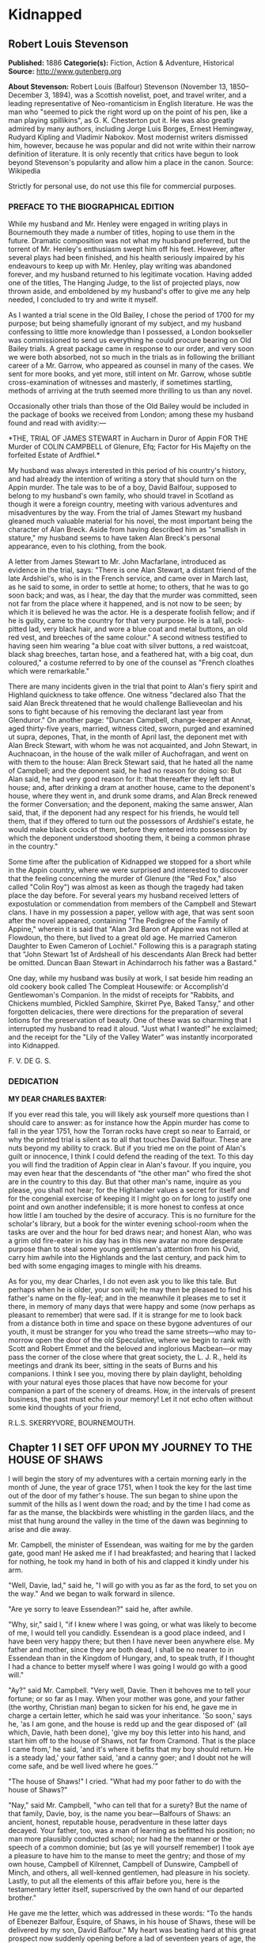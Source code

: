 
* Kidnapped
** Robert Louis Stevenson
   *Published:* 1886
   *Categorie(s):* Fiction, Action & Adventure, Historical
   *Source:* http://www.gutenberg.org

   *About Stevenson:*
   Robert Louis (Balfour) Stevenson (November 13, 1850--December 3, 1894), was a Scottish novelist, poet, and travel
   writer, and a leading representative of Neo-romanticism in English literature. He was the man who "seemed to pick the
   right word up on the point of his pen, like a man playing spillikins", as G. K. Chesterton put it. He was also greatly
   admired by many authors, including Jorge Luis Borges, Ernest Hemingway, Rudyard Kipling and Vladimir Nabokov. Most
   modernist writers dismissed him, however, because he was popular and did not write within their narrow definition of
   literature. It is only recently that critics have begun to look beyond Stevenson's popularity and allow him a place in
   the canon. Source: Wikipedia

   Strictly for personal use, do not use this file for commercial purposes.

*** PREFACE TO THE BIOGRAPHICAL EDITION

    While my husband and Mr. Henley were engaged in writing plays in Bournemouth they made a number of titles, hoping to use
    them in the future. Dramatic composition was not what my husband preferred, but the torrent of Mr. Henley's enthusiasm
    swept him off his feet. However, after several plays had been finished, and his health seriously impaired by his
    endeavours to keep up with Mr. Henley, play writing was abandoned forever, and my husband returned to his legitimate
    vocation. Having added one of the titles, The Hanging Judge, to the list of projected plays, now thrown aside, and
    emboldened by my husband's offer to give me any help needed, I concluded to try and write it myself.

    As I wanted a trial scene in the Old Bailey, I chose the period of 1700 for my purpose; but being shamefully ignorant of
    my subject, and my husband confessing to little more knowledge than I possessed, a London bookseller was commissioned to
    send us everything he could procure bearing on Old Bailey trials. A great package came in response to our order, and
    very soon we were both absorbed, not so much in the trials as in following the brilliant career of a Mr. Garrow, who
    appeared as counsel in many of the cases. We sent for more books, and yet more, still intent on Mr. Garrow, whose subtle
    cross-examination of witnesses and masterly, if sometimes startling, methods of arriving at the truth seemed more
    thrilling to us than any novel.

    Occasionally other trials than those of the Old Bailey would be included in the package of books we received from
    London; among these my husband found and read with avidity:---

    *THE,
    TRIAL
    OF
    JAMES STEWART
    in Aucharn in Duror of Appin
    FOR THE
    Murder of COLIN CAMPBELL of Glenure, Efq;
    Factor for His Majefty on the forfeited
    Estate of Ardfhiel.*

    My husband was always interested in this period of his country's history, and had already the intention of writing a
    story that should turn on the Appin murder. The tale was to be of a boy, David Balfour, supposed to belong to my
    husband's own family, who should travel in Scotland as though it were a foreign country, meeting with various adventures
    and misadventures by the way. From the trial of James Stewart my husband gleaned much valuable material for his novel,
    the most important being the character of Alan Breck. Aside from having described him as "smallish in stature," my
    husband seems to have taken Alan Breck's personal appearance, even to his clothing, from the book.

    A letter from James Stewart to Mr. John Macfarlane, introduced as evidence in the trial, says: "There is one Alan
    Stewart, a distant friend of the late Ardshiel's, who is in the French service, and came over in March last, as he said
    to some, in order to settle at home; to others, that he was to go soon back; and was, as I hear, the day that the murder
    was committed, seen not far from the place where it happened, and is not now to be seen; by which it is believed he was
    the actor. He is a desperate foolish fellow; and if he is guilty, came to the country for that very purpose. He is a
    tall, pock-pitted lad, very black hair, and wore a blue coat and metal buttons, an old red vest, and breeches of the
    same colour." A second witness testified to having seen him wearing "a blue coat with silver buttons, a red waistcoat,
    black shag breeches, tartan hose, and a feathered hat, with a big coat, dun coloured," a costume referred to by one of
    the counsel as "French cloathes which were remarkable."

    There are many incidents given in the trial that point to Alan's fiery spirit and Highland quickness to take offence.
    One witness "declared also That the said Alan Breck threatened that he would challenge Ballieveolan and his sons to
    fight because of his removing the declarant last year from Glenduror." On another page: "Duncan Campbell, change-keeper
    at Annat, aged thirty-five years, married, witness cited, sworn, purged and examined ut supra, depones, That, in the
    month of April last, the deponent met with Alan Breck Stewart, with whom he was not acquainted, and John Stewart, in
    Auchnacoan, in the house of the walk miller of Auchofragan, and went on with them to the house: Alan Breck Stewart said,
    that he hated all the name of Campbell; and the deponent said, he had no reason for doing so: But Alan said, he had very
    good reason for it: that thereafter they left that house; and, after drinking a dram at another house, came to the
    deponent's house, where they went in, and drunk some drams, and Alan Breck renewed the former Conversation; and the
    deponent, making the same answer, Alan said, that, if the deponent had any respect for his friends, he would tell them,
    that if they offered to turn out the possessors of Ardshiel's estate, he would make black cocks of them, before they
    entered into possession by which the deponent understood shooting them, it being a common phrase in the country."

    Some time after the publication of Kidnapped we stopped for a short while in the Appin country, where we were surprised
    and interested to discover that the feeling concerning the murder of Glenure (the "Red Fox," also called "Colin Roy")
    was almost as keen as though the tragedy had taken place the day before. For several years my husband received letters
    of expostulation or commendation from members of the Campbell and Stewart clans. I have in my possession a paper, yellow
    with age, that was sent soon after the novel appeared, containing "The Pedigree of the Family of Appine," wherein it is
    said that "Alan 3rd Baron of Appine was not killed at Flowdoun, tho there, but lived to a great old age. He married
    Cameron Daughter to Ewen Cameron of Lochiel." Following this is a paragraph stating that "John Stewart 1st of Ardsheall
    of his descendants Alan Breck had better be omitted. Duncan Baan Stewart in Achindarroch his father was a Bastard."

    One day, while my husband was busily at work, I sat beside him reading an old cookery book called The Compleat
    Housewife: or Accomplish'd Gentlewoman's Companion. In the midst of receipts for "Rabbits, and Chickens mumbled, Pickled
    Samphire, Skirret Pye, Baked Tansy," and other forgotten delicacies, there were directions for the preparation of
    several lotions for the preservation of beauty. One of these was so charming that I interrupted my husband to read it
    aloud. "Just what I wanted!" he exclaimed; and the receipt for the "Lily of the Valley Water" was instantly incorporated
    into Kidnapped.

    F. V. DE G. S.

*** DEDICATION

    *MY DEAR CHARLES BAXTER:*

    If you ever read this tale, you will likely ask yourself more questions than I should care to answer: as for instance
    how the Appin murder has come to fall in the year 1751, how the Torran rocks have crept so near to Earraid, or why the
    printed trial is silent as to all that touches David Balfour. These are nuts beyond my ability to crack. But if you
    tried me on the point of Alan's guilt or innocence, I think I could defend the reading of the text. To this day you will
    find the tradition of Appin clear in Alan's favour. If you inquire, you may even hear that the descendants of "the other
    man" who fired the shot are in the country to this day. But that other man's name, inquire as you please, you shall not
    hear; for the Highlander values a secret for itself and for the congenial exercise of keeping it I might go on for long
    to justify one point and own another indefensible; it is more honest to confess at once how little I am touched by the
    desire of accuracy. This is no furniture for the scholar's library, but a book for the winter evening school-room when
    the tasks are over and the hour for bed draws near; and honest Alan, who was a grim old fire-eater in his day has in
    this new avatar no more desperate purpose than to steal some young gentleman's attention from his Ovid, carry him awhile
    into the Highlands and the last century, and pack him to bed with some engaging images to mingle with his dreams.

    As for you, my dear Charles, I do not even ask you to like this tale. But perhaps when he is older, your son will; he
    may then be pleased to find his father's name on the fly-leaf; and in the meanwhile it pleases me to set it there, in
    memory of many days that were happy and some (now perhaps as pleasant to remember) that were sad. If it is strange for
    me to look back from a distance both in time and space on these bygone adventures of our youth, it must be stranger for
    you who tread the same streets---who may to-morrow open the door of the old Speculative, where we begin to rank with
    Scott and Robert Emmet and the beloved and inglorious Macbean---or may pass the corner of the close where that great
    society, the L. J. R., held its meetings and drank its beer, sitting in the seats of Burns and his companions. I think I
    see you, moving there by plain daylight, beholding with your natural eyes those places that have now become for your
    companion a part of the scenery of dreams. How, in the intervals of present business, the past must echo in your memory!
    Let it not echo often without some kind thoughts of your friend,

    R.L.S. SKERRYVORE, BOURNEMOUTH.

** Chapter 1 I SET OFF UPON MY JOURNEY TO THE HOUSE OF SHAWS

   I will begin the story of my adventures with a certain morning early in the month of June, the year of grace 1751, when
   I took the key for the last time out of the door of my father's house. The sun began to shine upon the summit of the
   hills as I went down the road; and by the time I had come as far as the manse, the blackbirds were whistling in the
   garden lilacs, and the mist that hung around the valley in the time of the dawn was beginning to arise and die away.

   Mr. Campbell, the minister of Essendean, was waiting for me by the garden gate, good man! He asked me if I had
   breakfasted; and hearing that I lacked for nothing, he took my hand in both of his and clapped it kindly under his arm.

   "Well, Davie, lad," said he, "I will go with you as far as the ford, to set you on the way." And we began to walk
   forward in silence.

   "Are ye sorry to leave Essendean?" said he, after awhile.

   "Why, sir," said I, "if I knew where I was going, or what was likely to become of me, I would tell you candidly.
   Essendean is a good place indeed, and I have been very happy there; but then I have never been anywhere else. My father
   and mother, since they are both dead, I shall be no nearer to in Essendean than in the Kingdom of Hungary, and, to speak
   truth, if I thought I had a chance to better myself where I was going I would go with a good will."

   "Ay?" said Mr. Campbell. "Very well, Davie. Then it behoves me to tell your fortune; or so far as I may. When your
   mother was gone, and your father (the worthy, Christian man) began to sicken for his end, he gave me in charge a certain
   letter, which he said was your inheritance. 'So soon,' says he, 'as I am gone, and the house is redd up and the gear
   disposed of' (all which, Davie, hath been done), 'give my boy this letter into his hand, and start him off to the house
   of Shaws, not far from Cramond. That is the place I came from,' he said, 'and it's where it befits that my boy should
   return. He is a steady lad,' your father said, 'and a canny goer; and I doubt not he will come safe, and be well lived
   where he goes.'"

   "The house of Shaws!" I cried. "What had my poor father to do with the house of Shaws?"

   "Nay," said Mr. Campbell, "who can tell that for a surety? But the name of that family, Davie, boy, is the name you
   bear---Balfours of Shaws: an ancient, honest, reputable house, peradventure in these latter days decayed. Your father,
   too, was a man of learning as befitted his position; no man more plausibly conducted school; nor had he the manner or
   the speech of a common dominie; but (as ye will yourself remember) I took aye a pleasure to have him to the manse to
   meet the gentry; and those of my own house, Campbell of Kilrennet, Campbell of Dunswire, Campbell of Minch, and others,
   all well-kenned gentlemen, had pleasure in his society. Lastly, to put all the elements of this affair before you, here
   is the testamentary letter itself, superscrived by the own hand of our departed brother."

   He gave me the letter, which was addressed in these words: "To the hands of Ebenezer Balfour, Esquire, of Shaws, in his
   house of Shaws, these will be delivered by my son, David Balfour." My heart was beating hard at this great prospect now
   suddenly opening before a lad of seventeen years of age, the son of a poor country dominie in the Forest of Ettrick.

   "Mr. Campbell," I stammered, "and if you were in my shoes, would you go?"

   "Of a surety," said the minister, "that would I, and without pause. A pretty lad like you should get to Cramond (which
   is near in by Edinburgh) in two days of walk. If the worst came to the worst, and your high relations (as I cannot but
   suppose them to be somewhat of your blood) should put you to the door, ye can but walk the two days back again and risp
   at the manse door. But I would rather hope that ye shall be well received, as your poor father forecast for you, and for
   anything that I ken come to be a great man in time. And here, Davie, laddie," he resumed, "it lies near upon my
   conscience to improve this parting, and set you on the right guard against the dangers of the world."

   Here he cast about for a comfortable seat, lighted on a big boulder under a birch by the trackside, sate down upon it
   with a very long, serious upper lip, and the sun now shining in upon us between two peaks, put his pocket-handkerchief
   over his cocked hat to shelter him. There, then, with uplifted forefinger, he first put me on my guard against a
   considerable number of heresies, to which I had no temptation, and urged upon me to be instant in my prayers and reading
   of the Bible. That done, he drew a picture of the great house that I was bound to, and how I should conduct myself with
   its inhabitants.

   "Be soople, Davie, in things immaterial," said he. "Bear ye this in mind, that, though gentle born, ye have had a
   country rearing. Dinnae shame us, Davie, dinnae shame us! In yon great, muckle house, with all these domestics, upper
   and under, show yourself as nice, as circumspect, as quick at the conception, and as slow of speech as any. As for the
   laird---remember he's the laird; I say no more: honour to whom honour. It's a pleasure to obey a laird; or should be, to
   the young."

   "Well, sir," said I, "it may be; and I'll promise you I'll try to make it so."

   "Why, very well said," replied Mr. Campbell, heartily. "And now to come to the material, or (to make a quibble) to the
   immaterial. I have here a little packet which contains four things." He tugged it, as he spoke, and with some great
   difficulty, from the skirt pocket of his coat. "Of these four things, the first is your legal due: the little pickle
   money for your father's books and plenishing, which I have bought (as I have explained from the first) in the design of
   re-selling at a profit to the incoming dominie. The other three are gifties that Mrs. Campbell and myself would be
   blithe of your acceptance. The first, which is round, will likely please ye best at the first off-go; but, O Davie,
   laddie, it's but a drop of water in the sea; it'll help you but a step, and vanish like the morning. The second, which
   is flat and square and written upon, will stand by you through life, like a good staff for the road, and a good pillow
   to your head in sickness. And as for the last, which is cubical, that'll see you, it's my prayerful wish, into a better
   land."

   With that he got upon his feet, took off his hat, and prayed a little while aloud, and in affecting terms, for a young
   man setting out into the world; then suddenly took me in his arms and embraced me very hard; then held me at arm's
   length, looking at me with his face all working with sorrow; and then whipped about, and crying good-bye to me, set off
   backward by the way that we had come at a sort of jogging run. It might have been laughable to another; but I was in no
   mind to laugh. I watched him as long as he was in sight; and he never stopped hurrying, nor once looked back. Then it
   came in upon my mind that this was all his sorrow at my departure; and my conscience smote me hard and fast, because I,
   for my part, was overjoyed to get away out of that quiet country-side, and go to a great, busy house, among rich and
   respected gentlefolk of my own name and blood.

   "Davie, Davie," I thought, "was ever seen such black ingratitude? Can you forget old favours and old friends at the mere
   whistle of a name? Fie, fie; think shame."

   And I sat down on the boulder the good man had just left, and opened the parcel to see the nature of my gifts. That
   which he had called cubical, I had never had much doubt of; sure enough it was a little Bible, to carry in a plaid-neuk.
   That which he had called round, I found to be a shilling piece; and the third, which was to help me so wonderfully both
   in health and sickness all the days of my life, was a little piece of coarse yellow paper, written upon thus in red ink:

   "TO MAKE LILLY OF THE VALLEY WATER.---Take the flowers of lilly of the valley and distil them in sack, and drink a
   spooneful or two as there is occasion. It restores speech to those that have the dumb palsey. It is good against the
   Gout; it comforts the heart and strengthens the memory; and the flowers, put into a Glasse, close stopt, and set into
   ane hill of ants for a month, then take it out, and you will find a liquor which comes from the flowers, which keep in a
   vial; it is good, ill or well, and whether man or woman."

   And then, in the minister's own hand, was added:

   "Likewise for sprains, rub it in; and for the cholic, a great spooneful in the hour."

   To be sure, I laughed over this; but it was rather tremulous laughter; and I was glad to get my bundle on my staff's end
   and set out over the ford and up the hill upon the farther side; till, just as I came on the green drove-road running
   wide through the heather, I took my last look of Kirk Essendean, the trees about the manse, and the big rowans in the
   kirkyard where my father and my mother lay.

** Chapter 2 I COME TO MY JOURNEY'S END

   On the forenoon of the second day, coming to the top of a hill, I saw all the country fall away before me down to the
   sea; and in the midst of this descent, on a long ridge, the city of Edinburgh smoking like a kiln. There was a flag upon
   the castle, and ships moving or lying anchored in the firth; both of which, for as far away as they were, I could
   distinguish clearly; and both brought my country heart into my mouth.

   Presently after, I came by a house where a shepherd lived, and got a rough direction for the neighbourhood of Cramond;
   and so, from one to another, worked my way to the westward of the capital by Colinton, till I came out upon the Glasgow
   road. And there, to my great pleasure and wonder, I beheld a regiment marching to the fifes, every foot in time; an old
   red-faced general on a grey horse at the one end, and at the other the company of Grenadiers, with their Pope's-hats.
   The pride of life seemed to mount into my brain at the sight of the red coats and the hearing of that merry music.

   A little farther on, and I was told I was in Cramond parish, and began to substitute in my inquiries the name of the
   house of Shaws. It was a word that seemed to surprise those of whom I sought my way. At first I thought the plainness of
   my appearance, in my country habit, and that all dusty from the road, consorted ill with the greatness of the place to
   which I was bound. But after two, or maybe three, had given me the same look and the same answer, I began to take it in
   my head there was something strange about the Shaws itself.

   The better to set this fear at rest, I changed the form of my inquiries; and spying an honest fellow coming along a lane
   on the shaft of his cart, I asked him if he had ever heard tell of a house they called the house of Shaws.

   He stopped his cart and looked at me, like the others.

   "Ay" said he. "What for?"

   "It's a great house?" I asked.

   "Doubtless," says he. "The house is a big, muckle house."

   "Ay," said I, "but the folk that are in it?"

   "Folk?" cried he. "Are ye daft? There's nae folk there---to call folk."

   "What?" say I; "not Mr. Ebenezer?"

   "Ou, ay" says the man; "there's the laird, to be sure, if it's him you're wanting. What'll like be your business,
   mannie?"

   "I was led to think that I would get a situation," I said, looking as modest as I could.

   "What?" cries the carter, in so sharp a note that his very horse started; and then, "Well, mannie," he added, "it's nane
   of my affairs; but ye seem a decent-spoken lad; and if ye'll take a word from me, ye'll keep clear of the Shaws."

   The next person I came across was a dapper little man in a beautiful white wig, whom I saw to be a barber on his rounds;
   and knowing well that barbers were great gossips, I asked him plainly what sort of a man was Mr. Balfour of the Shaws.

   "Hoot, hoot, hoot," said the barber, "nae kind of a man, nae kind of a man at all;" and began to ask me very shrewdly
   what my business was; but I was more than a match for him at that, and he went on to his next customer no wiser than he
   came.

   I cannot well describe the blow this dealt to my illusions. The more indistinct the accusations were, the less I liked
   them, for they left the wider field to fancy. What kind of a great house was this, that all the parish should start and
   stare to be asked the way to it? or what sort of a gentleman, that his ill-fame should be thus current on the wayside?
   If an hour's walking would have brought me back to Essendean, had left my adventure then and there, and returned to Mr.
   Campbell's. But when I had come so far a way already, mere shame would not suffer me to desist till I had put the matter
   to the touch of proof; I was bound, out of mere self-respect, to carry it through; and little as I liked the sound of
   what I heard, and slow as I began to travel, I still kept asking my way and still kept advancing.

   It was drawing on to sundown when I met a stout, dark, sour-looking woman coming trudging down a hill; and she, when I
   had put my usual question, turned sharp about, accompanied me back to the summit she had just left, and pointed to a
   great bulk of building standing very bare upon a green in the bottom of the next valley. The country was pleasant round
   about, running in low hills, pleasantly watered and wooded, and the crops, to my eyes, wonderfully good; but the house
   itself appeared to be a kind of ruin; no road led up to it; no smoke arose from any of the chimneys; nor was there any
   semblance of a garden. My heart sank. "That!" I cried.

   The woman's face lit up with a malignant anger. "That is the house of Shaws!" she cried. "Blood built it; blood stopped
   the building of it; blood shall bring it down. See here!" she cried again---"I spit upon the ground, and crack my thumb
   at it! Black be its fall! If ye see the laird, tell him what ye hear; tell him this makes the twelve hunner and nineteen
   time that Jennet Clouston has called down the curse on him and his house, byre and stable, man, guest, and master, wife,
   miss, or bairn---black, black be their fall!"

   And the woman, whose voice had risen to a kind of eldritch sing-song, turned with a skip, and was gone. I stood where
   she left me, with my hair on end. In those days folk still believed in witches and trembled at a curse; and this one,
   falling so pat, like a wayside omen, to arrest me ere I carried out my purpose, took the pith out of my legs.

   I sat me down and stared at the house of Shaws. The more I looked, the pleasanter that country-side appeared; being all
   set with hawthorn bushes full of flowers; the fields dotted with sheep; a fine flight of rooks in the sky; and every
   sign of a kind soil and climate; and yet the barrack in the midst of it went sore against my fancy.

   Country folk went by from the fields as I sat there on the side of the ditch, but I lacked the spirit to give them a
   good-e'en. At last the sun went down, and then, right up against the yellow sky, I saw a scroll of smoke go mounting,
   not much thicker, as it seemed to me, than the smoke of a candle; but still there it was, and meant a fire, and warmth,
   and cookery, and some living inhabitant that must have lit it; and this comforted my heart.

   So I set forward by a little faint track in the grass that led in my direction. It was very faint indeed to be the only
   way to a place of habitation; yet I saw no other. Presently it brought me to stone uprights, with an unroofed lodge
   beside them, and coats of arms upon the top. A main entrance it was plainly meant to be, but never finished; instead of
   gates of wrought iron, a pair of hurdles were tied across with a straw rope; and as there were no park walls, nor any
   sign of avenue, the track that I was following passed on the right hand of the pillars, and went wandering on toward the
   house.

   The nearer I got to that, the drearier it appeared. It seemed like the one wing of a house that had never been finished.
   What should have been the inner end stood open on the upper floors, and showed against the sky with steps and stairs of
   uncompleted masonry. Many of the windows were unglazed, and bats flew in and out like doves out of a dove-cote.

   The night had begun to fall as I got close; and in three of the lower windows, which were very high up and narrow, and
   well barred, the changing light of a little fire began to glimmer. Was this the palace I had been coming to? Was it
   within these walls that I was to seek new friends and begin great fortunes? Why, in my father's house on
   Essen-Waterside, the fire and the bright lights would show a mile away, and the door open to a beggar's knock!

   I came forward cautiously, and giving ear as I came, heard some one rattling with dishes, and a little dry, eager cough
   that came in fits; but there was no sound of speech, and not a dog barked.

   The door, as well as I could see it in the dim light, was a great piece of wood all studded with nails; and I lifted my
   hand with a faint heart under my jacket, and knocked once. Then I stood and waited. The house had fallen into a dead
   silence; a whole minute passed away, and nothing stirred but the bats overhead. I knocked again, and hearkened again. By
   this time my ears had grown so accustomed to the quiet, that I could hear the ticking of the clock inside as it slowly
   counted out the seconds; but whoever was in that house kept deadly still, and must have held his breath.

   I was in two minds whether to run away; but anger got the upper hand, and I began instead to rain kicks and buffets on
   the door, and to shout out aloud for Mr. Balfour. I was in full career, when I heard the cough right overhead, and
   jumping back and looking up, beheld a man's head in a tall nightcap, and the bell mouth of a blunderbuss, at one of the
   first-storey windows.

   "It's loaded," said a voice.

   "I have come here with a letter," I said, "to Mr. Ebenezer Balfour of Shaws. Is he here?"

   "From whom is it?" asked the man with the blunderbuss.

   "That is neither here nor there," said I, for I was growing very wroth.

   "Well," was the reply, "ye can put it down upon the doorstep, and be off with ye."

   "I will do no such thing," I cried. "I will deliver it into Mr. Balfour's hands, as it was meant I should. It is a
   letter of introduction."

   "A what?" cried the voice, sharply.

   I repeated what I had said.

   "Who are ye, yourself?" was the next question, after a considerable pause.

   "I am not ashamed of my name," said I. "They call me David Balfour."

   At that, I made sure the man started, for I heard the blunderbuss rattle on the window-sill; and it was after quite a
   long pause, and with a curious change of voice, that the next question followed:

   "Is your father dead?"

   I was so much surprised at this, that I could find no voice to answer, but stood staring.

   "Ay" the man resumed, "he'll be dead, no doubt; and that'll be what brings ye chapping to my door." Another pause, and
   then defiantly, "Well, man," he said, "I'll let ye in;" and he disappeared from the window.

** Chapter 3 I MAKE ACQUAINTANCE OF MY UNCLE

   Presently there came a great rattling of chains and bolts, and the door was cautiously opened and shut to again behind
   me as soon as I had passed.

   "Go into the kitchen and touch naething," said the voice; and while the person of the house set himself to replacing the
   defences of the door, I groped my way forward and entered the kitchen.

   The fire had burned up fairly bright, and showed me the barest room I think I ever put my eyes on. Half-a-dozen dishes
   stood upon the shelves; the table was laid for supper with a bowl of porridge, a horn spoon, and a cup of small beer.
   Besides what I have named, there was not another thing in that great, stone-vaulted, empty chamber but lockfast chests
   arranged along the wall and a corner cupboard with a padlock.

   As soon as the last chain was up, the man rejoined me. He was a mean, stooping, narrow-shouldered, clay-faced creature;
   and his age might have been anything between fifty and seventy. His nightcap was of flannel, and so was the nightgown
   that he wore, instead of coat and waistcoat, over his ragged shirt. He was long unshaved; but what most distressed and
   even daunted me, he would neither take his eyes away from me nor look me fairly in the face. What he was, whether by
   trade or birth, was more than I could fathom; but he seemed most like an old, unprofitable serving-man, who should have
   been left in charge of that big house upon board wages.

   "Are ye sharp-set?" he asked, glancing at about the level of my knee. "Ye can eat that drop parritch?"

   I said I feared it was his own supper.

   "O," said he, "I can do fine wanting it. I'll take the ale, though, for it slockens (moistens) my cough." He drank the
   cup about half out, still keeping an eye upon me as he drank; and then suddenly held out his hand. "Let's see the
   letter," said he.

   I told him the letter was for Mr. Balfour; not for him.

   "And who do ye think I am?" says he. "Give me Alexander's letter."

   "You know my father's name?"

   "It would be strange if I didnae," he returned, "for he was my born brother; and little as ye seem to like either me or
   my house, or my good parritch, I'm your born uncle, Davie, my man, and you my born nephew. So give us the letter, and
   sit down and fill your kyte."

   If I had been some years younger, what with shame, weariness, and disappointment, I believe I had burst into tears. As
   it was, I could find no words, neither black nor white, but handed him the letter, and sat down to the porridge with as
   little appetite for meat as ever a young man had.

   Meanwhile, my uncle, stooping over the fire, turned the letter over and over in his hands.

   "Do ye ken what's in it?" he asked, suddenly.

   "You see for yourself, sir," said I, "that the seal has not been broken."

   "Ay," said he, "but what brought you here?"

   "To give the letter," said I.

   "No," says he, cunningly, "but ye'll have had some hopes, nae doubt?"

   "I confess, sir," said I, "when I was told that I had kinsfolk well-to-do, I did indeed indulge the hope that they might
   help me in my life. But I am no beggar; I look for no favours at your hands, and I want none that are not freely given.
   For as poor as I appear, I have friends of my own that will be blithe to help me."

   "Hoot-toot!" said Uncle Ebenezer, "dinnae fly up in the snuff at me. We'll agree fine yet. And, Davie, my man, if you're
   done with that bit parritch, I could just take a sup of it myself. Ay," he continued, as soon as he had ousted me from
   the stool and spoon, "they're fine, halesome food---they're grand food, parritch." He murmured a little grace to himself
   and fell to. "Your father was very fond of his meat, I mind; he was a hearty, if not a great eater; but as for me, I
   could never do mair than pyke at food." He took a pull at the small beer, which probably reminded him of hospitable
   duties, for his next speech ran thus: "If ye're dry ye'll find water behind the door."

   To this I returned no answer, standing stiffly on my two feet, and looking down upon my uncle with a mighty angry heart.
   He, on his part, continued to eat like a man under some pressure of time, and to throw out little darting glances now at
   my shoes and now at my home-spun stockings. Once only, when he had ventured to look a little higher, our eyes met; and
   no thief taken with a hand in a man's pocket could have shown more lively signals of distress. This set me in a muse,
   whether his timidity arose from too long a disuse of any human company; and whether perhaps, upon a little trial, it
   might pass off, and my uncle change into an altogether different man. From this I was awakened by his sharp voice.

   "Your father's been long dead?" he asked.

   "Three weeks, sir," said I.

   "He was a secret man, Alexander---a secret, silent man," he continued. "He never said muckle when he was young. He'll
   never have spoken muckle of me?"

   "I never knew, sir, till you told it me yourself, that he had any brother."

   "Dear me, dear me!" said Ebenezer. "Nor yet of Shaws, I dare say?"

   "Not so much as the name, sir," said I.

   "To think o' that!" said he. "A strange nature of a man!" For all that, he seemed singularly satisfied, but whether with
   himself, or me, or with this conduct of my father's, was more than I could read. Certainly, however, he seemed to be
   outgrowing that distaste, or ill-will, that he had conceived at first against my person; for presently he jumped up,
   came across the room behind me, and hit me a smack upon the shoulder. "We'll agree fine yet!" he cried. "I'm just as
   glad I let you in. And now come awa' to your bed."

   To my surprise, he lit no lamp or candle, but set forth into the dark passage, groped his way, breathing deeply, up a
   flight of steps, and paused before a door, which he unlocked. I was close upon his heels, having stumbled after him as
   best I might; and then he bade me go in, for that was my chamber. I did as he bid, but paused after a few steps, and
   begged a light to go to bed with.

   "Hoot-toot!" said Uncle Ebenezer, "there's a fine moon."

   "Neither moon nor star, sir, and pit-mirk,"  said I. "I cannae see the bed."

   "Hoot-toot, hoot-toot!" said he. "Lights in a house is a thing I dinnae agree with. I'm unco feared of fires. Good-night
   to ye, Davie, my man." And before I had time to add a further protest, he pulled the door to, and I heard him lock me in
   from the outside.

   I did not know whether to laugh or cry. The room was as cold as a well, and the bed, when I had found my way to it, as
   damp as a peat-hag; but by good fortune I had caught up my bundle and my plaid, and rolling myself in the latter, I lay
   down upon the floor under lee of the big bedstead, and fell speedily asleep.

   With the first peep of day I opened my eyes, to find myself in a great chamber, hung with stamped leather, furnished
   with fine embroidered furniture, and lit by three fair windows. Ten years ago, or perhaps twenty, it must have been as
   pleasant a room to lie down or to awake in as a man could wish; but damp, dirt, disuse, and the mice and spiders had
   done their worst since then. Many of the window-panes, besides, were broken; and indeed this was so common a feature in
   that house, that I believe my uncle must at some time have stood a siege from his indignant neighbours---perhaps with
   Jennet Clouston at their head.

   Meanwhile the sun was shining outside; and being very cold in that miserable room, I knocked and shouted till my gaoler
   came and let me out. He carried me to the back of the house, where was a draw-well, and told me to "wash my face there,
   if I wanted;" and when that was done, I made the best of my own way back to the kitchen, where he had lit the fire and
   was making the porridge. The table was laid with two bowls and two horn spoons, but the same single measure of small
   beer. Perhaps my eye rested on this particular with some surprise, and perhaps my uncle observed it; for he spoke up as
   if in answer to my thought, asking me if I would like to drink ale---for so he called it.

   I told him such was my habit, but not to put himself about.

   "Na, na," said he; "I'll deny you nothing in reason."

   He fetched another cup from the shelf; and then, to my great surprise, instead of drawing more beer, he poured an
   accurate half from one cup to the other. There was a kind of nobleness in this that took my breath away; if my uncle was
   certainly a miser, he was one of that thorough breed that goes near to make the vice respectable.

   When we had made an end of our meal, my uncle Ebenezer unlocked a drawer, and drew out of it a clay pipe and a lump of
   tobacco, from which he cut one fill before he locked it up again. Then he sat down in the sun at one of the windows and
   silently smoked. From time to time his eyes came coasting round to me, and he shot out one of his questions. Once it
   was, "And your mother?" and when I had told him that she, too, was dead, "Ay, she was a bonnie lassie!" Then, after
   another long pause, "Whae were these friends o' yours?"

   I told him they were different gentlemen of the name of Campbell; though, indeed, there was only one, and that the
   minister, that had ever taken the least note of me; but I began to think my uncle made too light of my position, and
   finding myself all alone with him, I did not wish him to suppose me helpless.

   He seemed to turn this over in his mind; and then, "Davie, my man," said he, "ye've come to the right bit when ye came
   to your uncle Ebenezer. I've a great notion of the family, and I mean to do the right by you; but while I'm taking a bit
   think to mysel' of what's the best thing to put you to---whether the law, or the meenistry, or maybe the army, whilk is
   what boys are fondest of---I wouldnae like the Balfours to be humbled before a wheen Hieland Campbells, and I'll ask you
   to keep your tongue within your teeth. Nae letters; nae messages; no kind of word to onybody; or else---there's my
   door."

   "Uncle Ebenezer," said I, "I've no manner of reason to suppose you mean anything but well by me. For all that, I would
   have you to know that I have a pride of my own. It was by no will of mine that I came seeking you; and if you show me
   your door again, I'll take you at the word."

   He seemed grievously put out. "Hoots-toots," said he, "ca' cannie, man---ca' cannie! Bide a day or two. I'm nae warlock,
   to find a fortune for you in the bottom of a parritch bowl; but just you give me a day or two, and say naething to
   naebody, and as sure as sure, I'll do the right by you."

   "Very well," said I, "enough said. If you want to help me, there's no doubt but I'll be glad of it, and none but I'll be
   grateful."

   It seemed to me (too soon, I dare say) that I was getting the upper hand of my uncle; and I began next to say that I
   must have the bed and bedclothes aired and put to sun-dry; for nothing would make me sleep in such a pickle.

   "Is this my house or yours?" said he, in his keen voice, and then all of a sudden broke off. "Na, na," said he, "I
   didnae mean that. What's mine is yours, Davie, my man, and what's yours is mine. Blood's thicker than water; and there's
   naebody but you and me that ought the name." And then on he rambled about the family, and its ancient greatness, and his
   father that began to enlarge the house, and himself that stopped the building as a sinful waste; and this put it in my
   head to give him Jennet Clouston's message.

   "The limmer!" he cried. "Twelve hunner and fifteen---that's every day since I had the limmer
   rowpit! Dod, David, I'll have her roasted on red peats before I'm by with it! A
   witch---a proclaimed witch! I'll aff and see the session clerk."

   And with that he opened a chest, and got out a very old and well-preserved blue coat and waistcoat, and a good enough
   beaver hat, both without lace. These he threw on any way, and taking a staff from the cupboard, locked all up again, and
   was for setting out, when a thought arrested him.

   "I cannae leave you by yoursel' in the house," said he. "I'll have to lock you out."

   The blood came to my face. "If you lock me out," I said, "it'll be the last you'll see of me in friendship."

   He turned very pale, and sucked his mouth in.

   "This is no the way" he said, looking wickedly at a corner of the floor---"this is no the way to win my favour, David."

   "Sir," says I, "with a proper reverence for your age and our common blood, I do not value your favour at a boddle's
   purchase. I was brought up to have a good conceit of myself; and if you were all the uncle, and all the family, I had in
   the world ten times over, I wouldn't buy your liking at such prices."

   Uncle Ebenezer went and looked out of the window for awhile. I could see him all trembling and twitching, like a man
   with palsy. But when he turned round, he had a smile upon his face.

   "Well, well," said he, "we must bear and forbear. I'll no go; that's all that's to be said of it."

   "Uncle Ebenezer," I said, "I can make nothing out of this. You use me like a thief; you hate to have me in this house;
   you let me see it, every word and every minute: it's not possible that you can like me; and as for me, I've spoken to
   you as I never thought to speak to any man. Why do you seek to keep me, then? Let me gang back---let me gang back to the
   friends I have, and that like me!"

   "Na, na; na, na," he said, very earnestly. "I like you fine; we'll agree fine yet; and for the honour of the house I
   couldnae let you leave the way ye came. Bide here quiet, there's a good lad; just you bide here quiet a bittie, and
   ye'll find that we agree."

   "Well, sir," said I, after I had thought the matter out in silence, "I'll stay awhile. It's more just I should be helped
   by my own blood than strangers; and if we don't agree, I'll do my best it shall be through no fault of mine."

** Chapter 4 I RUN A GREAT DANGER IN THE HOUSE OF SHAWS

   For a day that was begun so ill, the day passed fairly well. We had the porridge cold again at noon, and hot porridge at
   night; porridge and small beer was my uncle's diet. He spoke but little, and that in the same way as before, shooting a
   question at me after a long silence; and when I sought to lead him to talk about my future, slipped out of it again. In
   a room next door to the kitchen, where he suffered me to go, I found a great number of books, both Latin and English, in
   which I took great pleasure all the afternoon. Indeed, the time passed so lightly in this good company, that I began to
   be almost reconciled to my residence at Shaws; and nothing but the sight of my uncle, and his eyes playing hide and seek
   with mine, revived the force of my distrust.

   One thing I discovered, which put me in some doubt. This was an entry on the fly-leaf of a chap-book (one of Patrick
   Walker's) plainly written by my father's hand and thus conceived: "To my brother Ebenezer on his fifth birthday" Now,
   what puzzled me was this: That, as my father was of course the younger brother, he must either have made some strange
   error, or he must have written, before he was yet five, an excellent, clear manly hand of writing.

   I tried to get this out of my head; but though I took down many interesting authors, old and new, history, poetry, and
   story-book, this notion of my father's hand of writing stuck to me; and when at length I went back into the kitchen, and
   sat down once more to porridge and small beer, the first thing I said to Uncle Ebenezer was to ask him if my father had
   not been very quick at his book.

   "Alexander? No him!" was the reply. "I was far quicker mysel'; I was a clever chappie when I was young. Why, I could
   read as soon as he could."

   This puzzled me yet more; and a thought coming into my head, I asked if he and my father had been twins.

   He jumped upon his stool, and the horn spoon fell out of his hand upon the floor. "What gars ye ask that?" he said, and
   he caught me by the breast of the jacket, and looked this time straight into my eyes: his own were little and light, and
   bright like a bird's, blinking and winking strangely.

   "What do you mean?" I asked, very calmly, for I was far stronger than he, and not easily frightened. "Take your hand
   from my jacket. This is no way to behave."

   My uncle seemed to make a great effort upon himself. "Dod man, David," he said, "ye should-nae speak to me about your
   father. That's where the mistake is." He sat awhile and shook, blinking in his plate: "He was all the brother that ever
   I had," he added, but with no heart in his voice; and then he caught up his spoon and fell to supper again, but still
   shaking.

   Now this last passage, this laying of hands upon my person and sudden profession of love for my dead father, went so
   clean beyond my comprehension that it put me into both fear and hope. On the one hand, I began to think my uncle was
   perhaps insane and might be dangerous; on the other, there came up into my mind (quite unbidden by me and even
   discouraged) a story like some ballad I had heard folk singing, of a poor lad that was a rightful heir and a wicked
   kinsman that tried to keep him from his own. For why should my uncle play a part with a relative that came, almost a
   beggar, to his door, unless in his heart he had some cause to fear him?

   With this notion, all unacknowledged, but nevertheless getting firmly settled in my head, I now began to imitate his
   covert looks; so that we sat at table like a cat and a mouse, each stealthily observing the other. Not another word had
   he to say to me, black or white, but was busy turning something secretly over in his mind; and the longer we sat and the
   more I looked at him, the more certain I became that the something was unfriendly to myself.

   When he had cleared the platter, he got out a single pipeful of tobacco, just as in the morning, turned round a stool
   into the chimney corner, and sat awhile smoking, with his back to me.

   "Davie," he said, at length, "I've been thinking;" then he paused, and said it again. "There's a wee bit siller that I
   half promised ye before ye were born," he continued; "promised it to your father. O, naething legal, ye understand; just
   gentlemen daffing at their wine. Well, I keepit that bit money separate---it was a great expense, but a promise is a
   promise---and it has grown by now to be a matter of just precisely---just exactly"---and here he paused and
   stumbled---"of just exactly forty pounds!" This last he rapped out with a sidelong glance over his shoulder; and the
   next moment added, almost with a scream, "Scots!"

   The pound Scots being the same thing as an English shilling, the difference made by this second thought was
   considerable; I could see, besides, that the whole story was a lie, invented with some end which it puzzled me to guess;
   and I made no attempt to conceal the tone of raillery in which I answered---

   "O, think again, sir! Pounds sterling, I believe!"

   "That's what I said," returned my uncle: "pounds sterling! And if you'll step out-by to the door a minute, just to see
   what kind of a night it is, I'll get it out to ye and call ye in again."

   I did his will, smiling to myself in my contempt that he should think I was so easily to be deceived. It was a dark
   night, with a few stars low down; and as I stood just outside the door, I heard a hollow moaning of wind far off among
   the hills. I said to myself there was something thundery and changeful in the weather, and little knew of what a vast
   importance that should prove to me before the evening passed.

   When I was called in again, my uncle counted out into my hand seven and thirty golden guinea pieces; the rest was in his
   hand, in small gold and silver; but his heart failed him there, and he crammed the change into his pocket.

   "There," said he, "that'll show you! I'm a queer man, and strange wi' strangers; but my word is my bond, and there's the
   proof of it."

   Now, my uncle seemed so miserly that I was struck dumb by this sudden generosity, and could find no words in which to
   thank him.

   "No a word!" said he. "Nae thanks; I want nae thanks. I do my duty. I'm no saying that everybody would have, done it;
   but for my part (though I'm a careful body, too) it's a pleasure to me to do the right by my brother's son; and it's a
   pleasure to me to think that now we'll agree as such near friends should."

   I spoke him in return as handsomely as I was able; but all the while I was wondering what would come next, and why he
   had parted with his precious guineas; for as to the reason he had given, a baby would have refused it.

   Presently he looked towards me sideways.

   "And see here," says he, "tit for tat."

   I told him I was ready to prove my gratitude in any reasonable degree, and then waited, looking for some monstrous
   demand. And yet, when at last he plucked up courage to speak, it was only to tell me (very properly, as I thought) that
   he was growing old and a little broken, and that he would expect me to help him with the house and the bit garden.

   I answered, and expressed my readiness to serve.

   "Well," he said, "let's begin." He pulled out of his pocket a rusty key. "There," says he, "there's the key of the
   stair-tower at the far end of the house. Ye can only win into it from the outside, for that part of the house is no
   finished. Gang ye in there, and up the stairs, and bring me down the chest that's at the top. There's papers in't," he
   added.

   "Can I have a light, sir?" said I.

   "Na," said he, very cunningly. "Nae lights in my house."

   "Very well, sir," said I. "Are the stairs good?"

   "They're grand," said he; and then, as I was going, "Keep to the wall," he added; "there's nae bannisters. But the
   stairs are grand underfoot."

   Out I went into the night. The wind was still moaning in the distance, though never a breath of it came near the house
   of Shaws. It had fallen blacker than ever; and I was glad to feel along the wall, till I came the length of the
   stairtower door at the far end of the unfinished wing. I had got the key into the keyhole and had just turned it, when
   all upon a sudden, without sound of wind or thunder, the whole sky lighted up with wild fire and went black again. I had
   to put my hand over my eyes to get back to the colour of the darkness; and indeed I was already half blinded when I
   stepped into the tower.

   It was so dark inside, it seemed a body could scarce breathe; but I pushed out with foot and hand, and presently struck
   the wall with the one, and the lowermost round of the stair with the other. The wall, by the touch, was of fine hewn
   stone; the steps too, though somewhat steep and narrow, were of polished masonwork, and regular and solid underfoot.
   Minding my uncle's word about the bannisters, I kept close to the tower side, and felt my way in the pitch darkness with
   a beating heart.

   The house of Shaws stood some five full storeys high, not counting lofts. Well, as I advanced, it seemed to me the stair
   grew airier and a thought more lightsome; and I was wondering what might be the cause of this change, when a second
   blink of the summer lightning came and went. If I did not cry out, it was because fear had me by the throat; and if I
   did not fall, it was more by Heaven's mercy than my own strength. It was not only that the flash shone in on every side
   through breaches in the wall, so that I seemed to be clambering aloft upon an open scaffold, but the same passing
   brightness showed me the steps were of unequal length, and that one of my feet rested that moment within two inches of
   the well.

   This was the grand stair! I thought; and with the thought, a gust of a kind of angry courage came into my heart. My
   uncle had sent me here, certainly to run great risks, perhaps to die. I swore I would settle that "perhaps," if I should
   break my neck for it; got me down upon my hands and knees; and as slowly as a snail, feeling before me every inch, and
   testing the solidity of every stone, I continued to ascend the stair. The darkness, by contrast with the flash, appeared
   to have redoubled; nor was that all, for my ears were now troubled and my mind confounded by a great stir of bats in the
   top part of the tower, and the foul beasts, flying downwards, sometimes beat about my face and body.

   The tower, I should have said, was square; and in every corner the step was made of a great stone of a different shape
   to join the flights. Well, I had come close to one of these turns, when, feeling forward as usual, my hand slipped upon
   an edge and found nothing but emptiness beyond it. The stair had been carried no higher; to set a stranger mounting it
   in the darkness was to send him straight to his death; and (although, thanks to the lightning and my own precautions, I
   was safe enough) the mere thought of the peril in which I might have stood, and the dreadful height I might have fallen
   from, brought out the sweat upon my body and relaxed my joints.

   But I knew what I wanted now, and turned and groped my way down again, with a wonderful anger in my heart. About
   half-way down, the wind sprang up in a clap and shook the tower, and died again; the rain followed; and before I had
   reached the ground level it fell in buckets. I put out my head into the storm, and looked along towards the kitchen. The
   door, which I had shut behind me when I left, now stood open, and shed a little glimmer of light; and I thought I could
   see a figure standing in the rain, quite still, like a man hearkening. And then there came a blinding flash, which
   showed me my uncle plainly, just where I had fancied him to stand; and hard upon the heels of it, a great tow-row of
   thunder.

   Now, whether my uncle thought the crash to be the sound of my fall, or whether he heard in it God's voice denouncing
   murder, I will leave you to guess. Certain it is, at least, that he was seized on by a kind of panic fear, and that he
   ran into the house and left the door open behind him. I followed as softly as I could, and, coming unheard into the
   kitchen, stood and watched him.

   He had found time to open the corner cupboard and bring out a great case bottle of aqua vitae, and now sat with his back
   towards me at the table. Ever and again he would be seized with a fit of deadly shuddering and groan aloud, and carrying
   the bottle to his lips, drink down the raw spirits by the mouthful.

   I stepped forward, came close behind him where he sat, and suddenly clapping my two hands down upon his
   shoulders---"Ah!" cried I.

   My uncle gave a kind of broken cry like a sheep's bleat, flung up his arms, and tumbled to the floor like a dead man. I
   was somewhat shocked at this; but I had myself to look to first of all, and did not hesitate to let him lie as he had
   fallen. The keys were hanging in the cupboard; and it was my design to furnish myself with arms before my uncle should
   come again to his senses and the power of devising evil. In the cupboard were a few bottles, some apparently of
   medicine; a great many bills and other papers, which I should willingly enough have rummaged, had I had the time; and a
   few necessaries that were nothing to my purpose. Thence I turned to the chests. The first was full of meal; the second
   of moneybags and papers tied into sheaves; in the third, with many other things (and these for the most part clothes) I
   found a rusty, ugly-looking Highland dirk without the scabbard. This, then, I concealed inside my waistcoat, and turned
   to my uncle.

   He lay as he had fallen, all huddled, with one knee up and one arm sprawling abroad; his face had a strange colour of
   blue, and he seemed to have ceased breathing. Fear came on me that he was dead; then I got water and dashed it in his
   face; and with that he seemed to come a little to himself, working his mouth and fluttering his eyelids. At last he
   looked up and saw me, and there came into his eyes a terror that was not of this world.

   "Come, come," said I; "sit up."

   "Are ye alive?" he sobbed. "O man, are ye alive?"

   "That am I," said I. "Small thanks to you!"

   He had begun to seek for his breath with deep sighs. "The blue phial," said he---"in the aumry---the blue phial." His
   breath came slower still.

   I ran to the cupboard, and, sure enough, found there a blue phial of medicine, with the dose written on it on a paper,
   and this I administered to him with what speed I might.

   "It's the trouble," said he, reviving a little; "I have a trouble, Davie. It's the heart."

   I set him on a chair and looked at him. It is true I felt some pity for a man that looked so sick, but I was full
   besides of righteous anger; and I numbered over before him the points on which I wanted explanation: why he lied to me
   at every word; why he feared that I should leave him; why he disliked it to be hinted that he and my father were
   twins---"Is that because it is true?" I asked; why he had given me money to which I was convinced I had no claim; and,
   last of all, why he had tried to kill me. He heard me all through in silence; and then, in a broken voice, begged me to
   let him go to bed.

   "I'll tell ye the morn," he said; "as sure as death I will."

   And so weak was he that I could do nothing but consent. I locked him into his room, however, and pocketed the key, and
   then returning to the kitchen, made up such a blaze as had not shone there for many a long year, and wrapping myself in
   my plaid, lay down upon the chests and fell asleep.

** Chapter 5 I GO TO THE QUEEN'S FERRY

   Much rain fell in the night; and the next morning there blew a bitter wintry wind out of the north-west, driving
   scattered clouds. For all that, and before the sun began to peep or the last of the stars had vanished, I made my way to
   the side of the burn, and had a plunge in a deep whirling pool. All aglow from my bath, I sat down once more beside the
   fire, which I replenished, and began gravely to consider my position.

   There was now no doubt about my uncle's enmity; there was no doubt I carried my life in my hand, and he would leave no
   stone unturned that he might compass my destruction. But I was young and spirited, and like most lads that have been
   country-bred, I had a great opinion of my shrewdness. I had come to his door no better than a beggar and little more
   than a child; he had met me with treachery and violence; it would be a fine consummation to take the upper hand, and
   drive him like a herd of sheep.

   I sat there nursing my knee and smiling at the fire; and I saw myself in fancy smell out his secrets one after another,
   and grow to be that man's king and ruler. The warlock of Essendean, they say, had made a mirror in which men could read
   the future; it must have been of other stuff than burning coal; for in all the shapes and pictures that I sat and gazed
   at, there was never a ship, never a seaman with a hairy cap, never a big bludgeon for my silly head, or the least sign
   of all those tribulations that were ripe to fall on me.

   Presently, all swollen with conceit, I went up-stairs and gave my prisoner his liberty. He gave me good-morning civilly;
   and I gave the same to him, smiling down upon him, from the heights of my sufficiency. Soon we were set to breakfast, as
   it might have been the day before.

   "Well, sir," said I, with a jeering tone, "have you nothing more to say to me?" And then, as he made no articulate
   reply, "It will be time, I think, to understand each other," I continued. "You took me for a country Johnnie Raw, with
   no more mother-wit or courage than a porridge-stick. I took you for a good man, or no worse than others at the least. It
   seems we were both wrong. What cause you have to fear me, to cheat me, and to attempt my life---"

   He murmured something about a jest, and that he liked a bit of fun; and then, seeing me smile, changed his tone, and
   assured me he would make all clear as soon as we had breakfasted. I saw by his face that he had no lie ready for me,
   though he was hard at work preparing one; and I think I was about to tell him so, when we were interrupted by a knocking
   at the door.

   Bidding my uncle sit where he was, I went to open it, and found on the doorstep a half-grown boy in sea-clothes. He had
   no sooner seen me than he began to dance some steps of the sea-hornpipe (which I had never before heard of far less
   seen), snapping his fingers in the air and footing it right cleverly. For all that, he was blue with the cold; and there
   was something in his face, a look between tears and laughter, that was highly pathetic and consisted ill with this
   gaiety of manner.

   "What cheer, mate?" says he, with a cracked voice.

   I asked him soberly to name his pleasure.

   "O, pleasure!" says he; and then began to sing:

   #+BEGIN_QUOTE
   "For it's my delight, of a shiny night, In the season of the year."
   #+END_QUOTE

   "Well," said I, "if you have no business at all, I will even be so unmannerly as to shut you out."

   "Stay, brother!" he cried. "Have you no fun about you? or do you want to get me thrashed? I've brought a letter from old
   Heasyoasy to Mr. Belflower." He showed me a letter as he spoke. "And I say, mate," he added, "I'm mortal hungry."

   "Well," said I, "come into the house, and you shall have a bite if I go empty for it."

   With that I brought him in and set him down to my own place, where he fell-to greedily on the remains of breakfast,
   winking to me between whiles, and making many faces, which I think the poor soul considered manly. Meanwhile, my uncle
   had read the letter and sat thinking; then, suddenly, he got to his feet with a great air of liveliness, and pulled me
   apart into the farthest corner of the room.

   "Read that," said he, and put the letter in my hand.

   Here it is, lying before me as I write:

   "The Hawes Inn, at the Queen's Ferry.

   "Sir,---I lie here with my hawser up and down, and send my cabin-boy to informe. If you have any further commands for
   over-seas, to-day will be the last occasion, as the wind will serve us well out of the firth. I will not seek to deny
   that I have had crosses with your doer, Mr. Rankeillor; of which, if not speedily
   redd up, you may looke to see some losses follow. I have drawn a bill upon you, as per margin, and am, sir, your most
   obedt., humble servant, "ELIAS HOSEASON."

   "You see, Davie," resumed my uncle, as soon as he saw that I had done, "I have a venture with this man Hoseason, the
   captain of a trading brig, the Covenant, of Dysart. Now, if you and me was to walk over with yon lad, I could see the
   captain at the Hawes, or maybe on board the Covenant if there was papers to be signed; and so far from a loss of time,
   we can jog on to the lawyer, Mr. Rankeillor's. After a' that's come and gone, ye would be
   swier to believe me upon my naked word; but ye'll believe Rankeillor. He's factor
   to half the gentry in these parts; an auld man, forby: highly respeckit, and he kenned your father."

   I stood awhile and thought. I was going to some place of shipping, which was doubtless populous, and where my uncle
   durst attempt no violence, and, indeed, even the society of the cabin-boy so far protected me. Once there, I believed I
   could force on the visit to the lawyer, even if my uncle were now insincere in proposing it; and, perhaps, in the bottom
   of my heart, I wished a nearer view of the sea and ships. You are to remember I had lived all my life in the inland
   hills, and just two days before had my first sight of the firth lying like a blue floor, and the sailed ships moving on
   the face of it, no bigger than toys. One thing with another, I made up my mind.

   "Very well," says I, "let us go to the Ferry."

   My uncle got into his hat and coat, and buckled an old rusty cutlass on; and then we trod the fire out, locked the door,
   and set forth upon our walk.

   The wind, being in that cold quarter the north-west, blew nearly in our faces as we went. It was the month of June; the
   grass was all white with daisies, and the trees with blossom; but, to judge by our blue nails and aching wrists, the
   time might have been winter and the whiteness a December frost.

   Uncle Ebenezer trudged in the ditch, jogging from side to side like an old ploughman coming home from work. He never
   said a word the whole way; and I was thrown for talk on the cabin-boy. He told me his name was Ransome, and that he had
   followed the sea since he was nine, but could not say how old he was, as he had lost his reckoning. He showed me tattoo
   marks, baring his breast in the teeth of the wind and in spite of my remonstrances, for I thought it was enough to kill
   him; he swore horribly whenever he remembered, but more like a silly schoolboy than a man; and boasted of many wild and
   bad things that he had done: stealthy thefts, false accusations, ay, and even murder; but all with such a dearth of
   likelihood in the details, and such a weak and crazy swagger in the delivery, as disposed me rather to pity than to
   believe him.

   I asked him of the brig (which he declared was the finest ship that sailed) and of Captain Hoseason, in whose praises he
   was equally loud. Heasyoasy (for so he still named the skipper) was a man, by his account, that minded for nothing
   either in heaven or earth; one that, as people said, would "crack on all sail into the day of judgment;" rough, fierce,
   unscrupulous, and brutal; and all this my poor cabin-boy had taught himself to admire as something seamanlike and manly.
   He would only admit one flaw in his idol. "He ain't no seaman," he admitted. "That's Mr. Shuan that navigates the brig;
   he's the finest seaman in the trade, only for drink; and I tell you I believe it! Why, look'ere;" and turning down his
   stocking he showed me a great, raw, red wound that made my blood run cold. "He done that---Mr. Shuan done it," he said,
   with an air of pride.

   "What!" I cried, "do you take such savage usage at his hands? Why, you are no slave, to be so handled!"

   "No," said the poor moon-calf, changing his tune at once, "and so he'll find. See'ere;" and he showed me a great
   case-knife, which he told me was stolen. "O," says he, "let me see him, try; I dare him to; I'll do for him! O, he ain't
   the first!" And he confirmed it with a poor, silly, ugly oath.

   I have never felt such pity for any one in this wide world as I felt for that half-witted creature, and it began to come
   over me that the brig Covenant (for all her pious name) was little better than a hell upon the seas.

   "Have you no friends?" said I.

   He said he had a father in some English seaport, I forget which.

   "He was a fine man, too," he said, "but he's dead."

   "In Heaven's name," cried I, "can you find no reputable life on shore?"

   "O, no," says he, winking and looking very sly, "they would put me to a trade. I know a trick worth two of that, I do!"

   I asked him what trade could be so dreadful as the one he followed, where he ran the continual peril of his life, not
   alone from wind and sea, but by the horrid cruelty of those who were his masters. He said it was very true; and then
   began to praise the life, and tell what a pleasure it was to get on shore with money in his pocket, and spend it like a
   man, and buy apples, and swagger, and surprise what he called stick-in-the-mud boys. "And then it's not all as bad as
   that," says he; "there's worse off than me: there's the twenty-pounders. O, laws! you should see them taking on. Why,
   I've seen a man as old as you, I dessay"---(to him I seemed old)---"ah, and he had a beard, too---well, and as soon as
   we cleared out of the river, and he had the drug out of his head---my! how he cried and carried on! I made a fine fool
   of him, I tell you! And then there's little uns, too: oh, little by me! I tell you, I keep them in order. When we carry
   little uns, I have a rope's end of my own to wollop'em." And so he ran on, until it came in on me what he meant by
   twenty-pounders were those unhappy criminals who were sent over-seas to slavery in North America, or the still more
   unhappy innocents who were kidnapped or trepanned (as the word went) for private interest or vengeance.

   Just then we came to the top of the hill, and looked down on the Ferry and the Hope. The Firth of Forth (as is very well
   known) narrows at this point to the width of a good-sized river, which makes a convenient ferry going north, and turns
   the upper reach into a landlocked haven for all manner of ships. Right in the midst of the narrows lies an islet with
   some ruins; on the south shore they have built a pier for the service of the Ferry; and at the end of the pier, on the
   other side of the road, and backed against a pretty garden of holly-trees and hawthorns, I could see the building which
   they called the Hawes Inn.

   The town of Queensferry lies farther west, and the neighbourhood of the inn looked pretty lonely at that time of day,
   for the boat had just gone north with passengers. A skiff, however, lay beside the pier, with some seamen sleeping on
   the thwarts; this, as Ransome told me, was the brig's boat waiting for the captain; and about half a mile off, and all
   alone in the anchorage, he showed me the Covenant herself. There was a sea-going bustle on board; yards were swinging
   into place; and as the wind blew from that quarter, I could hear the song of the sailors as they pulled upon the ropes.
   After all I had listened to upon the way, I looked at that ship with an extreme abhorrence; and from the bottom of my
   heart I pitied all poor souls that were condemned to sail in her.

   We had all three pulled up on the brow of the hill; and now I marched across the road and addressed my uncle. "I think
   it right to tell you, sir." says I, "there's nothing that will bring me on board that Covenant."

   He seemed to waken from a dream. "Eh?" he said. "What's that?"

   I told him over again.

   "Well, well," he said, "we'll have to please ye, I suppose. But what are we standing here for? It's perishing cold; and
   if I'm no mistaken, they're busking the Covenant for sea."

** Chapter 6 WHAT BEFELL AT THE QUEEN'S FERRY

   As soon as we came to the inn, Ransome led us up the stair to a small room, with a bed in it, and heated like an oven by
   a great fire of coal. At a table hard by the chimney, a tall, dark, sober-looking man sat writing. In spite of the heat
   of the room, he wore a thick sea-jacket, buttoned to the neck, and a tall hairy cap drawn down over his ears; yet I
   never saw any man, not even a judge upon the bench, look cooler, or more studious and self-possessed, than this
   ship-captain.

   He got to his feet at once, and coming forward, offered his large hand to Ebenezer. "I am proud to see you, Mr.
   Balfour," said he, in a fine deep voice, "and glad that ye are here in time. The wind's fair, and the tide upon the
   turn; we'll see the old coal-bucket burning on the Isle of May before to-night."

   "Captain Hoseason," returned my uncle, "you keep your room unco hot."

   "It's a habit I have, Mr. Balfour," said the skipper. "I'm a cold-rife man by my nature; I have a cold blood, sir.
   There's neither fur, nor flannel---no, sir, nor hot rum, will warm up what they call the temperature. Sir, it's the same
   with most men that have been carbonadoed, as they call it, in the tropic seas."

   "Well, well, captain," replied my uncle, "we must all be the way we're made."

   But it chanced that this fancy of the captain's had a great share in my misfortunes. For though I had promised myself
   not to let my kinsman out of sight, I was both so impatient for a nearer look of the sea, and so sickened by the
   closeness of the room, that when he told me to "run down-stairs and play myself awhile," I was fool enough to take him
   at his word.

   Away I went, therefore, leaving the two men sitting down to a bottle and a great mass of papers; and crossing the road
   in front of the inn, walked down upon the beach. With the wind in that quarter, only little wavelets, not much bigger
   than I had seen upon a lake, beat upon the shore. But the weeds were new to me---some green, some brown and long, and
   some with little bladders that crackled between my fingers. Even so far up the firth, the smell of the sea-water was
   exceedingly salt and stirring; the Covenant, besides, was beginning to shake out her sails, which hung upon the yards in
   clusters; and the spirit of all that I beheld put me in thoughts of far voyages and foreign places.

   I looked, too, at the seamen with the skiff---big brown fellows, some in shirts, some with jackets, some with coloured
   handkerchiefs about their throats, one with a brace of pistols stuck into his pockets, two or three with knotty
   bludgeons, and all with their case-knives. I passed the time of day with one that looked less desperate than his
   fellows, and asked him of the sailing of the brig. He said they would get under way as soon as the ebb set, and
   expressed his gladness to be out of a port where there were no taverns and fiddlers; but all with such horrifying oaths,
   that I made haste to get away from him.

   This threw me back on Ransome, who seemed the least wicked of that gang, and who soon came out of the inn and ran to me,
   crying for a bowl of punch. I told him I would give him no such thing, for neither he nor I was of an age for such
   indulgences. "But a glass of ale you may have, and welcome," said I. He mopped and mowed at me, and called me names; but
   he was glad to get the ale, for all that; and presently we were set down at a table in the front room of the inn, and
   both eating and drinking with a good appetite.

   Here it occurred to me that, as the landlord was a man of that county, I might do well to make a friend of him. I
   offered him a share, as was much the custom in those days; but he was far too great a man to sit with such poor
   customers as Ransome and myself, and he was leaving the room, when I called him back to ask if he knew Mr. Rankeillor.

   "Hoot, ay," says he, "and a very honest man. And, O, by-the-by," says he, "was it you that came in with Ebenezer?" And
   when I had told him yes, "Ye'll be no friend of his?" he asked, meaning, in the Scottish way, that I would be no
   relative.

   I told him no, none.

   "I thought not," said he, "and yet ye have a kind of gliff of Mr. Alexander."

   I said it seemed that Ebenezer was ill-seen in the country.

   "Nae doubt," said the landlord. "He's a wicked auld man, and there's many would like to see him girning in the
   tow. Jennet Clouston and mony mair that he has harried out of house and hame. And
   yet he was ance a fine young fellow, too. But that was before the sough gaed
   abroad about Mr. Alexander, that was like the death of him."

   "And what was it?" I asked.

   "Ou, just that he had killed him," said the landlord. "Did ye never hear that?"

   "And what would he kill him for?" said I.

   "And what for, but just to get the place," said he.

   "The place?" said I. "The Shaws?"

   "Nae other place that I ken," said he.

   "Ay, man?" said I. "Is that so? Was my---was Alexander the eldest son?"

   "'Deed was he," said the landlord. "What else would he have killed him for?"

   And with that he went away, as he had been impatient to do from the beginning.

   Of course, I had guessed it a long while ago; but it is one thing to guess, another to know; and I sat stunned with my
   good fortune, and could scarce grow to believe that the same poor lad who had trudged in the dust from Ettrick Forest
   not two days ago, was now one of the rich of the earth, and had a house and broad lands, and might mount his horse
   tomorrow. All these pleasant things, and a thousand others, crowded into my mind, as I sat staring before me out of the
   inn window, and paying no heed to what I saw; only I remember that my eye lighted on Captain Hoseason down on the pier
   among his seamen, and speaking with some authority. And presently he came marching back towards the house, with no mark
   of a sailor's clumsiness, but carrying his fine, tall figure with a manly bearing, and still with the same sober, grave
   expression on his face. I wondered if it was possible that Ransome's stories could be true, and half disbelieved them;
   they fitted so ill with the man's looks. But indeed, he was neither so good as I supposed him, nor quite so bad as
   Ransome did; for, in fact, he was two men, and left the better one behind as soon as he set foot on board his vessel.

   The next thing, I heard my uncle calling me, and found the pair in the road together. It was the captain who addressed
   me, and that with an air (very flattering to a young lad) of grave equality.

   "Sir," said he, "Mr. Balfour tells me great things of you; and for my own part, I like your looks. I wish I was for
   longer here, that we might make the better friends; but we'll make the most of what we have. Ye shall come on board my
   brig for half an hour, till the ebb sets, and drink a bowl with me."

   Now, I longed to see the inside of a ship more than words can tell; but I was not going to put myself in jeopardy, and I
   told him my uncle and I had an appointment with a lawyer.

   "Ay, ay," said he, "he passed me word of that. But, ye see, the boat'll set ye ashore at the town pier, and that's but a
   penny stonecast from Rankeillor's house." And here he suddenly leaned down and whispered in my ear: "Take care of the
   old tod; he means mischief. Come aboard till I can get a word with ye." And then,
   passing his arm through mine, he continued aloud, as he set off towards his boat: "But, come, what can I bring ye from
   the Carolinas? Any friend of Mr. Balfour's can command. A roll of tobacco? Indian feather-work? a skin of a wild beast?
   a stone pipe? the mocking-bird that mews for all the world like a cat? the cardinal bird that is as red as blood?---take
   your pick and say your pleasure."

   By this time we were at the boat-side, and he was handing me in. I did not dream of hanging back; I thought (the poor
   fool!) that I had found a good friend and helper, and I was rejoiced to see the ship. As soon as we were all set in our
   places, the boat was thrust off from the pier and began to move over the waters: and what with my pleasure in this new
   movement and my surprise at our low position, and the appearance of the shores, and the growing bigness of the brig as
   we drew near to it, I could hardly understand what the captain said, and must have answered him at random.

   As soon as we were alongside (where I sat fairly gaping at the ship's height, the strong humming of the tide against its
   sides, and the pleasant cries of the seamen at their work) Hoseason, declaring that he and I must be the first aboard,
   ordered a tackle to be sent down from the main-yard. In this I was whipped into the air and set down again on the deck,
   where the captain stood ready waiting for me, and instantly slipped back his arm under mine. There I stood some while, a
   little dizzy with the unsteadiness of all around me, perhaps a little afraid, and yet vastly pleased with these strange
   sights; the captain meanwhile pointing out the strangest, and telling me their names and uses.

   "But where is my uncle?" said I suddenly.

   "Ay," said Hoseason, with a sudden grimness, "that's the point."

   I felt I was lost. With all my strength, I plucked myself clear of him and ran to the bulwarks. Sure enough, there was
   the boat pulling for the town, with my uncle sitting in the stern. I gave a piercing cry---"Help, help! Murder!"---so
   that both sides of the anchorage rang with it, and my uncle turned round where he was sitting, and showed me a face full
   of cruelty and terror.

   It was the last I saw. Already strong hands had been plucking me back from the ship's side; and now a thunderbolt seemed
   to strike me; I saw a great flash of fire, and fell senseless.

** Chapter 7 I GO TO SEA IN THE BRIG "COVENANT" OF DYSART

   I came to myself in darkness, in great pain, bound hand and foot, and deafened by many unfamiliar noises. There sounded
   in my ears a roaring of water as of a huge mill-dam, the thrashing of heavy sprays, the thundering of the sails, and the
   shrill cries of seamen. The whole world now heaved giddily up, and now rushed giddily downward; and so sick and hurt was
   I in body, and my mind so much confounded, that it took me a long while, chasing my thoughts up and down, and ever
   stunned again by a fresh stab of pain, to realise that I must be lying somewhere bound in the belly of that unlucky
   ship, and that the wind must have strengthened to a gale. With the clear perception of my plight, there fell upon me a
   blackness of despair, a horror of remorse at my own folly, and a passion of anger at my uncle, that once more bereft me
   of my senses.

   When I returned again to life, the same uproar, the same confused and violent movements, shook and deafened me; and
   presently, to my other pains and distresses, there was added the sickness of an unused landsman on the sea. In that time
   of my adventurous youth, I suffered many hardships; but none that was so crushing to my mind and body, or lit by so few
   hopes, as these first hours aboard the brig.

   I heard a gun fire, and supposed the storm had proved too strong for us, and we were firing signals of distress. The
   thought of deliverance, even by death in the deep sea, was welcome to me. Yet it was no such matter; but (as I was
   afterwards told) a common habit of the captain's, which I here set down to show that even the worst man may have his
   kindlier side. We were then passing, it appeared, within some miles of Dysart, where the brig was built, and where old
   Mrs. Hoseason, the captain's mother, had come some years before to live; and whether outward or inward bound, the
   Covenant was never suffered to go by that place by day, without a gun fired and colours shown.

   I had no measure of time; day and night were alike in that ill-smelling cavern of the ship's bowels where, I lay; and
   the misery of my situation drew out the hours to double. How long, therefore, I lay waiting to hear the ship split upon
   some rock, or to feel her reel head foremost into the depths of the sea, I have not the means of computation. But sleep
   at length stole from me the consciousness of sorrow.

   I was awakened by the light of a hand-lantern shining in my face. A small man of about thirty, with green eyes and a
   tangle of fair hair, stood looking down at me.

   "Well," said he, "how goes it?"

   I answered by a sob; and my visitor then felt my pulse and temples, and set himself to wash and dress the wound upon my
   scalp.

   "Ay," said he, "a sore dunt. What, man? Cheer up! The world's no done; you've made
   a bad start of it but you'll make a better. Have you had any meat?"

   I said I could not look at it: and thereupon he gave me some brandy and water in a tin pannikin, and left me once more
   to myself.

   The next time he came to see me, I was lying betwixt sleep and waking, my eyes wide open in the darkness, the sickness
   quite departed, but succeeded by a horrid giddiness and swimming that was almost worse to bear. I ached, besides, in
   every limb, and the cords that bound me seemed to be of fire. The smell of the hole in which I lay seemed to have become
   a part of me; and during the long interval since his last visit I had suffered tortures of fear, now from the scurrying
   of the ship's rats, that sometimes pattered on my very face, and now from the dismal imaginings that haunt the bed of
   fever.

   The glimmer of the lantern, as a trap opened, shone in like the heaven's sunlight; and though it only showed me the
   strong, dark beams of the ship that was my prison, I could have cried aloud for gladness. The man with the green eyes
   was the first to descend the ladder, and I noticed that he came somewhat unsteadily. He was followed by the captain.
   Neither said a word; but the first set to and examined me, and dressed my wound as before, while Hoseason looked me in
   my face with an odd, black look.

   "Now, sir, you see for yourself," said the first: "a high fever, no appetite, no light, no meat: you see for yourself
   what that means."

   "I am no conjurer, Mr. Riach," said the captain.

   "Give me leave, sir" said Riach; "you've a good head upon your shoulders, and a good Scotch tongue to ask with; but I
   will leave you no manner of excuse; I want that boy taken out of this hole and put in the forecastle."

   "What ye may want, sir, is a matter of concern to nobody but yoursel'," returned the captain; "but I can tell ye that
   which is to be. Here he is; here he shall bide."

   "Admitting that you have been paid in a proportion," said the other, "I will crave leave humbly to say that I have not.
   Paid I am, and none too much, to be the second officer of this old tub, and you ken very well if I do my best to earn
   it. But I was paid for nothing more."

   "If ye could hold back your hand from the tin-pan, Mr. Riach, I would have no complaint to make of ye," returned the
   skipper; "and instead of asking riddles, I make bold to say that ye would keep your breath to cool your porridge. We'll
   be required on deck," he added, in a sharper note, and set one foot upon the ladder.

   But Mr. Riach caught him by the sleeve.

   "Admitting that you have been paid to do a murder------" he began.

   Hoseason turned upon him with a flash.

   "What's that?" he cried. "What kind of talk is that?"

   "It seems it is the talk that you can understand," said Mr. Riach, looking him steadily in the face.

   "Mr. Riach, I have sailed with ye three cruises," replied the captain. "In all that time, sir, ye should have learned to
   know me: I'm a stiff man, and a dour man; but for what ye say the now---fie, fie!---it comes from a bad heart and a
   black conscience. If ye say the lad will die------"

   "Ay, will he!" said Mr. Riach.

   "Well, sir, is not that enough?" said Hoseason. "Flit him where ye please!"

   Thereupon the captain ascended the ladder; and I, who had lain silent throughout this strange conversation, beheld Mr.
   Riach turn after him and bow as low as to his knees in what was plainly a spirit of derision. Even in my then state of
   sickness, I perceived two things: that the mate was touched with liquor, as the captain hinted, and that (drunk or
   sober) he was like to prove a valuable friend.

   Five minutes afterwards my bonds were cut, I was hoisted on a man's back, carried up to the forecastle, and laid in a
   bunk on some sea-blankets; where the first thing that I did was to lose my senses.

   It was a blessed thing indeed to open my eyes again upon the daylight, and to find myself in the society of men. The
   forecastle was a roomy place enough, set all about with berths, in which the men of the watch below were seated smoking,
   or lying down asleep. The day being calm and the wind fair, the scuttle was open, and not only the good daylight, but
   from time to time (as the ship rolled) a dusty beam of sunlight shone in, and dazzled and delighted me. I had no sooner
   moved, moreover, than one of the men brought me a drink of something healing which Mr. Riach had prepared, and bade me
   lie still and I should soon be well again. There were no bones broken, he explained: "A
   clouron the head was naething. Man," said he, "it was me that gave it ye!"

   Here I lay for the space of many days a close prisoner, and not only got my health again, but came to know my
   companions. They were a rough lot indeed, as sailors mostly are: being men rooted out of all the kindly parts of life,
   and condemned to toss together on the rough seas, with masters no less cruel. There were some among them that had sailed
   with the pirates and seen things it would be a shame even to speak of; some were men that had run from the king's ships,
   and went with a halter round their necks, of which they made no secret; and all, as the saying goes, were "at a word and
   a blow" with their best friends. Yet I had not been many days shut up with them before I began to be ashamed of my first
   judgment, when I had drawn away from them at the Ferry pier, as though they had been unclean beasts. No class of man is
   altogether bad, but each has its own faults and virtues; and these shipmates of mine were no exception to the rule.
   Rough they were, sure enough; and bad, I suppose; but they had many virtues. They were kind when it occurred to them,
   simple even beyond the simplicity of a country lad like me, and had some glimmerings of honesty.

   There was one man, of maybe forty, that would sit on my berthside for hours and tell me of his wife and child. He was a
   fisher that had lost his boat, and thus been driven to the deep-sea voyaging. Well, it is years ago now: but I have
   never forgotten him. His wife (who was "young by him," as he often told me) waited in vain to see her man return; he
   would never again make the fire for her in the morning, nor yet keep the bairn when she was sick. Indeed, many of these
   poor fellows (as the event proved) were upon their last cruise; the deep seas and cannibal fish received them; and it is
   a thankless business to speak ill of the dead.

   Among other good deeds that they did, they returned my money, which had been shared among them; and though it was about
   a third short, I was very glad to get it, and hoped great good from it in the land I was going to. The ship was bound
   for the Carolinas; and you must not suppose that I was going to that place merely as an exile. The trade was even then
   much depressed; since that, and with the rebellion of the colonies and the formation of the United States, it has, of
   course, come to an end; but in those days of my youth, white men were still sold into slavery on the plantations, and
   that was the destiny to which my wicked uncle had condemned me.

   The cabin-boy Ransome (from whom I had first heard of these atrocities) came in at times from the round-house, where he
   berthed and served, now nursing a bruised limb in silent agony, now raving against the cruelty of Mr. Shuan. It made my
   heart bleed; but the men had a great respect for the chief mate, who was, as they said, "the only seaman of the whole
   jing-bang, and none such a bad man when he was sober." Indeed, I found there was a strange peculiarity about our two
   mates: that Mr. Riach was sullen, unkind, and harsh when he was sober, and Mr. Shuan would not hurt a fly except when he
   was drinking. I asked about the captain; but I was told drink made no difference upon that man of iron.

   I did my best in the small time allowed me to make some thing like a man, or rather I should say something like a boy,
   of the poor creature, Ransome. But his mind was scarce truly human. He could remember nothing of the time before he came
   to sea; only that his father had made clocks, and had a starling in the parlour, which could whistle "The North
   Countrie;" all else had been blotted out in these years of hardship and cruelties. He had a strange notion of the dry
   land, picked up from sailor's stories: that it was a place where lads were put to some kind of slavery called a trade,
   and where apprentices were continually lashed and clapped into foul prisons. In a town, he thought every second person a
   decoy, and every third house a place in which seamen would be drugged and murdered. To be sure, I would tell him how
   kindly I had myself been used upon that dry land he was so much afraid of, and how well fed and carefully taught both by
   my friends and my parents: and if he had been recently hurt, he would weep bitterly and swear to run away; but if he was
   in his usual crackbrain humour, or (still more) if he had had a glass of spirits in the roundhouse, he would deride the
   notion.

   It was Mr. Riach (Heaven forgive him!) who gave the boy drink; and it was, doubtless, kindly meant; but besides that it
   was ruin to his health, it was the pitifullest thing in life to see this unhappy, unfriended creature staggering, and
   dancing, and talking he knew not what. Some of the men laughed, but not all; others would grow as black as thunder
   (thinking, perhaps, of their own childhood or their own children) and bid him stop that nonsense, and think what he was
   doing. As for me, I felt ashamed to look at him, and the poor child still comes about me in my dreams.

   All this time, you should know, the Covenant was meeting continual head-winds and tumbling up and down against
   head-seas, so that the scuttle was almost constantly shut, and the forecastle lighted only by a swinging lantern on a
   beam. There was constant labour for all hands; the sails had to be made and shortened every hour; the strain told on the
   men's temper; there was a growl of quarrelling all day, long from berth to berth; and as I was never allowed to set my
   foot on deck, you can picture to yourselves how weary of my life I grew to be, and how impatient for a change.

   And a change I was to get, as you shall hear; but I must first tell of a conversation I had with Mr. Riach, which put a
   little heart in me to bear my troubles. Getting him in a favourable stage of drink (for indeed he never looked near me
   when he was sober), I pledged him to secrecy, and told him my whole story.

   He declared it was like a ballad; that he would do his best to help me; that I should have paper, pen, and ink, and
   write one line to Mr. Campbell and another to Mr. Rankeillor; and that if I had told the truth, ten to one he would be
   able (with their help) to pull me through and set me in my rights.

   "And in the meantime," says he, "keep your heart up. You're not the only one, I'll tell you that. There's many a man
   hoeing tobacco over-seas that should be mounting his horse at his own door at home; many and many! And life is all a
   variorum, at the best. Look at me: I'm a laird's son and more than half a doctor, and here I am, man-Jack to Hoseason!"

   I thought it would be civil to ask him for his story.

   He whistled loud.

   "Never had one," said he. "I like fun, that's all." And he skipped out of the forecastle.

** Chapter 8 THE ROUND-HOUSE

   One night, about eleven o'clock, a man of Mr. Riach's watch (which was on deck) came below for his jacket; and instantly
   there began to go a whisper about the forecastle that "Shuan had done for him at last." There was no need of a name; we
   all knew who was meant; but we had scarce time to get the idea rightly in our heads, far less to speak of it, when the
   scuttle was again flung open, and Captain Hoseason came down the ladder. He looked sharply round the bunks in the
   tossing light of the lantern; and then, walking straight up to me, he addressed me, to my surprise, in tones of
   kindness.

   "My man," said he, "we want ye to serve in the round-house. You and Ransome are to change berths. Run away aft with ye."

   Even as he spoke, two seamen appeared in the scuttle, carrying Ransome in their arms; and the ship at that moment giving
   a great sheer into the sea, and the lantern swinging, the light fell direct on the boy's face. It was as white as wax,
   and had a look upon it like a dreadful smile. The blood in me ran cold, and I drew in my breath as if I had been struck.

   "Run away aft; run away aft with ye!" cried Hoseason.

   And at that I brushed by the sailors and the boy (who neither spoke nor moved), and ran up the ladder on deck.

   The brig was sheering swiftly and giddily through a long, cresting swell. She was on the starboard tack, and on the left
   hand, under the arched foot of the foresail, I could see the sunset still quite bright. This, at such an hour of the
   night, surprised me greatly; but I was too ignorant to draw the true conclusion---that we were going north-about round
   Scotland, and were now on the high sea between the Orkney and Shetland Islands, having avoided the dangerous currents of
   the Pentland Firth. For my part, who had been so long shut in the dark and knew nothing of head-winds, I thought we
   might be half-way or more across the Atlantic. And indeed (beyond that I wondered a little at the lateness of the sunset
   light) I gave no heed to it, and pushed on across the decks, running between the seas, catching at ropes, and only saved
   from going overboard by one of the hands on deck, who had been always kind to me.

   The round-house, for which I was bound, and where I was now to sleep and serve, stood some six feet above the decks, and
   considering the size of the brig, was of good dimensions. Inside were a fixed table and bench, and two berths, one for
   the captain and the other for the two mates, turn and turn about. It was all fitted with lockers from top to bottom, so
   as to stow away the officers' belongings and a part of the ship's stores; there was a second store-room underneath,
   which you entered by a hatchway in the middle of the deck; indeed, all the best of the meat and drink and the whole of
   the powder were collected in this place; and all the firearms, except the two pieces of brass ordnance, were set in a
   rack in the aftermost wall of the round-house. The most of the cutlasses were in another place.

   A small window with a shutter on each side, and a skylight in the roof, gave it light by, day; and after dark there was
   a lamp always burning. It was burning when I entered, not brightly, but enough to show Mr. Shuan sitting at the table,
   with the brandy bottle and a tin pannikin in front of him. He was a tall man, strongly made and very black; and he
   stared before him on the table like one stupid.

   He took no notice of my coming in; nor did he move when the captain followed and leant on the berth beside me, looking
   darkly at the mate. I stood in great fear of Hoseason, and had my reasons for it; but something told me I need not be
   afraid of him just then; and I whispered in his ear: "How is he?" He shook his head like one that does not know and does
   not wish to think, and his face was very stern.

   Presently Mr. Riach came in. He gave the captain a glance that meant the boy was dead as plain as speaking, and took his
   place like the rest of us; so that we all three stood without a word, staring down at Mr. Shuan, and Mr. Shuan (on his
   side) sat without a word, looking hard upon the table.

   All of a sudden he put out his hand to take the bottle; and at that Mr. Riach started forward and caught it away from
   him, rather by surprise than violence, crying out, with an oath, that there had been too much of this work altogether,
   and that a judgment would fall upon the ship. And as he spoke (the weather sliding-doors standing open) he tossed the
   bottle into the sea.

   Mr. Shuan was on his feet in a trice; he still looked dazed, but he meant murder, ay, and would have done it, for the
   second time that night, had not the captain stepped in between him and his victim.

   "Sit down!" roars the captain. "Ye sot and swine, do ye know what ye've done? Ye've murdered the boy!"

   Mr. Shuan seemed to understand; for he sat down again, and put up his hand to his brow.

   "Well," he said, "he brought me a dirty pannikin!"

   At that word, the captain and I and Mr. Riach all looked at each other for a second with a kind of frightened look; and
   then Hoseason walked up to his chief officer, took him by the shoulder, led him across to his bunk, and bade him lie
   down and go to sleep, as you might speak to a bad child. The murderer cried a little, but he took off his sea-boots and
   obeyed.

   "Ah!" cried Mr. Riach, with a dreadful voice, "ye should have interfered long syne. It's too late now."

   "Mr. Riach," said the captain, "this night's work must never be kennt in Dysart. The boy went overboard, sir; that's
   what the story is; and I would give five pounds out of my pocket it was true!" He turned to the table. "What made ye
   throw the good bottle away?" he added. "There was nae sense in that, sir. Here, David, draw me another. They're in the
   bottom locker;" and he tossed me a key. "Ye'll need a glass yourself, sir," he added to Riach. "Yon was an ugly thing to
   see."

   So the pair sat down and hob-a-nobbed; and while they did so, the murderer, who had been lying and whimpering in his
   berth, raised himself upon his elbow and looked at them and at me.

   That was the first night of my new duties; and in the course of the next day I had got well into the run of them. I had
   to serve at the meals, which the captain took at regular hours, sitting down with the officer who was off duty; all the
   day through I would be running with a dram to one or other of my three masters; and at night I slept on a blanket thrown
   on the deck boards at the aftermost end of the round-house, and right in the draught of the two doors. It was a hard and
   a cold bed; nor was I suffered to sleep without interruption; for some one would be always coming in from deck to get a
   dram, and when a fresh watch was to be set, two and sometimes all three would sit down and brew a bowl together. How
   they kept their health, I know not, any more than how I kept my own.

   And yet in other ways it was an easy service. There was no cloth to lay; the meals were either of oatmeal porridge or
   salt junk, except twice a week, when there was duff: and though I was clumsy enough and (not being firm on my sealegs)
   sometimes fell with what I was bringing them, both Mr. Riach and the captain were singularly patient. I could not but
   fancy they were making up lee-way with their consciences, and that they would scarce have been so good with me if they
   had not been worse with Ransome.

   As for Mr. Shuan, the drink or his crime, or the two together, had certainly troubled his mind. I cannot say I ever saw
   him in his proper wits. He never grew used to my being there, stared at me continually (sometimes, I could have thought,
   with terror), and more than once drew back from my hand when I was serving him. I was pretty sure from the first that he
   had no clear mind of what he had done, and on my second day in the round-house I had the proof of it. We were alone, and
   he had been staring at me a long time, when all at once, up he got, as pale as death, and came close up to me, to my
   great terror. But I had no cause to be afraid of him.

   "You were not here before?" he asked.

   "No, sir," said I."

   "There was another boy?" he asked again; and when I had answered him, "Ah!" says he, "I thought that," and went and sat
   down, without another word, except to call for brandy.

   You may think it strange, but for all the horror I had, I was still sorry for him. He was a married man, with a wife in
   Leith; but whether or no he had a family, I have now forgotten; I hope not.

   Altogether it was no very hard life for the time it lasted, which (as you are to hear) was not long. I was as well fed
   as the best of them; even their pickles, which were the great dainty, I was allowed my share of; and had I liked I might
   have been drunk from morning to night, like Mr. Shuan. I had company, too, and good company of its sort. Mr. Riach, who
   had been to the college, spoke to me like a friend when he was not sulking, and told me many curious things, and some
   that were informing; and even the captain, though he kept me at the stick's end the most part of the time, would
   sometimes unbuckle a bit, and tell me of the fine countries he had visited.

   The shadow of poor Ransome, to be sure, lay on all four of us, and on me and Mr. Shuan in particular, most heavily. And
   then I had another trouble of my own. Here I was, doing dirty work for three men that I looked down upon, and one of
   whom, at least, should have hung upon a gallows; that was for the present; and as for the future, I could only see
   myself slaving alongside of negroes in the tobacco fields. Mr. Riach, perhaps from caution, would never suffer me to say
   another word about my story; the captain, whom I tried to approach, rebuffed me like a dog and would not hear a word;
   and as the days came and went, my heart sank lower and lower, till I was even glad of the work which kept me from
   thinking.

** Chapter 9 THE MAN WITH THE BELT OF GOLD

   More than a week went by, in which the ill-luck that had hitherto pursued the Covenant upon this voyage grew yet more
   strongly marked. Some days she made a little way; others, she was driven actually back. At last we were beaten so far to
   the south that we tossed and tacked to and fro the whole of the ninth day, within sight of Cape Wrath and the wild,
   rocky coast on either hand of it. There followed on that a council of the officers, and some decision which I did not
   rightly understand, seeing only the result: that we had made a fair wind of a foul one and were running south.

   The tenth afternoon there was a falling swell and a thick, wet, white fog that hid one end of the brig from the other.
   All afternoon, when I went on deck, I saw men and officers listening hard over the bulwarks---"for breakers," they said;
   and though I did not so much as understand the word, I felt danger in the air, and was excited.

   Maybe about ten at night, I was serving Mr. Riach and the captain at their supper, when the ship struck something with a
   great sound, and we heard voices singing out. My two masters leaped to their feet.

   "She's struck!" said Mr. Riach.

   "No, sir," said the captain. "We've only run a boat down."

   And they hurried out.

   The captain was in the right of it. We had run down a boat in the fog, and she had parted in the midst and gone to the
   bottom with all her crew but one. This man (as I heard afterwards) had been sitting in the stern as a passenger, while
   the rest were on the benches rowing. At the moment of the blow, the stern had been thrown into the air, and the man
   (having his hands free, and for all he was encumbered with a frieze overcoat that came below his knees) had leaped up
   and caught hold of the brig's bowsprit. It showed he had luck and much agility and unusual strength, that he should have
   thus saved himself from such a pass. And yet, when the captain brought him into the round-house, and I set eyes on him
   for the first time, he looked as cool as I did.

   He was smallish in stature, but well set and as nimble as a goat; his face was of a good open expression, but sunburnt
   very dark, and heavily freckled and pitted with the small-pox; his eyes were unusually light and had a kind of dancing
   madness in them, that was both engaging and alarming; and when he took off his great-coat, he laid a pair of fine
   silver-mounted pistols on the table, and I saw that he was belted with a great sword. His manners, besides, were
   elegant, and he pledged the captain handsomely. Altogether I thought of him, at the first sight, that here was a man I
   would rather call my friend than my enemy.

   The captain, too, was taking his observations, but rather of the man's clothes than his person. And to be sure, as soon
   as he had taken off the great-coat, he showed forth mighty fine for the round-house of a merchant brig: having a hat
   with feathers, a red waistcoat, breeches of black plush, and a blue coat with silver buttons and handsome silver lace;
   costly clothes, though somewhat spoiled with the fog and being slept in.

   "I'm vexed, sir, about the boat," says the captain.

   "There are some pretty men gone to the bottom," said the stranger, "that I would rather see on the dry land again than
   half a score of boats."

   "Friends of yours?" said Hoseason.

   "You have none such friends in your country," was the reply. "They would have died for me like dogs."

   "Well, sir," said the captain, still watching him, "there are more men in the world than boats to put them in."

   "And that's true, too," cried the other, "and ye seem to be a gentleman of great penetration."

   "I have been in France, sir," says the captain, so that it was plain he meant more by the words than showed upon the
   face of them.

   "Well, sir," says the other, "and so has many a pretty man, for the matter of that."

   "No doubt, sir" says the captain, "and fine coats."

   "Oho!" says the stranger, "is that how the wind sets?" And he laid his hand quickly on his pistols.

   "Don't be hasty," said the captain. "Don't do a mischief before ye see the need of it. Ye've a French soldier's coat
   upon your back and a Scotch tongue in your head, to be sure; but so has many an honest fellow in these days, and I dare
   say none the worse of it."

   "So?" said the gentleman in the fine coat: "are ye of the honest party?" (meaning, Was he a Jacobite? for each side, in
   these sort of civil broils, takes the name of honesty for its own).

   "Why, sir," replied the captain, "I am a true-blue Protestant, and I thank God for it." (It was the first word of any
   religion I had ever heard from him, but I learnt afterwards he was a great church-goer while on shore.) "But, for all
   that," says he, "I can be sorry to see another man with his back to the wall."

   "Can ye so, indeed?" asked the Jacobite. "Well, sir, to be quite plain with ye, I am one of those honest gentlemen that
   were in trouble about the years forty-five and six; and (to be still quite plain with ye) if I got into the hands of any
   of the red-coated gentry, it's like it would go hard with me. Now, sir, I was for France; and there was a French ship
   cruising here to pick me up; but she gave us the go-by in the fog---as I wish from the heart that ye had done yoursel'!
   And the best that I can say is this: If ye can set me ashore where I was going, I have that upon me will reward you
   highly for your trouble."

   "In France?" says the captain. "No, sir; that I cannot do. But where ye come from---we might talk of that."

   And then, unhappily, he observed me standing in my corner, and packed me off to the galley to get supper for the
   gentleman. I lost no time, I promise you; and when I came back into the round-house, I found the gentleman had taken a
   money-belt from about his waist, and poured out a guinea or two upon the table. The captain was looking at the guineas,
   and then at the belt, and then at the gentleman's face; and I thought he seemed excited.

   "Half of it," he cried, "and I'm your man!"

   The other swept back the guineas into the belt, and put it on again under his waistcoat. "I have told ye sir" said he,
   "that not one doit of it belongs to me. It belongs to my chieftain," and here he touched his hat, "and while I would be
   but a silly messenger to grudge some of it that the rest might come safe, I should show myself a hound indeed if I
   bought my own carcase any too dear. Thirty guineas on the sea-side, or sixty if ye set me on the Linnhe Loch. Take it,
   if ye will; if not, ye can do your worst."

   "Ay," said Hoseason. "And if I give ye over to the soldiers?"

   "Ye would make a fool's bargain," said the other. "My chief, let me tell you, sir, is forfeited, like every honest man
   in Scotland. His estate is in the hands of the man they call King George; and it is his officers that collect the rents,
   or try to collect them. But for the honour of Scotland, the poor tenant bodies take a thought upon their chief lying in
   exile; and this money is a part of that very rent for which King George is looking. Now, sir, ye seem to me to be a man
   that understands things: bring this money within the reach of Government, and how much of it'll come to you?"

   "Little enough, to be sure," said Hoseason; and then, "if they, knew" he added, drily. "But I think, if I was to try,
   that I could hold my tongue about it."

   "Ah, but I'll begowk ye there!" cried the gentleman. "Play me false, and I'll
   play you cunning. If a hand is laid upon me, they shall ken what money it is."

   "Well," returned the captain, "what must be must. Sixty guineas, and done. Here's my hand upon it."

   "And here's mine," said the other.

   And thereupon the captain went out (rather hurriedly, I thought), and left me alone in the round-house with the
   stranger.

   At that period (so soon after the forty-five) there were many exiled gentlemen coming back at the peril of their lives,
   either to see their friends or to collect a little money; and as for the Highland chiefs that had been forfeited, it was
   a common matter of talk how their tenants would stint themselves to send them money, and their clansmen outface the
   soldiery to get it in, and run the gauntlet of our great navy to carry it across. All this I had, of course, heard tell
   of; and now I had a man under my eyes whose life was forfeit on all these counts and upon one more, for he was not only
   a rebel and a smuggler of rents, but had taken service with King Louis of France. And as if all this were not enough, he
   had a belt full of golden guineas round his loins. Whatever my opinions, I could not look on such a man without a lively
   interest.

   "And so you're a Jacobite?" said I, as I set meat before him.

   "Ay," said he, beginning to eat. "And you, by your long face, should be a Whig?"

   "Betwixt and between," said I, not to annoy him; for indeed I was as good a Whig as Mr. Campbell could make me.

   "And that's naething," said he. "But I'm saying, Mr. Betwixt-and-Between," he added, "this bottle of yours is dry; and
   it's hard if I'm to pay sixty guineas and be grudged a dram upon the back of it."

   "I'll go and ask for the key," said I, and stepped on deck.

   The fog was as close as ever, but the swell almost down. They had laid the brig to, not knowing precisely where they
   were, and the wind (what little there was of it) not serving well for their true course. Some of the hands were still
   hearkening for breakers; but the captain and the two officers were in the waist with their heads together. It struck me
   (I don't know why) that they were after no good; and the first word I heard, as I drew softly near, more than confirmed
   me.

   It was Mr. Riach, crying out as if upon a sudden thought: "Couldn't we wile him out of the round-house?"

   "He's better where he is," returned Hoseason; "he hasn't room to use his sword."

   "Well, that's true," said Riach; "but he's hard to come at."

   "Hut!" said Hoseason. "We can get the man in talk, one upon each side, and pin him by the two arms; or if that'll not
   hold, sir, we can make a run by both the doors and get him under hand before he has the time to draw."

   At this hearing, I was seized with both fear and anger at these treacherous, greedy, bloody men that I sailed with. My
   first mind was to run away; my second was bolder.

   "Captain," said I, "the gentleman is seeking a dram, and the bottle's out. Will you give me the key?"

   They all started and turned about.

   "Why, here's our chance to get the firearms!"

   Riach cried; and then to me: "Hark ye, David," he said, "do ye ken where the pistols are?"

   "Ay, ay," put in Hoseason. "David kens; David's a good lad. Ye see, David my man, yon wild Hielandman is a danger to the
   ship, besides being a rank foe to King George, God bless him!"

   I had never been so be-Davided since I came on board: but I said Yes, as if all I heard were quite natural.

   "The trouble is," resumed the captain, "that all our firelocks, great and little, are in the round-house under this
   man's nose; likewise the powder. Now, if I, or one of the officers, was to go in and take them, he would fall to
   thinking. But a lad like you, David, might snap up a horn and a pistol or two without remark. And if ye can do it
   cleverly, I'll bear it in mind when it'll be good for you to have friends; and that's when we come to Carolina."

   Here Mr. Riach whispered him a little.

   "Very right, sir," said the captain; and then to myself: "And see here, David, yon man has a beltful of gold, and I give
   you my word that you shall have your fingers in it."

   I told him I would do as he wished, though indeed I had scarce breath to speak with; and upon that he gave me the key of
   the spirit locker, and I began to go slowly back to the round-house. What was I to do? They were dogs and thieves; they
   had stolen me from my own country; they had killed poor Ransome; and was I to hold the candle to another murder? But
   then, upon the other hand, there was the fear of death very plain before me; for what could a boy and a man, if they
   were as brave as lions, against a whole ship's company?

   I was still arguing it back and forth, and getting no great clearness, when I came into the round-house and saw the
   Jacobite eating his supper under the lamp; and at that my mind was made up all in a moment. I have no credit by it; it
   was by no choice of mine, but as if by compulsion, that I walked right up to the table and put my hand on his shoulder.

   "Do ye want to be killed?" said I. He sprang to his feet, and looked a question at me as clear as if he had spoken.

   "O!" cried I, "they're all murderers here; it's a ship full of them! They've murdered a boy already. Now it's you."

   "Ay, ay" said he; "but they have n't got me yet." And then looking at me curiously, "Will ye stand with me?"

   "That will I!" said I. "I am no thief, nor yet murderer. I'll stand by you."

   "Why, then," said he, "what's your name?"

   "David Balfour," said I; and then, thinking that a man with so fine a coat must like fine people, I added for the first
   time, "of Shaws."

   It never occurred to him to doubt me, for a Highlander is used to see great gentlefolk in great poverty; but as he had
   no estate of his own, my words nettled a very childish vanity he had.

   "My name is Stewart," he said, drawing himself up. "Alan Breck, they call me. A king's name is good enough for me,
   though I bear it plain and have the name of no farm-midden to clap to the hind-end of it."

   And having administered this rebuke, as though it were something of a chief importance, he turned to examine our
   defences.

   The round-house was built very strong, to support the breaching of the seas. Of its five apertures, only the skylight
   and the two doors were large enough for the passage of a man. The doors, besides, could be drawn close: they were of
   stout oak, and ran in grooves, and were fitted with hooks to keep them either shut or open, as the need arose. The one
   that was already shut I secured in this fashion; but when I was proceeding to slide to the other, Alan stopped me.

   "David," said he---"for I cannae bring to mind the name of your landed estate, and so will make so bold as to call you
   David---that door, being open, is the best part of my defences."

   "It would be yet better shut," says I.

   "Not so, David," says he. "Ye see, I have but one face; but so long as that door is open and my face to it, the best
   part of my enemies will be in front of me, where I would aye wish to find them."

   Then he gave me from the rack a cutlass (of which there were a few besides the firearms), choosing it with great care,
   shaking his head and saying he had never in all his life seen poorer weapons; and next he set me down to the table with
   a powder-horn, a bag of bullets and all the pistols, which he bade me charge.

   "And that will be better work, let me tell you," said he, "for a gentleman of decent birth, than scraping plates and
   raxing drams to a wheen tarry sailors."

   Thereupon he stood up in the midst with his face to the door, and drawing his great sword, made trial of the room he had
   to wield it in.

   "I must stick to the point," he said, shaking his head; "and that's a pity, too. It doesn't set my genius, which is all
   for the upper guard. And, now" said he, "do you keep on charging the pistols, and give heed to me."

   I told him I would listen closely. My chest was tight, my mouth dry, the light dark to my eyes; the thought of the
   numbers that were soon to leap in upon us kept my heart in a flutter: and the sea, which I heard washing round the brig,
   and where I thought my dead body would be cast ere morning, ran in my mind strangely.

   "First of all," said he, "how many are against us?"

   I reckoned them up; and such was the hurry of my mind, I had to cast the numbers twice. "Fifteen," said I.

   Alan whistled. "Well," said he, "that can't be cured. And now follow me. It is my part to keep this door, where I look
   for the main battle. In that, ye have no hand. And mind and dinnae fire to this side unless they get me down; for I
   would rather have ten foes in front of me than one friend like you cracking pistols at my back."

   I told him, indeed I was no great shot.

   "And that's very bravely said," he cried, in a great admiration of my candour. "There's many a pretty gentleman that
   wouldnae dare to say it."

   "But then, sir" said I, "there is the door behind you" which they may perhaps break in."

   "Ay," said he, "and that is a part of your work. No sooner the pistols charged, than ye must climb up into yon bed where
   ye're handy at the window; and if they lift hand, against the door, ye're to shoot. But that's not all. Let's make a bit
   of a soldier of ye, David. What else have ye to guard?"

   "There's the skylight," said I. "But indeed, Mr. Stewart, I would need to have eyes upon both sides to keep the two of
   them; for when my face is at the one, my back is to the other."

   "And that's very true," said Alan. "But have ye no ears to your head?"

   "To be sure!" cried I. "I must hear the bursting of the glass!"

   "Ye have some rudiments of sense," said Alan, grimly.

** Chapter 10 THE SIEGE OF THE ROUND-HOUSE

   But now our time of truce was come to an end. Those on deck had waited for my coming till they grew impatient; and
   scarce had Alan spoken, when the captain showed face in the open door.

   "Stand!" cried Alan, and pointed his sword at him. The captain stood, indeed; but he neither winced nor drew back a
   foot.

   "A naked sword?" says he. "This is a strange return for hospitality."

   "Do ye see me?" said Alan. "I am come of kings; I bear a king's name. My badge is the oak. Do ye see my sword? It has
   slashed the heads off mair Whigamores than you have toes upon your feet. Call up your vermin to your back, sir, and fall
   on! The sooner the clash begins, the sooner ye'll taste this steel throughout your vitals."

   The captain said nothing to Alan, but he looked over at me with an ugly look. "David," said he, "I'll mind this;" and
   the sound of his voice went through me with a jar.

   Next moment he was gone.

   "And now," said Alan, "let your hand keep your head, for the grip is coming."

   Alan drew a dirk, which he held in his left hand in case they should run in under his sword. I, on my part, clambered up
   into the berth with an armful of pistols and something of a heavy heart, and set open the window where I was to watch.
   It was a small part of the deck that I could overlook, but enough for our purpose. The sea had gone down, and the wind
   was steady and kept the sails quiet; so that there was a great stillness in the ship, in which I made sure I heard the
   sound of muttering voices. A little after, and there came a clash of steel upon the deck, by which I knew they were
   dealing out the cutlasses and one had been let fall; and after that, silence again.

   I do not know if I was what you call afraid; but my heart beat like a bird's, both quick and little; and there was a
   dimness came before my eyes which I continually rubbed away, and which continually returned. As for hope, I had none;
   but only a darkness of despair and a sort of anger against all the world that made me long to sell my life as dear as I
   was able. I tried to pray, I remember, but that same hurry of my mind, like a man running, would not suffer me to think
   upon the words; and my chief wish was to have the thing begin and be done with it.

   It came all of a sudden when it did, with a rush of feet and a roar, and then a shout from Alan, and a sound of blows
   and some one crying out as if hurt. I looked back over my shoulder, and saw Mr. Shuan in the doorway, crossing blades
   with Alan.

   "That's him that killed the boy!" I cried.

   "Look to your window!" said Alan; and as I turned back to my place, I saw him pass his sword through the mate's body.

   It was none too soon for me to look to my own part; for my head was scarce back at the window, before five men, carrying
   a spare yard for a battering-ram, ran past me and took post to drive the door in. I had never fired with a pistol in my
   life, and not often with a gun; far less against a fellow-creature. But it was now or never; and just as they swang the
   yard, I cried out: "Take that!" and shot into their midst.

   I must have hit one of them, for he sang out and gave back a step, and the rest stopped as if a little disconcerted.
   Before they had time to recover, I sent another ball over their heads; and at my third shot (which went as wide as the
   second) the whole party threw down the yard and ran for it.

   Then I looked round again into the deck-house. The whole place was full of the smoke of my own firing, just as my ears
   seemed to be burst with the noise of the shots. But there was Alan, standing as before; only now his sword was running
   blood to the hilt, and himself so swelled with triumph and fallen into so fine an attitude, that he looked to be
   invincible. Right before him on the floor was Mr. Shuan, on his hands and knees; the blood was pouring from his mouth,
   and he was sinking slowly lower, with a terrible, white face; and just as I looked, some of those from behind caught
   hold of him by the heels and dragged him bodily out of the round-house. I believe he died as they were doing it.

   "There's one of your Whigs for ye!" cried Alan; and then turning to me, he asked if I had done much execution.

   I told him I had winged one, and thought it was the captain.

   "And I've settled two," says he. "No, there's not enough blood let; they'll be back again. To your watch, David. This
   was but a dram before meat."

   I settled back to my place, re-charging the three pistols I had fired, and keeping watch with both eye and ear.

   Our enemies were disputing not far off upon the deck, and that so loudly that I could hear a word or two above the
   washing of the seas.

   "It was Shuan bauchled it," I heard one say.

   And another answered him with a "Wheesht, man! He's paid the piper."

   After that the voices fell again into the same muttering as before. Only now, one person spoke most of the time, as
   though laying down a plan, and first one and then another answered him briefly, like men taking orders. By this, I made
   sure they were coming on again, and told Alan.

   "It's what we have to pray for," said he. "Unless we can give them a good distaste of us, and done with it, there'll be
   nae sleep for either you or me. But this time, mind, they'll be in earnest."

   By this, my pistols were ready, and there was nothing to do but listen and wait. While the brush lasted, I had not the
   time to think if I was frighted; but now, when all was still again, my mind ran upon nothing else. The thought of the
   sharp swords and the cold steel was strong in me; and presently, when I began to hear stealthy steps and a brushing of
   men's clothes against the round-house wall, and knew they were taking their places in the dark, I could have found it in
   my mind to cry out aloud.

   All this was upon Alan's side; and I had begun to think my share of the fight was at an end, when I heard some one drop
   softly on the roof above me.

   Then there came a single call on the sea-pipe, and that was the signal. A knot of them made one rush of it, cutlass in
   hand, against the door; and at the same moment, the glass of the skylight was dashed in a thousand pieces, and a man
   leaped through and landed on the floor. Before he got his feet, I had clapped a pistol to his back, and might have shot
   him, too; only at the touch of him (and him alive) my whole flesh misgave me, and I could no more pull the trigger than
   I could have flown.

   He had dropped his cutlass as he jumped, and when he felt the pistol, whipped straight round and laid hold of me,
   roaring out an oath; and at that either my courage came again, or I grew so much afraid as came to the same thing; for I
   gave a shriek and shot him in the midst of the body. He gave the most horrible, ugly groan and fell to the floor. The
   foot of a second fellow, whose legs were dangling through the skylight, struck me at the same time upon the head; and at
   that I snatched another pistol and shot this one through the thigh, so that he slipped through and tumbled in a lump on
   his companion's body. There was no talk of missing, any more than there was time to aim; I clapped the muzzle to the
   very place and fired.

   I might have stood and stared at them for long, but I heard Alan shout as if for help, and that brought me to my senses.

   He had kept the door so long; but one of the seamen, while he was engaged with others, had run in under his guard and
   caught him about the body. Alan was dirking him with his left hand, but the fellow clung like a leech. Another had
   broken in and had his cutlass raised. The door was thronged with their faces. I thought we were lost, and catching up my
   cutlass, fell on them in flank.

   But I had not time to be of help. The wrestler dropped at last; and Alan, leaping back to get his distance, ran upon the
   others like a bull, roaring as he went. They broke before him like water, turning, and running, and falling one against
   another in their haste. The sword in his hands flashed like quicksilver into the huddle of our fleeing enemies; and at
   every flash there came the scream of a man hurt. I was still thinking we were lost, when lo! they were all gone, and
   Alan was driving them along the deck as a sheep-dog chases sheep.

   Yet he was no sooner out than he was back again, being as cautious as he was brave; and meanwhile the seamen continued
   running and crying out as if he was still behind them; and we heard them tumble one upon another into the forecastle,
   and clap-to the hatch upon the top.

   The round-house was like a shambles; three were dead inside, another lay in his death agony across the threshold; and
   there were Alan and I victorious and unhurt.

   He came up to me with open arms. "Come to my arms!" he cried, and embraced and kissed me hard upon both cheek. "David,"
   said he, "I love you like a brother. And O, man," he cried in a kind of ecstasy, "am I no a bonny fighter?"

   Thereupon he turned to the four enemies, passed his sword clean through each of them, and tumbled them out of doors one
   after the other. As he did so, he kept humming and singing and whistling to himself, like a man trying to recall an air;
   only what HE was trying was to make one. All the while, the flush was in his face, and his eyes were as bright as a
   five-year-old child's with a new toy. And presently he sat down upon the table, sword in hand; the air that he was
   making all the time began to run a little clearer, and then clearer still; and then out he burst with a great voice into
   a Gaelic song.

   I have translated it here, not in verse (of which I have no skill) but at least in the king's English.

   He sang it often afterwards, and the thing became popular; so that I have, heard it, and had it explained to me, many's
   the time.

   "This is the song of the sword of Alan; The smith made it, The fire set it; Now it shines in the hand of Alan Breck.

   "Their eyes were many and bright, Swift were they to behold, Many the hands they guided: The sword was alone.

   "The dun deer troop over the hill, They are many, the hill is one; The dun deer vanish, The hill remains.

   "Come to me from the hills of heather, Come from the isles of the sea. O far-beholding eagles, Here is your meat."

   Now this song which he made (both words and music) in the hour of our victory, is something less than just to me, who
   stood beside him in the tussle. Mr. Shuan and five more were either killed outright or thoroughly disabled; but of
   these, two fell by my hand, the two that came by the skylight. Four more were hurt, and of that number, one (and he not
   the least important) got his hurt from me. So that, altogether, I did my fair share both of the killing and the
   wounding, and might have claimed a place in Alan's verses. But poets have to think upon their rhymes; and in good prose
   talk, Alan always did me more than justice.

   In the meanwhile, I was innocent of any wrong being done me. For not only I knew no word of the Gaelic; but what with
   the long suspense of the waiting, and the scurry and strain of our two spirts of fighting, and more than all, the horror
   I had of some of my own share in it, the thing was no sooner over than I was glad to stagger to a seat. There was that
   tightness on my chest that I could hardly breathe; the thought of the two men I had shot sat upon me like a nightmare;
   and all upon a sudden, and before I had a guess of what was coming, I began to sob and cry like any child.

   Alan clapped my shoulder, and said I was a brave lad and wanted nothing but a sleep.

   "I'll take the first watch," said he. "Ye've done well by me, David, first and last; and I wouldn't lose you for all
   Appin---no, nor for Breadalbane."

   So I made up my bed on the floor; and he took the first spell, pistol in hand and sword on knee, three hours by the
   captain's watch upon the wall. Then he roused me up, and I took my turn of three hours; before the end of which it was
   broad day, and a very quiet morning, with a smooth, rolling sea that tossed the ship and made the blood run to and fro
   on the round-house floor, and a heavy rain that drummed upon the roof. All my watch there was nothing stirring; and by
   the banging of the helm, I knew they had even no one at the tiller. Indeed (as I learned afterwards) there were so many
   of them hurt or dead, and the rest in so ill a temper, that Mr. Riach and the captain had to take turn and turn like
   Alan and me, or the brig might have gone ashore and nobody the wiser. It was a mercy the night had fallen so still, for
   the wind had gone down as soon as the rain began. Even as it was, I judged by the wailing of a great number of gulls
   that went crying and fishing round the ship, that she must have drifted pretty near the coast or one of the islands of
   the Hebrides; and at last, looking out of the door of the round-house, I saw the great stone hills of Skye on the right
   hand, and, a little more astern, the strange isle of Rum.

** Chapter 11 THE CAPTAIN KNUCKLES UNDER

   Alan and I sat down to breakfast about six of the clock. The floor was covered with broken glass and in a horrid mess of
   blood, which took away my hunger. In all other ways we were in a situation not only agreeable but merry; having ousted
   the officers from their own cabin, and having at command all the drink in the ship---both wine and spirits---and all the
   dainty part of what was eatable, such as the pickles and the fine sort of bread. This, of itself, was enough to set us
   in good humour, but the richest part of it was this, that the two thirstiest men that ever came out of Scotland (Mr.
   Shuan being dead) were now shut in the fore-part of the ship and condemned to what they hated most---cold water.

   "And depend upon it," Alan said, "we shall hear more of them ere long. Ye may keep a man from the fighting, but never
   from his bottle."

   We made good company for each other. Alan, indeed, expressed himself most lovingly; and taking a knife from the table,
   cut me off one of the silver buttons from his coat.

   "I had them," says he, "from my father, Duncan Stewart; and now give ye one of them to be a keepsake for last night's
   work. And wherever ye go and show that button, the friends of Alan Breck will come around you."

   He said this as if he had been Charlemagne, and commanded armies; and indeed, much as I admired his courage, I was
   always in danger of smiling at his vanity: in danger, I say, for had I not kept my countenance, I would be afraid to
   think what a quarrel might have followed.

   As soon as we were through with our meal he rummaged in the captain's locker till he found a clothes-brush; and then
   taking off his coat, began to visit his suit and brush away the stains, with such care and labour as I supposed to have
   been only usual with women. To be sure, he had no other; and, besides (as he said), it belonged to a king and so behoved
   to be royally looked after.

   For all that, when I saw what care he took to pluck out the threads where the button had been cut away, I put a higher
   value on his gift.

   He was still so engaged when we were hailed by Mr. Riach from the deck, asking for a parley; and I, climbing through the
   skylight and sitting on the edge of it, pistol in hand and with a bold front, though inwardly in fear of broken glass,
   hailed him back again and bade him speak out. He came to the edge of the round-house, and stood on a coil of rope, so
   that his chin was on a level with the roof; and we looked at each other awhile in silence. Mr. Riach, as I do not think
   he had been very forward in the battle, so he had got off with nothing worse than a blow upon the cheek: but he looked
   out of heart and very weary, having been all night afoot, either standing watch or doctoring the wounded.

   "This is a bad job," said he at last, shaking his head.

   "It was none of our choosing," said I.

   "The captain," says he, "would like to speak with your friend. They might speak at the window."

   "And how do we know what treachery he means?" cried I.

   "He means none, David," returned Mr. Riach, "and if he did, I'll tell ye the honest truth, we couldnae get the men to
   follow."

   "Is that so?" said I.

   "I'll tell ye more than that," said he. "It's not only the men; it's me. I'm frich'ened, Davie." And he smiled across at
   me. "No," he continued, "what we want is to be shut of him."

   Thereupon I consulted with Alan, and the parley was agreed to and parole given upon either side; but this was not the
   whole of Mr. Riach's business, and he now begged me for a dram with such instancy and such reminders of his former
   kindness, that at last I handed him a pannikin with about a gill of brandy. He drank a part, and then carried the rest
   down upon the deck, to share it (I suppose) with his superior.

   A little after, the captain came (as was agreed) to one of the windows, and stood there in the rain, with his arm in a
   sling, and looking stern and pale, and so old that my heart smote me for having fired upon him.

   Alan at once held a pistol in his face.

   "Put that thing up!" said the captain. "Have I not passed my word, sir? or do ye seek to affront me?"

   "Captain," says Alan, "I doubt your word is a breakable. Last night ye haggled and argle-bargled like an apple-wife; and
   then passed me your word, and gave me your hand to back it; and ye ken very well what was the upshot. Be damned to your
   word!" says he.

   "Well, well, sir," said the captain, "ye'll get little good by swearing." (And truly that was a fault of which the
   captain was quite free.) "But we have other things to speak," he continued, bitterly. "Ye've made a sore hash of my
   brig; I haven't hands enough left to work her; and my first officer (whom I could ill spare) has got your sword
   throughout his vitals, and passed without speech. There is nothing left me, sir, but to put back into the port of
   Glasgow after hands; and there (by your leave) ye will find them that are better able to talk to you."

   "Ay?" said Alan; "and faith, I'll have a talk with them mysel'! Unless there's naebody speaks English in that town, I
   have a bonny tale for them. Fifteen tarry sailors upon the one side, and a man and a halfling boy upon the other! O,
   man, it's peetiful!"

   Hoseason flushed red.

   "No," continued Alan, "that'll no do. Ye'll just have to set me ashore as we agreed."

   "Ay," said Hoseason, "but my first officer is dead---ye ken best how. There's none of the rest of us acquaint with this
   coast, sir; and it's one very dangerous to ships."

   "I give ye your choice," says Alan. "Set me on dry ground in Appin, or Ardgour, or in Morven, or Arisaig, or Morar; or,
   in brief, where ye please, within thirty miles of my own country; except in a country of the Campbells. That's a broad
   target. If ye miss that, ye must be as feckless at the sailoring as I have found ye at the fighting. Why, my poor
   country people in their bit cobles pass from island to island in all weathers,
   ay, and by night too, for the matter of that."

   "A coble's not a ship, sir," said the captain. "It has nae draught of water."

   "Well, then, to Glasgow if ye list!" says Alan. "We'll have the laugh of ye at the least."

   "My mind runs little upon laughing," said the captain. "But all this will cost money, sir."

   "Well, sir" says Alan, "I am nae weathercock. Thirty guineas, if ye land me on the sea-side; and sixty, if ye put me in
   the Linnhe Loch."

   "But see, sir, where we lie, we are but a few hours' sail from Ardnamurchan," said Hoseason. "Give me sixty, and I'll
   set ye there."

   "And I'm to wear my brogues and run jeopardy of the red-coats to please you?" cries Alan. "No, sir; if ye want sixty
   guineas earn them, and set me in my own country."

   "It's to risk the brig, sir," said the captain, "and your own lives along with her."

   "Take it or want it," says Alan.

   "Could ye pilot us at all?" asked the captain, who was frowning to himself.

   "Well, it's doubtful," said Alan. "I'm more of a fighting man (as ye have seen for yoursel') than a sailor-man. But I
   have been often enough picked up and set down upon this coast, and should ken something of the lie of it."

   The captain shook his head, still frowning.

   "If I had lost less money on this unchancy cruise," says he, "I would see you in a rope's end before I risked my brig,
   sir. But be it as ye will. As soon as I get a slant of wind (and there's some coming, or I'm the more mistaken) I'll put
   it in hand. But there's one thing more. We may meet in with a king's ship and she may lay us aboard, sir, with no blame
   of mine: they keep the cruisers thick upon this coast, ye ken who for. Now, sir, if that was to befall, ye might leave
   the money."

   "Captain," says Alan, "if ye see a pennant, it shall be your part to run away. And now, as I hear you're a little short
   of brandy in the fore-part, I'll offer ye a change: a bottle of brandy against two buckets of water."

   That was the last clause of the treaty, and was duly executed on both sides; so that Alan and I could at last wash out
   the round-house and be quit of the memorials of those whom we had slain, and the captain and Mr. Riach could be happy
   again in their own way, the name of which was drink.

** Chapter 12 I HEAR OF THE "RED FOX"

   Before we had done cleaning out the round-house, a breeze sprang up from a little to the east of north. This blew off
   the rain and brought out the sun.

   And here I must explain; and the reader would do well to look at a map. On the day when the fog fell and we ran down
   Alan's boat, we had been running through the Little Minch. At dawn after the battle, we lay becalmed to the east of the
   Isle of Canna or between that and Isle Eriska in the chain of the Long Island. Now to get from there to the Linnhe Loch,
   the straight course was through the narrows of the Sound of Mull. But the captain had no chart; he was afraid to trust
   his brig so deep among the islands; and the wind serving well, he preferred to go by west of Tiree and come up under the
   southern coast of the great Isle of Mull.

   All day the breeze held in the same point, and rather freshened than died down; and towards afternoon, a swell began to
   set in from round the outer Hebrides. Our course, to go round about the inner isles, was to the west of south, so that
   at first we had this swell upon our beam, and were much rolled about. But after nightfall, when we had turned the end of
   Tiree and began to head more to the east, the sea came right astern.

   Meanwhile, the early part of the day, before the swell came up, was very pleasant; sailing, as we were, in a bright
   sunshine and with many mountainous islands upon different sides. Alan and I sat in the round-house with the doors open
   on each side (the wind being straight astern), and smoked a pipe or two of the captain's fine tobacco. It was at this
   time we heard each other's stories, which was the more important to me, as I gained some knowledge of that wild Highland
   country on which I was so soon to land. In those days, so close on the back of the great rebellion, it was needful a man
   should know what he was doing when he went upon the heather.

   It was I that showed the example, telling him all my misfortune; which he heard with great good-nature. Only, when I
   came to mention that good friend of mine, Mr. Campbell the minister, Alan fired up and cried out that he hated all that
   were of that name.

   "Why," said I, "he is a man you should be proud to give your hand to."

   "I know nothing I would help a Campbell to," says he, "unless it was a leaden bullet. I would hunt all of that name like
   blackcocks. If I lay dying, I would crawl upon my knees to my chamber window for a shot at one."

   "Why, Alan," I cried, "what ails ye at the Campbells?"

   "Well," says he, "ye ken very well that I am an Appin Stewart, and the Campbells have long harried and wasted those of
   my name; ay, and got lands of us by treachery---but never with the sword," he cried loudly, and with the word brought
   down his fist upon the table. But I paid the less attention to this, for I knew it was usually said by those who have
   the underhand. "There's more than that," he continued, "and all in the same story: lying words, lying papers, tricks fit
   for a peddler, and the show of what's legal over all, to make a man the more angry."

   "You that are so wasteful of your buttons," said I, "I can hardly think you would be a good judge of business."

   "Ah!" says he, falling again to smiling, "I got my wastefulness from the same man I got the buttons from; and that was
   my poor father, Duncan Stewart, grace be to him! He was the prettiest man of his kindred; and the best swordsman in the
   Hielands, David, and that is the same as to say, in all the world, I should ken, for it was him that taught me. He was
   in the Black Watch, when first it was mustered; and, like other gentlemen privates, had a gillie at his back to carry
   his firelock for him on the march. Well, the King, it appears, was wishful to see Hieland swordsmanship; and my father
   and three more were chosen out and sent to London town, to let him see it at the best. So they were had into the palace
   and showed the whole art of the sword for two hours at a stretch, before King George and Queen Carline, and the Butcher
   Cumberland, and many more of whom I havenae mind. And when they were through, the King (for all he was a rank usurper)
   spoke them fair and gave each man three guineas in his hand. Now, as they were going out of the palace, they had a
   porter's lodge to go, by; and it came in on my father, as he was perhaps the first private Hieland gentleman that had
   ever gone by that door, it was right he should give the poor porter a proper notion of their quality. So he gives the
   King's three guineas into the man's hand, as if it was his common custom; the three others that came behind him did the
   same; and there they were on the street, never a penny the better for their pains. Some say it was one, that was the
   first to fee the King's porter; and some say it was another; but the truth of it is, that it was Duncan Stewart, as I am
   willing to prove with either sword or pistol. And that was the father that I had, God rest him!"

   "I think he was not the man to leave you rich," said I.

   "And that's true," said Alan. "He left me my breeks to cover me, and little besides. And that was how I came to enlist,
   which was a black spot upon my character at the best of times, and would still be a sore job for me if I fell among the
   red-coats."

   "What," cried I, "were you in the English army?"

   "That was I," said Alan. "But I deserted to the right side at Preston Pans---and that's some comfort."

   I could scarcely share this view: holding desertion under arms for an unpardonable fault in honour. But for all I was so
   young, I was wiser than say my thought. "Dear, dear," says I, "the punishment is death."

   "Ay" said he, "if they got hands on me, it would be a short shrift and a lang tow for Alan! But I have the King of
   France's commission in my pocket, which would aye be some protection."

   "I misdoubt it much," said I.

   "I have doubts mysel'," said Alan drily.

   "And, good heaven, man," cried I, "you that are a condemned rebel, and a deserter, and a man of the French King's---what
   tempts ye back into this country? It's a braving of Providence."

   "Tut!" says Alan, "I have been back every year since forty-six!"

   "And what brings ye, man?" cried I.

   "Well, ye see, I weary for my friends and country," said he. "France is a braw place, nae doubt; but I weary for the
   heather and the deer. And then I have bit things that I attend to. Whiles I pick up a few lads to serve the King of
   France: recruits, ye see; and that's aye a little money. But the heart of the matter is the business of my chief,
   Ardshiel."

   "I thought they called your chief Appin," said I.

   "Ay, but Ardshiel is the captain of the clan," said he, which scarcely cleared my mind. "Ye see, David, he that was all
   his life so great a man, and come of the blood and bearing the name of kings, is now brought down to live in a French
   town like a poor and private person. He that had four hundred swords at his whistle, I have seen, with these eyes of
   mine, buying butter in the market-place, and taking it home in a kale-leaf. This is not only a pain but a disgrace to us
   of his family and clan. There are the bairns forby, the children and the hope of Appin, that must be learned their
   letters and how to hold a sword, in that far country. Now, the tenants of Appin have to pay a rent to King George; but
   their hearts are staunch, they are true to their chief; and what with love and a bit of pressure, and maybe a threat or
   two, the poor folk scrape up a second rent for Ardshiel. Well, David, I'm the hand that carries it." And he struck the
   belt about his body, so that the guineas rang.

   "Do they pay both?" cried I.

   "Ay, David, both," says he.

   "What! two rents?" I repeated.

   "Ay, David," said he. "I told a different tale to yon captain man; but this is the truth of it. And it's wonderful to me
   how little pressure is needed. But that's the handiwork of my good kinsman and my father's friend, James of the Glens:
   James Stewart, that is: Ardshiel's half-brother. He it is that gets the money in, and does the management."

   This was the first time I heard the name of that James Stewart, who was afterwards so famous at the time of his hanging.
   But I took little heed at the moment, for all my mind was occupied with the generosity of these poor Highlanders.

   "I call it noble," I cried. "I'm a Whig, or little better; but I call it noble."

   "Ay" said he, "ye're a Whig, but ye're a gentleman; and that's what does it. Now, if ye were one of the cursed race of
   Campbell, ye would gnash your teeth to hear tell of it. If ye were the Red Fox... " And at that name, his teeth shut
   together, and he ceased speaking. I have seen many a grim face, but never a grimmer than Alan's when he had named the
   Red Fox.

   "And who is the Red Fox?" I asked, daunted, but still curious.

   "Who is he?" cried Alan. "Well, and I'll tell you that. When the men of the clans were broken at Culloden, and the good
   cause went down, and the horses rode over the fetlocks in the best blood of the north, Ardshiel had to flee like a poor
   deer upon the mountains---he and his lady and his bairns. A sair job we had of it before we got him shipped; and while
   he still lay in the heather, the English rogues, that couldnae come at his life, were striking at his rights. They
   stripped him of his powers; they stripped him of his lands; they plucked the weapons from the hands of his clansmen,
   that had borne arms for thirty centuries; ay, and the very clothes off their backs---so that it's now a sin to wear a
   tartan plaid, and a man may be cast into a gaol if he has but a kilt about his legs. One thing they couldnae kill. That
   was the love the clansmen bore their chief. These guineas are the proof of it. And now, in there steps a man, a
   Campbell, red-headed Colin of Glenure------"

   "Is that him you call the Red Fox?" said I.

   "Will ye bring me his brush?" cries Alan, fiercely. "Ay, that's the man. In he steps, and gets papers from King George,
   to be so-called King's factor on the lands of Appin. And at first he sings small, and is hail-fellow-well-met with
   Sheamus---that's James of the Glens, my chieftain's agent. But by-and-by, that came to his ears that I have just told
   you; how the poor commons of Appin, the farmers and the crofters and the boumen, were wringing their very plaids to get
   a second rent, and send it over-seas for Ardshiel and his poor bairns. What was it ye called it, when I told ye?"

   "I called it noble, Alan," said I.

   "And you little better than a common Whig!" cries Alan. "But when it came to Colin Roy, the black Campbell blood in him
   ran wild. He sat gnashing his teeth at the wine table. What! should a Stewart get a bite of bread, and him not be able
   to prevent it? Ah! Red Fox, if ever I hold you at a gun's end, the Lord have pity upon ye!" (Alan stopped to swallow
   down his anger.) "Well, David, what does he do? He declares all the farms to let. And, thinks he, in his black heart,
   'I'll soon get other tenants that'll overbid these Stewarts, and Maccolls, and Macrobs' (for these are all names in my
   clan, David); 'and then,' thinks he, 'Ardshiel will have to hold his bonnet on a French roadside.'"

   "Well," said I, "what followed?"

   Alan laid down his pipe, which he had long since suffered to go out, and set his two hands upon his knees.

   "Ay," said he, "ye'll never guess that! For these same Stewarts, and Maccolls, and Macrobs (that had two rents to pay,
   one to King George by stark force, and one to Ardshiel by natural kindness) offered him a better price than any Campbell
   in all broad Scotland; and far he sent seeking them---as far as to the sides of Clyde and the cross of
   Edinburgh---seeking, and fleeching, and begging them to come, where there was a Stewart to be starved and a red-headed
   hound of a Campbell to be pleasured!"

   "Well, Alan," said I, "that is a strange story, and a fine one, too. And Whig as I may be, I am glad the man was
   beaten."

   "Him beaten?" echoed Alan. "It's little ye ken of Campbells, and less of the Red Fox. Him beaten? No: nor will be, till
   his blood's on the hillside! But if the day comes, David man, that I can find time and leisure for a bit of hunting,
   there grows not enough heather in all Scotland to hide him from my vengeance!"

   "Man Alan," said I, "ye are neither very wise nor very Christian to blow off so many words of anger. They will do the
   man ye call the Fox no harm, and yourself no good. Tell me your tale plainly out. What did he next?"

   "And that's a good observe, David," said Alan. "Troth and indeed, they will do him no harm; the more's the pity! And
   barring that about Christianity (of which my opinion is quite otherwise, or I would be nae Christian), I am much of your
   mind."

   "Opinion here or opinion there," said I, "it's a kent thing that Christianity forbids revenge."

   "Ay" said he, "it's well seen it was a Campbell taught ye! It would be a convenient world for them and their sort, if
   there was no such a thing as a lad and a gun behind a heather bush! But that's nothing to the point. This is what he
   did."

   "Ay" said I, "come to that."

   "Well, David," said he, "since he couldnae be rid of the loyal commons by fair means, he swore he would be rid of them
   by foul. Ardshiel was to starve: that was the thing he aimed at. And since them that fed him in his exile wouldnae be
   bought out---right or wrong, he would drive them out. Therefore he sent for lawyers, and papers, and red-coats to stand
   at his back. And the kindly folk of that country must all pack and tramp, every father's son out of his father's house,
   and out of the place where he was bred and fed, and played when he was a callant. And who are to succeed them?
   Bare-leggit beggars! King George is to whistle for his rents; he maun dow with less; he can spread his butter thinner:
   what cares Red Colin? If he can hurt Ardshiel, he has his wish; if he can pluck the meat from my chieftain's table, and
   the bit toys out of his children's hands, he will gang hame singing to Glenure!"

   "Let me have a word," said I. "Be sure, if they take less rents, be sure Government has a finger in the pie. It's not
   this Campbell's fault, man---it's his orders. And if ye killed this Colin to-morrow, what better would ye be? There
   would be another factor in his shoes, as fast as spur can drive."

   "Ye're a good lad in a fight," said Alan; "but, man! ye have Whig blood in ye!"

   He spoke kindly enough, but there was so much anger under his contempt that I thought it was wise to change the
   conversation. I expressed my wonder how, with the Highlands covered with troops, and guarded like a city in a siege, a
   man in his situation could come and go without arrest.

   "It's easier than ye would think," said Alan. "A bare hillside (ye see) is like all one road; if there's a sentry at one
   place, ye just go by another. And then the heather's a great help. And everywhere there are friends' houses and friends'
   byres and haystacks. And besides, when folk talk of a country covered with troops, it's but a kind of a byword at the
   best. A soldier covers nae mair of it than his boot-soles. I have fished a water with a sentry on the other side of the
   brae, and killed a fine trout; and I have sat in a heather bush within six feet of another, and learned a real bonny
   tune from his whistling. This was it," said he, and whistled me the air.

   "And then, besides," he continued, "it's no sae bad now as it was in forty-six. The Hielands are what they call
   pacified. Small wonder, with never a gun or a sword left from Cantyre to Cape Wrath, but what
   tenty folk have hidden in their thatch! But what I would like to ken, David, is
   just how long? Not long, ye would think, with men like Ardshiel in exile and men like the Red Fox sitting birling the
   wine and oppressing the poor at home. But it's a kittle thing to decide what folk'll bear, and what they will not. Or
   why would Red Colin be riding his horse all over my poor country of Appin, and never a pretty lad to put a bullet in
   him?"

   And with this Alan fell into a muse, and for a long time sate very sad and silent.

   I will add the rest of what I have to say about my friend, that he was skilled in all kinds of music, but principally
   pipe-music; was a well-considered poet in his own tongue; had read several books both in French and English; was a dead
   shot, a good angler, and an excellent fencer with the small sword as well as with his own particular weapon. For his
   faults, they were on his face, and I now knew them all. But the worst of them, his childish propensity to take offence
   and to pick quarrels, he greatly laid aside in my case, out of regard for the battle of the round-house. But whether it
   was because I had done well myself, or because I had been a witness of his own much greater prowess, is more than I can
   tell. For though he had a great taste for courage in other men, yet he admired it most in Alan Breck.

** Chapter 13 THE LOSS OF THE BRIG

   It was already late at night, and as dark as it ever would be at that season of the year (and that is to say, it was
   still pretty bright), when Hoseason clapped his head into the round-house door.

   "Here," said he, "come out and see if ye can pilot."

   "Is this one of your tricks?" asked Alan.

   "Do I look like tricks?" cries the captain. "I have other things to think of---my brig's in danger!"

   By the concerned look of his face, and, above all, by the sharp tones in which he spoke of his brig, it was plain to
   both of us he was in deadly earnest; and so Alan and I, with no great fear of treachery, stepped on deck.

   The sky was clear; it blew hard, and was bitter cold; a great deal of daylight lingered; and the moon, which was nearly
   full, shone brightly. The brig was close hauled, so as to round the southwest corner of the Island of Mull, the hills of
   which (and Ben More above them all, with a wisp of mist upon the top of it) lay full upon the lar-board bow. Though it
   was no good point of sailing for the Covenant, she tore through the seas at a great rate, pitching and straining, and
   pursued by the westerly swell.

   Altogether it was no such ill night to keep the seas in; and I had begun to wonder what it was that sat so heavily upon
   the captain, when the brig rising suddenly on the top of a high swell, he pointed and cried to us to look. Away on the
   lee bow, a thing like a fountain rose out of the moonlit sea, and immediately after we heard a low sound of roaring.

   "What do ye call that?" asked the captain, gloomily.

   "The sea breaking on a reef," said Alan. "And now ye ken where it is; and what better would ye have?"

   "Ay," said Hoseason, "if it was the only one."

   And sure enough, just as he spoke there came a second fountain farther to the south.

   "There!" said Hoseason. "Ye see for yourself. If I had kent of these reefs, if I had had a chart, or if Shuan had been
   spared, it's not sixty guineas, no, nor six hundred, would have made me risk my brig in sic a stoneyard! But you, sir,
   that was to pilot us, have ye never a word?"

   "I'm thinking," said Alan, "these'll be what they call the Torran Rocks."

   "Are there many of them?" says the captain.

   "Truly, sir, I am nae pilot," said Alan; "but it sticks in my mind there are ten miles of them."

   Mr. Riach and the captain looked at each other.

   "There's a way through them, I suppose?" said the captain.

   "Doubtless," said Alan, "but where? But it somehow runs in my mind once more that it is clearer under the land."

   "So?" said Hoseason. "We'll have to haul our wind then, Mr. Riach; we'll have to come as near in about the end of Mull
   as we can take her, sir; and even then we'll have the land to kep the wind off us, and that stoneyard on our lee. Well,
   we're in for it now, and may as well crack on."

   With that he gave an order to the steersman, and sent Riach to the foretop. There were only five men on deck, counting
   the officers; these being all that were fit (or, at least, both fit and willing) for their work. So, as I say, it fell
   to Mr. Riach to go aloft, and he sat there looking out and hailing the deck with news of all he saw.

   "The sea to the south is thick," he cried; and then, after a while, "it does seem clearer in by the land."

   "Well, sir," said Hoseason to Alan, "we'll try your way of it. But I think I might as well trust to a blind fiddler.
   Pray God you're right."

   "Pray God I am!" says Alan to me. "But where did I hear it? Well, well, it will be as it must."

   As we got nearer to the turn of the land the reefs began to be sown here and there on our very path; and Mr. Riach
   sometimes cried down to us to change the course. Sometimes, indeed, none too soon; for one reef was so close on the
   brig's weather board that when a sea burst upon it the lighter sprays fell upon her deck and wetted us like rain.

   The brightness of the night showed us these perils as clearly as by day, which was, perhaps, the more alarming. It
   showed me, too, the face of the captain as he stood by the steersman, now on one foot, now on the other, and sometimes
   blowing in his hands, but still listening and looking and as steady as steel. Neither he nor Mr. Riach had shown well in
   the fighting; but I saw they were brave in their own trade, and admired them all the more because I found Alan very
   white.

   "Ochone, David," says he, "this is no the kind of death I fancy!"

   "What, Alan!" I cried, "you're not afraid?"

   "No," said he, wetting his lips, "but you'll allow, yourself, it's a cold ending."

   By this time, now and then sheering to one side or the other to avoid a reef, but still hugging the wind and the land,
   we had got round Iona and begun to come alongside Mull. The tide at the tail of the land ran very strong, and threw the
   brig about. Two hands were put to the helm, and Hoseason himself would sometimes lend a help; and it was strange to see
   three strong men throw their weight upon the tiller, and it (like a living thing) struggle against and drive them back.
   This would have been the greater danger had not the sea been for some while free of obstacles. Mr. Riach, besides,
   announced from the top that he saw clear water ahead.

   "Ye were right," said Hoseason to Alan. "Ye have saved the brig, sir. I'll mind that when we come to clear accounts."
   And I believe he not only meant what he said, but would have done it; so high a place did the Covenant hold in his
   affections.

   But this is matter only for conjecture, things having gone otherwise than he forecast.

   "Keep her away a point," sings out Mr. Riach. "Reef to windward!"

   And just at the same time the tide caught the brig, and threw the wind out of her sails. She came round into the wind
   like a top, and the next moment struck the reef with such a dunch as threw us all flat upon the deck, and came near to
   shake Mr. Riach from his place upon the mast.

   I was on my feet in a minute. The reef on which we had struck was close in under the southwest end of Mull, off a little
   isle they call Earraid, which lay low and black upon the larboard. Sometimes the swell broke clean over us; sometimes it
   only ground the poor brig upon the reef, so that we could hear her beat herself to pieces; and what with the great noise
   of the sails, and the singing of the wind, and the flying of the spray in the moonlight, and the sense of danger, I
   think my head must have been partly turned, for I could scarcely understand the things I saw.

   Presently I observed Mr. Riach and the seamen busy round the skiff, and, still in the same blank, ran over to assist
   them; and as soon as I set my hand to work, my mind came clear again. It was no very easy task, for the skiff lay
   amidships and was full of hamper, and the breaking of the heavier seas continually forced us to give over and hold on;
   but we all wrought like horses while we could.

   Meanwhile such of the wounded as could move came clambering out of the fore-scuttle and began to help; while the rest
   that lay helpless in their bunks harrowed me with screaming and begging to be saved.

   The captain took no part. It seemed he was struck stupid. He stood holding by the shrouds, talking to himself and
   groaning out aloud whenever the ship hammered on the rock. His brig was like wife and child to him; he had looked on,
   day by day, at the mishandling of poor Ransome; but when it came to the brig, he seemed to suffer along with her.

   All the time of our working at the boat, I remember only one other thing: that I asked Alan, looking across at the
   shore, what country it was; and he answered, it was the worst possible for him, for it was a land of the Campbells.

   We had one of the wounded men told off to keep a watch upon the seas and cry us warning. Well, we had the boat about
   ready to be launched, when this man sang out pretty shrill: "For God's sake, hold on!" We knew by his tone that it was
   something more than ordinary; and sure enough, there followed a sea so huge that it lifted the brig right up and canted
   her over on her beam. Whether the cry came too late, or my hold was too weak, I know not; but at the sudden tilting of
   the ship I was cast clean over the bulwarks into the sea.

   I went down, and drank my fill, and then came up, and got a blink of the moon, and then down again. They say a man sinks
   a third time for good. I cannot be made like other folk, then; for I would not like to write how often I went down, or
   how often I came up again. All the while, I was being hurled along, and beaten upon and choked, and then swallowed
   whole; and the thing was so distracting to my wits, that I was neither sorry nor afraid.

   Presently, I found I was holding to a spar, which helped me somewhat. And then all of a sudden I was in quiet water, and
   began to come to myself.

   It was the spare yard I had got hold of, and I was amazed to see how far I had travelled from the brig. I hailed her,
   indeed; but it was plain she was already out of cry. She was still holding together; but whether or not they had yet
   launched the boat, I was too far off and too low down to see.

   While I was hailing the brig, I spied a tract of water lying between us where no great waves came, but which yet boiled
   white all over and bristled in the moon with rings and bubbles. Sometimes the whole tract swung to one side, like the
   tail of a live serpent; sometimes, for a glimpse, it would all disappear and then boil up again. What it was I had no
   guess, which for the time increased my fear of it; but I now know it must have been the roost or tide race, which had
   carried me away so fast and tumbled me about so cruelly, and at last, as if tired of that play, had flung out me and the
   spare yard upon its landward margin.

   I now lay quite becalmed, and began to feel that a man can die of cold as well as of drowning. The shores of Earraid
   were close in; I could see in the moonlight the dots of heather and the sparkling of the mica in the rocks.

   "Well," thought I to myself, "if I cannot get as far as that, it's strange!"

   I had no skill of swimming, Essen Water being small in our neighbourhood; but when I laid hold upon the yard with both
   arms, and kicked out with both feet, I soon begun to find that I was moving. Hard work it was, and mortally slow; but in
   about an hour of kicking and splashing, I had got well in between the points of a sandy bay surrounded by low hills.

   The sea was here quite quiet; there was no sound of any surf; the moon shone clear; and I thought in my heart I had
   never seen a place so desert and desolate. But it was dry land; and when at last it grew so shallow that I could leave
   the yard and wade ashore upon my feet, I cannot tell if I was more tired or more grateful. Both, at least, I was: tired
   as I never was before that night; and grateful to God as I trust I have been often, though never with more cause.

** Chapter 14 THE ISLET

   With my stepping ashore I began the most unhappy part of my adventures. It was half-past twelve in the morning, and
   though the wind was broken by the land, it was a cold night. I dared not sit down (for I thought I should have frozen),
   but took off my shoes and walked to and fro upon the sand, bare-foot, and beating my breast with infinite weariness.
   There was no sound of man or cattle; not a cock crew, though it was about the hour of their first waking; only the surf
   broke outside in the distance, which put me in mind of my perils and those of my friend. To walk by the sea at that hour
   of the morning, and in a place so desert-like and lonesome, struck me with a kind of fear.

   As soon as the day began to break I put on my shoes and climbed a hill---the ruggedest scramble I ever
   undertook---falling, the whole way, between big blocks of granite, or leaping from one to another. When I got to the top
   the dawn was come. There was no sign of the brig, which must have lifted from the reef and sunk. The boat, too, was
   nowhere to be seen. There was never a sail upon the ocean; and in what I could see of the land was neither house nor
   man.

   I was afraid to think what had befallen my shipmates, and afraid to look longer at so empty a scene. What with my wet
   clothes and weariness, and my belly that now began to ache with hunger, I had enough to trouble me without that. So I
   set off eastward along the south coast, hoping to find a house where I might warm myself, and perhaps get news of those
   I had lost. And at the worst, I considered the sun would soon rise and dry my clothes.

   After a little, my way was stopped by a creek or inlet of the sea, which seemed to run pretty deep into the land; and as
   I had no means to get across, I must needs change my direction to go about the end of it. It was still the roughest kind
   of walking; indeed the whole, not only of Earraid, but of the neighbouring part of Mull (which they call the Ross) is
   nothing but a jumble of granite rocks with heather in among. At first the creek kept narrowing as I had looked to see;
   but presently to my surprise it began to widen out again. At this I scratched my head, but had still no notion of the
   truth: until at last I came to a rising ground, and it burst upon me all in a moment that I was cast upon a little
   barren isle, and cut off on every side by the salt seas.

   Instead of the sun rising to dry me, it came on to rain, with a thick mist; so that my case was lamentable.

   I stood in the rain, and shivered, and wondered what to do, till it occurred to me that perhaps the creek was fordable.
   Back I went to the narrowest point and waded in. But not three yards from shore, I plumped in head over ears; and if
   ever I was heard of more, it was rather by God's grace than my own prudence. I was no wetter (for that could hardly be),
   but I was all the colder for this mishap; and having lost another hope was the more unhappy.

   And now, all at once, the yard came in my head. What had carried me through the roost would surely serve me to cross
   this little quiet creek in safety. With that I set off, undaunted, across the top of the isle, to fetch and carry it
   back. It was a weary tramp in all ways, and if hope had not buoyed me up, I must have cast myself down and given up.
   Whether with the sea salt, or because I was growing fevered, I was distressed with thirst, and had to stop, as I went,
   and drink the peaty water out of the hags.

   I came to the bay at last, more dead than alive; and at the first glance, I thought the yard was something farther out
   than when I left it. In I went, for the third time, into the sea. The sand was smooth and firm, and shelved gradually
   down, so that I could wade out till the water was almost to my neck and the little waves splashed into my face. But at
   that depth my feet began to leave me, and I durst venture in no farther. As for the yard, I saw it bobbing very quietly
   some twenty feet beyond.

   I had borne up well until this last disappointment; but at that I came ashore, and flung myself down upon the sands and
   wept.

   The time I spent upon the island is still so horrible a thought to me, that I must pass it lightly over. In all the
   books I have read of people cast away, they had either their pockets full of tools, or a chest of things would be thrown
   upon the beach along with them, as if on purpose. My case was very different. I had nothing in my pockets but money and
   Alan's silver button; and being inland bred, I was as much short of knowledge as of means.

   I knew indeed that shell-fish were counted good to eat; and among the rocks of the isle I found a great plenty of
   limpets, which at first I could scarcely strike from their places, not knowing quickness to be needful. There were,
   besides, some of the little shells that we call buckies; I think periwinkle is the English name. Of these two I made my
   whole diet, devouring them cold and raw as I found them; and so hungry was I, that at first they seemed to me delicious.

   Perhaps they were out of season, or perhaps there was something wrong in the sea about my island. But at least I had no
   sooner eaten my first meal than I was seized with giddiness and retching, and lay for a long time no better than dead. A
   second trial of the same food (indeed I had no other) did better with me, and revived my strength. But as long as I was
   on the island, I never knew what to expect when I had eaten; sometimes all was well, and sometimes I was thrown into a
   miserable sickness; nor could I ever distinguish what particular fish it was that hurt me.

   All day it streamed rain; the island ran like a sop, there was no dry spot to be found; and when I lay down that night,
   between two boulders that made a kind of roof, my feet were in a bog.

   The second day I crossed the island to all sides. There was no one part of it better than another; it was all desolate
   and rocky; nothing living on it but game birds which I lacked the means to kill, and the gulls which haunted the
   outlying rocks in a prodigious number. But the creek, or strait, that cut off the isle from the main-land of the Ross,
   opened out on the north into a bay, and the bay again opened into the Sound of Iona; and it was the neighbourhood of
   this place that I chose to be my home; though if I had thought upon the very name of home in such a spot, I must have
   burst out weeping.

   I had good reasons for my choice. There was in this part of the isle a little hut of a house like a pig's hut, where
   fishers used to sleep when they came there upon their business; but the turf roof of it had fallen entirely in; so that
   the hut was of no use to me, and gave me less shelter than my rocks. What was more important, the shell-fish on which I
   lived grew there in great plenty; when the tide was out I could gather a peck at a time: and this was doubtless a
   convenience. But the other reason went deeper. I had become in no way used to the horrid solitude of the isle, but still
   looked round me on all sides (like a man that was hunted), between fear and hope that I might see some human creature
   coming. Now, from a little up the hillside over the bay, I could catch a sight of the great, ancient church and the
   roofs of the people's houses in Iona. And on the other hand, over the low country of the Ross, I saw smoke go up,
   morning and evening, as if from a homestead in a hollow of the land.

   I used to watch this smoke, when I was wet and cold, and had my head half turned with loneliness; and think of the
   fireside and the company, till my heart burned. It was the same with the roofs of Iona. Altogether, this sight I had of
   men's homes and comfortable lives, although it put a point on my own sufferings, yet it kept hope alive, and helped me
   to eat my raw shell-fish (which had soon grown to be a disgust), and saved me from the sense of horror I had whenever I
   was quite alone with dead rocks, and fowls, and the rain, and the cold sea.

   I say it kept hope alive; and indeed it seemed impossible that I should be left to die on the shores of my own country,
   and within view of a church-tower and the smoke of men's houses. But the second day passed; and though as long as the
   light lasted I kept a bright look-out for boats on the Sound or men passing on the Ross, no help came near me. It still
   rained, and I turned in to sleep, as wet as ever, and with a cruel sore throat, but a little comforted, perhaps, by
   having said good-night to my next neighbours, the people of Iona.

   Charles the Second declared a man could stay outdoors more days in the year in the climate of England than in any other.
   This was very like a king, with a palace at his back and changes of dry clothes. But he must have had better luck on his
   flight from Worcester than I had on that miserable isle. It was the height of the summer; yet it rained for more than
   twenty-four hours, and did not clear until the afternoon of the third day.

   This was the day of incidents. In the morning I saw a red deer, a buck with a fine spread of antlers, standing in the
   rain on the top of the island; but he had scarce seen me rise from under my rock, before he trotted off upon the other
   side. I supposed he must have swum the strait; though what should bring any creature to Earraid, was more than I could
   fancy.

   A little after, as I was jumping about after my limpets, I was startled by a guinea-piece, which fell upon a rock in
   front of me and glanced off into the sea. When the sailors gave me my money again, they kept back not only about a third
   of the whole sum, but my father's leather purse; so that from that day out, I carried my gold loose in a pocket with a
   button. I now saw there must be a hole, and clapped my hand to the place in a great hurry. But this was to lock the
   stable door after the steed was stolen. I had left the shore at Queensferry with near on fifty pounds; now I found no
   more than two guinea-pieces and a silver shilling.

   It is true I picked up a third guinea a little after, where it lay shining on a piece of turf. That made a fortune of
   three pounds and four shillings, English money, for a lad, the rightful heir of an estate, and now starving on an isle
   at the extreme end of the wild Highlands.

   This state of my affairs dashed me still further; and, indeed my plight on that third morning was truly pitiful. My
   clothes were beginning to rot; my stockings in particular were quite worn through, so that my shanks went naked; my
   hands had grown quite soft with the continual soaking; my throat was very sore, my strength had much abated, and my
   heart so turned against the horrid stuff I was condemned to eat, that the very sight of it came near to sicken me.

   And yet the worst was not yet come.

   There is a pretty high rock on the northwest of Earraid, which (because it had a flat top and overlooked the Sound) I
   was much in the habit of frequenting; not that ever I stayed in one place, save when asleep, my misery giving me no
   rest. Indeed, I wore myself down with continual and aimless goings and comings in the rain.

   As soon, however, as the sun came out, I lay down on the top of that rock to dry myself. The comfort of the sunshine is
   a thing I cannot tell. It set me thinking hopefully of my deliverance, of which I had begun to despair; and I scanned
   the sea and the Ross with a fresh interest. On the south of my rock, a part of the island jutted out and hid the open
   ocean, so that a boat could thus come quite near me upon that side, and I be none the wiser.

   Well, all of a sudden, a coble with a brown sail and a pair of fishers aboard of it, came flying round that corner of
   the isle, bound for Iona. I shouted out, and then fell on my knees on the rock and reached up my hands and prayed to
   them. They were near enough to hear---I could even see the colour of their hair; and there was no doubt but they
   observed me, for they cried out in the Gaelic tongue, and laughed. But the boat never turned aside, and flew on, right
   before my eyes, for Iona.

   I could not believe such wickedness, and ran along the shore from rock to rock, crying on them piteously even after they
   were out of reach of my voice, I still cried and waved to them; and when they were quite gone, I thought my heart would
   have burst. All the time of my troubles I wept only twice. Once, when I could not reach the yard, and now, the second
   time, when these fishers turned a deaf ear to my cries. But this time I wept and roared like a wicked child, tearing up
   the turf with my nails, and grinding my face in the earth. If a wish would kill men, those two fishers would never have
   seen morning, and I should likely have died upon my island.

   When I was a little over my anger, I must eat again, but with such loathing of the mess as I could now scarce control.
   Sure enough, I should have done as well to fast, for my fishes poisoned me again. I had all my first pains; my throat
   was so sore I could scarce swallow; I had a fit of strong shuddering, which clucked my teeth together; and there came on
   me that dreadful sense of illness, which we have no name for either in Scotch or English. I thought I should have died,
   and made my peace with God, forgiving all men, even my uncle and the fishers; and as soon as I had thus made up my mind
   to the worst, clearness came upon me; I observed the night was falling dry; my clothes were dried a good deal; truly, I
   was in a better case than ever before, since I had landed on the isle; and so I got to sleep at last, with a thought of
   gratitude.

   The next day (which was the fourth of this horrible life of mine) I found my bodily strength run very low. But the sun
   shone, the air was sweet, and what I managed to eat of the shell-fish agreed well with me and revived my courage.

   I was scarce back on my rock (where I went always the first thing after I had eaten) before I observed a boat coming
   down the Sound, and with her head, as I thought, in my direction.

   I began at once to hope and fear exceedingly; for I thought these men might have thought better of their cruelty and be
   coming back to my assistance. But another disappointment, such as yesterday's, was more than I could bear. I turned my
   back, accordingly, upon the sea, and did not look again till I had counted many hundreds. The boat was still heading for
   the island. The next time I counted the full thousand, as slowly as I could, my heart beating so as to hurt me. And then
   it was out of all question. She was coming straight to Earraid!

   I could no longer hold myself back, but ran to the seaside and out, from one rock to another, as far as I could go. It
   is a marvel I was not drowned; for when I was brought to a stand at last, my legs shook under me, and my mouth was so
   dry, I must wet it with the sea-water before I was able to shout.

   All this time the boat was coming on; and now I was able to perceive it was the same boat and the same two men as
   yesterday. This I knew by their hair, which the one had of a bright yellow and the other black. But now there was a
   third man along with them, who looked to be of a better class.

   As soon as they were come within easy speech, they let down their sail and lay quiet. In spite of my supplications, they
   drew no nearer in, and what frightened me most of all, the new man tee-hee'd with laughter as he talked and looked at
   me.

   Then he stood up in the boat and addressed me a long while, speaking fast and with many wavings of his hand. I told him
   I had no Gaelic; and at this he became very angry, and I began to suspect he thought he was talking English. Listening
   very close, I caught the word "whateffer" several times; but all the rest was Gaelic and might have been Greek and
   Hebrew for me.

   "Whatever," said I, to show him I had caught a word.

   "Yes, yes---yes, yes," says he, and then he looked at the other men, as much as to say, "I told you I spoke English,"
   and began again as hard as ever in the Gaelic.

   This time I picked out another word, "tide." Then I had a flash of hope. I remembered he was always waving his hand
   towards the mainland of the Ross.

   "Do you mean when the tide is out---?" I cried, and could not finish.

   "Yes, yes," said he. "Tide."

   At that I turned tail upon their boat (where my adviser had once more begun to tee-hee with laughter), leaped back the
   way I had come, from one stone to another, and set off running across the isle as I had never run before. In about half
   an hour I came out upon the shores of the creek; and, sure enough, it was shrunk into a little trickle of water, through
   which I dashed, not above my knees, and landed with a shout on the main island.

   A sea-bred boy would not have stayed a day on Earraid; which is only what they call a tidal islet, and except in the
   bottom of the neaps, can be entered and left twice in every twenty-four hours, either dry-shod, or at the most by
   wading. Even I, who had the tide going out and in before me in the bay, and even watched for the ebbs, the better to get
   my shellfish---even I (I say) if I had sat down to think, instead of raging at my fate, must have soon guessed the
   secret, and got free. It was no wonder the fishers had not understood me. The wonder was rather that they had ever
   guessed my pitiful illusion, and taken the trouble to come back. I had starved with cold and hunger on that island for
   close upon one hundred hours. But for the fishers, I might have left my bones there, in pure folly. And even as it was,
   I had paid for it pretty dear, not only in past sufferings, but in my present case; being clothed like a beggar-man,
   scarce able to walk, and in great pain of my sore throat.

   I have seen wicked men and fools, a great many of both; and I believe they both get paid in the end; but the fools
   first.

** Chapter 15 THE LAD WITH THE SILVER BUTTON: THROUGH THE ISLE OF MULL

   The Ross of Mull, which I had now got upon, was rugged and trackless, like the isle I had just left; being all bog, and
   brier, and big stone. There may be roads for them that know that country well; but for my part I had no better guide
   than my own nose, and no other landmark than Ben More.

   I aimed as well as I could for the smoke I had seen so often from the island; and with all my great weariness and the
   difficulty of the way came upon the house in the bottom of a little hollow about five or six at night. It was low and
   longish, roofed with turf and built of unmortared stones; and on a mound in front of it, an old gentleman sat smoking
   his pipe in the sun.

   With what little English he had, he gave me to understand that my shipmates had got safe ashore, and had broken bread in
   that very house on the day after.

   "Was there one," I asked, "dressed like a gentleman?"

   He said they all wore rough great-coats; but to be sure, the first of them, the one that came alone, wore breeches and
   stockings, while the rest had sailors' trousers.

   "Ah," said I, "and he would have a feathered hat?"

   He told me, no, that he was bareheaded like myself.

   At first I thought Alan might have lost his hat; and then the rain came in my mind, and I judged it more likely he had
   it out of harm's way under his great-coat. This set me smiling, partly because my friend was safe, partly to think of
   his vanity in dress.

   And then the old gentleman clapped his hand to his brow, and cried out that I must be the lad with the silver button.

   "Why, yes!" said I, in some wonder.

   "Well, then," said the old gentleman, "I have a word for you, that you are to follow your friend to his country, by
   Torosay."

   He then asked me how I had fared, and I told him my tale. A south-country man would certainly have laughed; but this old
   gentleman (I call him so because of his manners, for his clothes were dropping off his back) heard me all through with
   nothing but gravity and pity. When I had done, he took me by the hand, led me into his hut (it was no better) and
   presented me before his wife, as if she had been the Queen and I a duke.

   The good woman set oat-bread before me and a cold grouse, patting my shoulder and smiling to me all the time, for she
   had no English; and the old gentleman (not to be behind) brewed me a strong punch out of their country spirit. All the
   while I was eating, and after that when I was drinking the punch, I could scarce come to believe in my good fortune; and
   the house, though it was thick with the peat-smoke and as full of holes as a colander, seemed like a palace.

   The punch threw me in a strong sweat and a deep slumber; the good people let me lie; and it was near noon of the next
   day before I took the road, my throat already easier and my spirits quite restored by good fare and good news. The old
   gentleman, although I pressed him hard, would take no money, and gave me an old bonnet for my head; though I am free to
   own I was no sooner out of view of the house than I very jealously washed this gift of his in a wayside fountain.

   Thought I to myself: "If these are the wild Highlanders, I could wish my own folk wilder."

   I not only started late, but I must have wandered nearly half the time. True, I met plenty of people, grubbing in little
   miserable fields that would not keep a cat, or herding little kine about the bigness of asses. The Highland dress being
   forbidden by law since the rebellion, and the people condemned to the Lowland habit, which they much disliked, it was
   strange to see the variety of their array. Some went bare, only for a hanging cloak or great-coat, and carried their
   trousers on their backs like a useless burthen: some had made an imitation of the tartan with little parti-coloured
   stripes patched together like an old wife's quilt; others, again, still wore the Highland philabeg, but by putting a few
   stitches between the legs transformed it into a pair of trousers like a Dutchman's. All those makeshifts were condemned
   and punished, for the law was harshly applied, in hopes to break up the clan spirit; but in that out-of-the-way,
   sea-bound isle, there were few to make remarks and fewer to tell tales.

   They seemed in great poverty; which was no doubt natural, now that rapine was put down, and the chiefs kept no longer an
   open house; and the roads (even such a wandering, country by---track as the one I followed) were infested with beggars.
   And here again I marked a difference from my own part of the country. For our Lowland beggars---even the gownsmen
   themselves, who beg by patent---had a louting, flattering way with them, and if you gave them a plaek and asked change,
   would very civilly return you a boddle. But these Highland beggars stood on their dignity, asked alms only to buy snuff
   (by their account) and would give no change.

   To be sure, this was no concern of mine, except in so far as it entertained me by the way. What was much more to the
   purpose, few had any English, and these few (unless they were of the brotherhood of beggars) not very anxious to place
   it at my service. I knew Torosay to be my destination, and repeated the name to them and pointed; but instead of simply
   pointing in reply, they would give me a screed of the Gaelic that set me foolish; so it was small wonder if I went out
   of my road as often as I stayed in it.

   At last, about eight at night, and already very weary, I came to a lone house, where I asked admittance, and was
   refused, until I bethought me of the power of money in so poor a country, and held up one of my guineas in my finger and
   thumb. Thereupon, the man of the house, who had hitherto pretended to have no English, and driven me from his door by
   signals, suddenly began to speak as clearly as was needful, and agreed for five shillings to give me a night's lodging
   and guide me the next day to Torosay.

   I slept uneasily that night, fearing I should be robbed; but I might have spared myself the pain; for my host was no
   robber, only miserably poor and a great cheat. He was not alone in his poverty; for the next morning, we must go five
   miles about to the house of what he called a rich man to have one of my guineas changed. This was perhaps a rich man for
   Mull; he would have scarce been thought so in the south; for it took all he had---the whole house was turned upside
   down, and a neighbour brought under contribution, before he could scrape together twenty shillings in silver. The odd
   shilling he kept for himself, protesting he could ill afford to have so great a sum of money lying "locked up." For all
   that he was very courteous and well spoken, made us both sit down with his family to dinner, and brewed punch in a fine
   china bowl, over which my rascal guide grew so merry that he refused to start.

   I was for getting angry, and appealed to the rich man (Hector Maclean was his name), who had been a witness to our
   bargain and to my payment of the five shillings. But Maclean had taken his share of the punch, and vowed that no
   gentleman should leave his table after the bowl was brewed; so there was nothing for it but to sit and hear Jacobite
   toasts and Gaelic songs, till all were tipsy and staggered off to the bed or the barn for their night's rest.

   Next day (the fourth of my travels) we were up before five upon the clock; but my rascal guide got to the bottle at
   once, and it was three hours before I had him clear of the house, and then (as you shall hear) only for a worse
   disappointment.

   As long as we went down a heathery valley that lay before Mr. Maclean's house, all went well; only my guide looked
   constantly over his shoulder, and when I asked him the cause, only grinned at me. No sooner, however, had we crossed the
   back of a hill, and got out of sight of the house windows, than he told me Torosay lay right in front, and that a
   hill-top (which he pointed out) was my best landmark.

   "I care very little for that," said I, "since you are going with me."

   The impudent cheat answered me in the Gaelic that he had no English.

   "My fine fellow," I said, "I know very well your English comes and goes. Tell me what will bring it back? Is it more
   money you wish?"

   "Five shillings mair," said he, "and hersel' will bring ye there."

   I reflected awhile and then offered him two, which he accepted greedily, and insisted on having in his hands at once
   "for luck," as he said, but I think it was rather for my misfortune.

   The two shillings carried him not quite as many miles; at the end of which distance, he sat down upon the wayside and
   took off his brogues from his feet, like a man about to rest.

   I was now red-hot. "Ha!" said I, "have you no more English?"

   He said impudently, "No."

   At that I boiled over, and lifted my hand to strike him; and he, drawing a knife from his rags, squatted back and
   grinned at me like a wildcat. At that, forgetting everything but my anger, I ran in upon him, put aside his knife with
   my left, and struck him in the mouth with the right. I was a strong lad and very angry, and he but a little man; and he
   went down before me heavily. By good luck, his knife flew out of his hand as he fell.

   I picked up both that and his brogues, wished him a good morning, and set off upon my way, leaving him barefoot and
   disarmed. I chuckled to myself as I went, being sure I was done with that rogue, for a variety of reasons. First, he
   knew he could have no more of my money; next, the brogues were worth in that country only a few pence; and, lastly, the
   knife, which was really a dagger, it was against the law for him to carry.

   In about half an hour of walk, I overtook a great, ragged man, moving pretty fast but feeling before him with a staff.
   He was quite blind, and told me he was a catechist, which should have put me at my ease. But his face went against me;
   it seemed dark and dangerous and secret; and presently, as we began to go on alongside, I saw the steel butt of a pistol
   sticking from under the flap of his coat-pocket. To carry such a thing meant a fine of fifteen pounds sterling upon a
   first offence, and transportation to the colonies upon a second. Nor could I quite see why a religious teacher should go
   armed, or what a blind man could be doing with a pistol.

   I told him about my guide, for I was proud of what I had done, and my vanity for once got the heels of my prudence. At
   the mention of the five shillings he cried out so loud that I made up my mind I should say nothing of the other two, and
   was glad he could not see my blushes.

   "Was it too much?" I asked, a little faltering.

   "Too much!" cries he. "Why, I will guide you to Torosay myself for a dram of brandy. And give you the great pleasure of
   my company (me that is a man of some learning) in the bargain."

   I said I did not see how a blind man could be a guide; but at that he laughed aloud, and said his stick was eyes enough
   for an eagle.

   "In the Isle of Mull, at least," says he, "where I know every stone and heather-bush by mark of head. See, now," he
   said, striking right and left, as if to make sure, "down there a burn is running; and at the head of it there stands a
   bit of a small hill with a stone cocked upon the top of that; and it's hard at the foot of the hill, that the way runs
   by to Torosay; and the way here, being for droves, is plainly trodden, and will show grassy through the heather."

   I had to own he was right in every feature, and told my wonder.

   "Ha!" says he, "that's nothing. Would ye believe me now, that before the Act came out, and when there were weepons in
   this country, I could shoot? Ay, could I!" cries he, and then with a leer: "If ye had such a thing as a pistol here to
   try with, I would show ye how it's done."

   I told him I had nothing of the sort, and gave him a wider berth. If he had known, his pistol stuck at that time quite
   plainly out of his pocket, and I could see the sun twinkle on the steel of the butt. But by the better luck for me, he
   knew nothing, thought all was covered, and lied on in the dark.

   He then began to question me cunningly, where I came from, whether I was rich, whether I could change a five-shilling
   piece for him (which he declared he had that moment in his sporran), and all the time he kept edging up to me and I
   avoiding him. We were now upon a sort of green cattle-track which crossed the hills towards Torosay, and we kept
   changing sides upon that like ancers in a reel. I had so plainly the upper-hand that my spirits rose, and indeed I took
   a pleasure in this game of blindman's buff; but the catechist grew angrier and angrier, and at last began to swear in
   Gaelic and to strike for my legs with his staff.

   Then I told him that, sure enough, I had a pistol in my pocket as well as he, and if he did not strike across the hill
   due south I would even blow his brains out.

   He became at once very polite, and after trying to soften me for some time, but quite in vain, he cursed me once more in
   Gaelic and took himself off. I watched him striding along, through bog and brier, tapping with his stick, until he
   turned the end of a hill and disappeared in the next hollow. Then I struck on again for Torosay, much better pleased to
   be alone than to travel with that man of learning. This was an unlucky day; and these two, of whom I had just rid
   myself, one after the other, were the two worst men I met with in the Highlands.

   At Torosay, on the Sound of Mull and looking over to the mainland of Morven, there was an inn with an innkeeper, who was
   a Maclean, it appeared, of a very high family; for to keep an inn is thought even more genteel in the Highlands than it
   is with us, perhaps as partaking of hospitality, or perhaps because the trade is idle and drunken. He spoke good
   English, and finding me to be something of a scholar, tried me first in French, where he easily beat me, and then in the
   Latin, in which I don't know which of us did best. This pleasant rivalry put us at once upon friendly terms; and I sat
   up and drank punch with him (or to be more correct, sat up and watched him drink it), until he was so tipsy that he wept
   upon my shoulder.

   I tried him, as if by accident, with a sight of Alan's button; but it was plain he had never seen or heard of it.
   Indeed, he bore some grudge against the family and friends of Ardshiel, and before he was drunk he read me a lampoon, in
   very good Latin, but with a very ill meaning, which he had made in elegiac verses upon a person of that house.

   When I told him of my catechist, he shook his head, and said I was lucky to have got clear off. "That is a very
   dangerous man," he said; "Duncan Mackiegh is his name; he can shoot by the ear at several yards, and has been often
   accused of highway robberies, and once of murder."

   "The cream of it is," says I, "that he called himself a catechist."

   "And why should he not?" says he, "when that is what he is. It was Maclean of Duart gave it to him because he was blind.
   But perhaps it was a peety," says my host, "for he is always on the road, going from one place to another to hear the
   young folk say their religion; and, doubtless, that is a great temptation to the poor man."

   At last, when my landlord could drink no more, he showed me to a bed, and I lay down in very good spirits; having
   travelled the greater part of that big and crooked Island of Mull, from Earraid to Torosay, fifty miles as the crow
   flies, and (with my wanderings) much nearer a hundred, in four days and with little fatigue. Indeed I was by far in
   better heart and health of body at the end of that long tramp than I had been at the beginning.

** Chapter 16 THE LAD WITH THE SILVER BUTTON: ACROSS MORVEN

   There is a regular ferry from Torosay to Kinlochaline on the mainland. Both shores of the Sound are in the country of
   the strong clan of the Macleans, and the people that passed the ferry with me were almost all of that clan. The skipper
   of the boat, on the other hand, was called Neil Roy Macrob; and since Macrob was one of the names of Alan's clansmen,
   and Alan himself had sent me to that ferry, I was eager to come to private speech of Neil Roy.

   In the crowded boat this was of course impossible, and the passage was a very slow affair. There was no wind, and as the
   boat was wretchedly equipped, we could pull but two oars on one side, and one on the other. The men gave way, however,
   with a good will, the passengers taking spells to help them, and the whole company giving the time in Gaelic boat-songs.
   And what with the songs, and the sea-air, and the good-nature and spirit of all concerned, and the bright weather, the
   passage was a pretty thing to have seen.

   But there was one melancholy part. In the mouth of Loch Aline we found a great sea-going ship at anchor; and this I
   supposed at first to be one of the King's cruisers which were kept along that coast, both summer and winter, to prevent
   communication with the French. As we got a little nearer, it became plain she was a ship of merchandise; and what still
   more puzzled me, not only her decks, but the sea-beach also, were quite black with people, and skiffs were continually
   plying to and fro between them. Yet nearer, and there began to come to our ears a great sound of mourning, the people on
   board and those on the shore crying and lamenting one to another so as to pierce the heart.

   Then I understood this was an emigrant ship bound for the American colonies.

   We put the ferry-boat alongside, and the exiles leaned over the bulwarks, weeping and reaching out their hands to my
   fellow-passengers, among whom they counted some near friends. How long this might have gone on I do not know, for they
   seemed to have no sense of time: but at last the captain of the ship, who seemed near beside himself (and no great
   wonder) in the midst of this crying and confusion, came to the side and begged us to depart.

   Thereupon Neil sheered off; and the chief singer in our boat struck into a melancholy air, which was presently taken up
   both by the emigrants and their friends upon the beach, so that it sounded from all sides like a lament for the dying. I
   saw the tears run down the cheeks of the men and women in the boat, even as they bent at the oars; and the circumstances
   and the music of the song (which is one called "Lochaber no more") were highly affecting even to myself.

   At Kinlochaline I got Neil Roy upon one side on the beach, and said I made sure he was one of Appin's men.

   "And what for no?" said he.

   "I am seeking somebody," said I; "and it comes in my mind that you will have news of him. Alan Breck Stewart is his
   name." And very foolishly, instead of showing him the button, I sought to pass a shilling in his hand.

   At this he drew back. "I am very much affronted," he said; "and this is not the way that one shentleman should behave to
   another at all. The man you ask for is in France; but if he was in my sporran," says he, "and your belly full of
   shillings, I would not hurt a hair upon his body."

   I saw I had gone the wrong way to work, and without wasting time upon apologies, showed him the button lying in the
   hollow of my palm.

   "Aweel, aweel," said Neil; "and I think ye might have begun with that end of the stick, whatever! But if ye are the lad
   with the silver button, all is well, and I have the word to see that ye come safe. But if ye will pardon me to speak
   plainly," says he, "there is a name that you should never take into your mouth, and that is the name of Alan Breck; and
   there is a thing that ye would never do, and that is to offer your dirty money to a Hieland shentleman."

   It was not very easy to apologise; for I could scarce tell him (what was the truth) that I had never dreamed he would
   set up to be a gentleman until he told me so. Neil on his part had no wish to prolong his dealings with me, only to
   fulfil his orders and be done with it; and he made haste to give me my route. This was to lie the night in Kinlochaline
   in the public inn; to cross Morven the next day to Ardgour, and lie the night in the house of one John of the Claymore,
   who was warned that I might come; the third day, to be set across one loch at Corran and another at Balachulish, and
   then ask my way to the house of James of the Glens, at Aucharn in Duror of Appin. There was a good deal of ferrying, as
   you hear; the sea in all this part running deep into the mountains and winding about their roots. It makes the country
   strong to hold and difficult to travel, but full of prodigious wild and dreadful prospects.

   I had some other advice from Neil: to speak with no one by the way, to avoid Whigs, Campbells, and the "red-soldiers;"
   to leave the road and lie in a bush if I saw any of the latter coming, "for it was never chancy to meet in with them;"
   and in brief, to conduct myself like a robber or a Jacobite agent, as perhaps Neil thought me.

   The inn at Kinlochaline was the most beggarly vile place that ever pigs were styed in, full of smoke, vermin, and silent
   Highlanders. I was not only discontented with my lodging, but with myself for my mismanagement of Neil, and thought I
   could hardly be worse off. But very wrongly, as I was soon to see; for I had not been half an hour at the inn (standing
   in the door most of the time, to ease my eyes from the peat smoke) when a thunderstorm came close by, the springs broke
   in a little hill on which the inn stood, and one end of the house became a running water. Places of public entertainment
   were bad enough all over Scotland in those days; yet it was a wonder to myself, when I had to go from the fireside to
   the bed in which I slept, wading over the shoes.

   Early in my next day's journey I overtook a little, stout, solemn man, walking very slowly with his toes turned out,
   sometimes reading in a book and sometimes marking the place with his finger, and dressed decently and plainly in
   something of a clerical style.

   This I found to be another catechist, but of a different order from the blind man of Mull: being indeed one of those
   sent out by the Edinburgh Society for Propagating Christian Knowledge, to evangelise the more savage places of the
   Highlands. His name was Henderland; he spoke with the broad south-country tongue, which I was beginning to weary for the
   sound of; and besides common countryship, we soon found we had a more particular bond of interest. For my good friend,
   the minister of Essendean, had translated into the Gaelic in his by-time a number of hymns and pious books which
   Henderland used in his work, and held in great esteem. Indeed, it was one of these he was carrying and reading when we
   met.

   We fell in company at once, our ways lying together as far as to Kingairloch. As we went, he stopped and spoke with all
   the wayfarers and workers that we met or passed; and though of course I could not tell what they discoursed about, yet I
   judged Mr. Henderland must be well liked in the countryside, for I observed many of them to bring out their mulls and
   share a pinch of snuff with him.

   I told him as far in my affairs as I judged wise; as far, that is, as they were none of Alan's; and gave Balachulish as
   the place I was travelling to, to meet a friend; for I thought Aucharn, or even Duror, would be too particular, and
   might put him on the scent.

   On his part, he told me much of his work and the people he worked among, the hiding priests and Jacobites, the Disarming
   Act, the dress, and many other curiosities of the time and place. He seemed moderate; blaming Parliament in several
   points, and especially because they had framed the Act more severely against those who wore the dress than against those
   who carried weapons.

   This moderation put it in my mind to question him of the Red Fox and the Appin tenants; questions which, I thought,
   would seem natural enough in the mouth of one travelling to that country.

   He said it was a bad business. "It's wonderful," said he, "where the tenants find the money, for their life is mere
   starvation. (Ye don't carry such a thing as snuff, do ye, Mr. Balfour? No. Well, I'm better wanting it.) But these
   tenants (as I was saying) are doubtless partly driven to it. James Stewart in Duror (that's him they call James of the
   Glens) is half-brother to Ardshiel, the captain of the clan; and he is a man much looked up to, and drives very hard.
   And then there's one they call Alan Breck---"

   "Ah!" I cried, "what of him?"

   "What of the wind that bloweth where it listeth?" said Henderland. "He's here and awa; here to-day and gone to-morrow: a
   fair heather-cat. He might be glowering at the two of us out of yon whin-bush, and I wouldnae wonder! Ye'll no carry
   such a thing as snuff, will ye?"

   I told him no, and that he had asked the same thing more than once.

   "It's highly possible," said he, sighing. "But it seems strange ye shouldnae carry it. However, as I was saying, this
   Alan Breck is a bold, desperate customer, and well kent to be James's right hand. His life is forfeit already; he would
   boggle at naething; and maybe, if a tenant-body was to hang back he would get a dirk in his wame."

   "You make a poor story of it all, Mr. Henderland," said I. "If it is all fear upon both sides, I care to hear no more of
   it."

   "Na," said Mr. Henderland, "but there's love too, and self-denial that should put the like of you and me to shame.
   There's something fine about it; no perhaps Christian, but humanly fine. Even Alan Breck, by all that I hear, is a
   chield to be respected. There's many a lying sneck-draw sits close in kirk in our own part of the country, and stands
   well in the world's eye, and maybe is a far worse man, Mr. Balfour, than yon misguided shedder of man's blood. Ay, ay,
   we might take a lesson by them.---Ye'll perhaps think I've been too long in the Hielands?" he added, smiling to me.

   I told him not at all; that I had seen much to admire among the Highlanders; and if he came to that, Mr. Campbell
   himself was a Highlander.

   "Ay," said he, "that's true. It's a fine blood."

   "And what is the King's agent about?" I asked.

   "Colin Campbell?" says Henderland. "Putting his head in a bees' byke!"

   "He is to turn the tenants out by force, I hear?" said I.

   "Yes," says he, "but the business has gone back and forth, as folk say. First, James of the Glens rode to Edinburgh, and
   got some lawyer (a Stewart, nae doubt---they all hing together like bats in a steeple) and had the proceedings stayed.
   And then Colin Campbell cam' in again, and had the upper-hand before the Barons of Exchequer. And now they tell me the
   first of the tenants are to flit to-morrow. It's to begin at Duror under James's very windows, which doesnae seem wise
   by my humble way of it."

   "Do you think they'll fight?" I asked.

   "Well," says Henderland, "they're disarmed---or supposed to be---for there's still a good deal of cold iron lying by in
   quiet places. And then Colin Campbell has the sogers coming. But for all that, if I was his lady wife, I wouldnae be
   well pleased till I got him home again. They're queer customers, the Appin Stewarts."

   I asked if they were worse than their neighbours.

   "No they," said he. "And that's the worst part of it. For if Colin Roy can get his business done in Appin, he has it all
   to begin again in the next country, which they call Mamore, and which is one of the countries of the Camerons. He's
   King's Factor upon both, and from both he has to drive out the tenants; and indeed, Mr. Balfour (to be open with ye),
   it's my belief that if he escapes the one lot, he'll get his death by the other."

   So we continued talking and walking the great part of the day; until at last, Mr. Henderland after expressing his
   delight in my company, and satisfaction at meeting with a friend of Mr. Campbell's ("whom," says he, "I will make bold
   to call that sweet singer of our covenanted Zion"), proposed that I should make a short stage, and lie the night in his
   house a little beyond Kingairloch. To say truth, I was overjoyed; for I had no great desire for John of the Claymore,
   and since my double misadventure, first with the guide and next with the gentleman skipper, I stood in some fear of any
   Highland stranger. Accordingly we shook hands upon the bargain, and came in the afternoon to a small house, standing
   alone by the shore of the Linnhe Loch. The sun was already gone from the desert mountains of Ardgour upon the hither
   side, but shone on those of Appin on the farther; the loch lay as still as a lake, only the gulls were crying round the
   sides of it; and the whole place seemed solemn and uncouth.

   We had no sooner come to the door of Mr. Henderland's dwelling, than to my great surprise (for I was now used to the
   politeness of Highlanders) he burst rudely past me, dashed into the room, caught up a jar and a small horn-spoon, and
   began ladling snuff into his nose in most excessive quantities. Then he had a hearty fit of sneezing, and looked round
   upon me with a rather silly smile.

   "It's a vow I took," says he. "I took a vow upon me that I wouldnae carry it. Doubtless it's a great privation; but when
   I think upon the martyrs, not only to the Scottish Covenant but to other points of Christianity, I think shame to mind
   it."

   As soon as we had eaten (and porridge and whey was the best of the good man's diet) he took a grave face and said he had
   a duty to perform by Mr. Campbell, and that was to inquire into my state of mind towards God. I was inclined to smile at
   him since the business of the snuff; but he had not spoken long before he brought the tears into my eyes. There are two
   things that men should never weary of, goodness and humility; we get none too much of them in this rough world among
   cold, proud people; but Mr. Henderland had their very speech upon his tongue. And though I was a good deal puffed up
   with my adventures and with having come off, as the saying is, with flying colours; yet he soon had me on my knees
   beside a simple, poor old man, and both proud and glad to be there.

   Before we went to bed he offered me sixpence to help me on my way, out of a scanty store he kept in the turf wall of his
   house; at which excess of goodness I knew not what to do. But at last he was so earnest with me that I thought it the
   more mannerly part to let him have his way, and so left him poorer than myself.

** Chapter 17 THE DEATH OF THE RED FOX

   The next day Mr. Henderland found for me a man who had a boat of his own and was to cross the Linnhe Loch that afternoon
   into Appin, fishing. Him he prevailed on to take me, for he was one of his flock; and in this way I saved a long day's
   travel and the price of the two public ferries I must otherwise have passed.

   It was near noon before we set out; a dark day with clouds, and the sun shining upon little patches. The sea was here
   very deep and still, and had scarce a wave upon it; so that I must put the water to my lips before I could believe it to
   be truly salt. The mountains on either side were high, rough and barren, very black and gloomy in the shadow of the
   clouds, but all silver-laced with little watercourses where the sun shone upon them. It seemed a hard country, this of
   Appin, for people to care as much about as Alan did.

   There was but one thing to mention. A little after we had started, the sun shone upon a little moving clump of scarlet
   close in along the water-side to the north. It was much of the same red as soldiers' coats; every now and then, too,
   there came little sparks and lightnings, as though the sun had struck upon bright steel.

   I asked my boatman what it should be, and he answered he supposed it was some of the red soldiers coming from Fort
   William into Appin, against the poor tenantry of the country. Well, it was a sad sight to me; and whether it was because
   of my thoughts of Alan, or from something prophetic in my bosom, although this was but the second time I had seen King
   George's troops, I had no good will to them.

   At last we came so near the point of land at the entering in of Loch Leven that I begged to be set on shore. My boatman
   (who was an honest fellow and mindful of his promise to the catechist) would fain have carried me on to Balachulish; but
   as this was to take me farther from my secret destination, I insisted, and was set on shore at last under the wood of
   Lettermore (or Lettervore, for I have heard it both ways) in Alan's country of Appin.

   This was a wood of birches, growing on a steep, craggy side of a mountain that overhung the loch. It had many openings
   and ferny howes; and a road or bridle track ran north and south through the midst of it, by the edge of which, where was
   a spring, I sat down to eat some oat-bread of Mr. Henderland's and think upon my situation.

   Here I was not only troubled by a cloud of stinging midges, but far more by the doubts of my mind. What I ought to do,
   why I was going to join myself with an outlaw and a would-be murderer like Alan, whether I should not be acting more
   like a man of sense to tramp back to the south country direct, by my own guidance and at my own charges, and what Mr.
   Campbell or even Mr. Henderland would think of me if they should ever learn my folly and presumption: these were the
   doubts that now began to come in on me stronger than ever.

   As I was so sitting and thinking, a sound of men and horses came to me through the wood; and presently after, at a
   turning of the road, I saw four travellers come into view. The way was in this part so rough and narrow that they came
   single and led their horses by the reins. The first was a great, red-headed gentleman, of an imperious and flushed face,
   who carried his hat in his hand and fanned himself, for he was in a breathing heat. The second, by his decent black garb
   and white wig, I correctly took to be a lawyer. The third was a servant, and wore some part of his clothes in tartan,
   which showed that his master was of a Highland family, and either an outlaw or else in singular good odour with the
   Government, since the wearing of tartan was against the Act. If I had been better versed in these things, I would have
   known the tartan to be of the Argyle (or Campbell) colours. This servant had a good-sized portmanteau strapped on his
   horse, and a net of lemons (to brew punch with) hanging at the saddle-bow; as was often enough the custom with luxurious
   travellers in that part of the country.

   As for the fourth, who brought up the tail, I had seen his like before, and knew him at once to be a sheriff's officer.

   I had no sooner seen these people coming than I made up my mind (for no reason that I can tell) to go through with my
   adventure; and when the first came alongside of me, I rose up from the bracken and asked him the way to Aucharn.

   He stopped and looked at me, as I thought, a little oddly; and then, turning to the lawyer, "Mungo," said he, "there's
   many a man would think this more of a warning than two pyats. Here am I on my road to Duror on the job ye ken; and here
   is a young lad starts up out of the bracken, and speers if I am on the way to Aucharn."

   "Glenure," said the other, "this is an ill subject for jesting."

   These two had now drawn close up and were gazing at me, while the two followers had halted about a stone-cast in the
   rear.

   "And what seek ye in Aucharn?" said Colin Roy Campbell of Glenure, him they called the Red Fox; for he it was that I had
   stopped.

   "The man that lives there," said I.

   "James of the Glens," says Glenure, musingly; and then to the lawyer: "Is he gathering his people, think ye?"

   "Anyway," says the lawyer, "we shall do better to bide where we are, and let the soldiers rally us."

   "If you are concerned for me," said I, "I am neither of his people nor yours, but an honest subject of King George,
   owing no man and fearing no man."

   "Why, very well said," replies the Factor. "But if I may make so bold as ask, what does this honest man so far from his
   country? and why does he come seeking the brother of Ardshiel? I have power here, I must tell you. I am King's Factor
   upon several of these estates, and have twelve files of soldiers at my back."

   "I have heard a waif word in the country," said I, a little nettled, "that you were a hard man to drive."

   He still kept looking at me, as if in doubt.

   "Well," said he, at last, "your tongue is bold; but I am no unfriend to plainness. If ye had asked me the way to the
   door of James Stewart on any other day but this, I would have set ye right and bidden ye God speed. But to-day---eh,
   Mungo?" And he turned again to look at the lawyer.

   But just as he turned there came the shot of a firelock from higher up the hill; and with the very sound of it Glenure
   fell upon the road.

   "O, I am dead!" he cried, several times over.

   The lawyer had caught him up and held him in his arms, the servant standing over and clasping his hands. And now the
   wounded man looked from one to another with scared eyes, and there was a change in his voice, that went to the heart.

   "Take care of yourselves," says he. "I am dead."

   He tried to open his clothes as if to look for the wound, but his fingers slipped on the buttons. With that he gave a
   great sigh, his head rolled on his shoulder, and he passed away.

   The lawyer said never a word, but his face was as sharp as a pen and as white as the dead man's; the servant broke out
   into a great noise of crying and weeping, like a child; and I, on my side, stood staring at them in a kind of horror.
   The sheriff's officer had run back at the first sound of the shot, to hasten the coming of the soldiers.

   At last the lawyer laid down the dead man in his blood upon the road, and got to his own feet with a kind of stagger.

   I believe it was his movement that brought me to my senses; for he had no sooner done so than I began to scramble up the
   hill, crying out, "The murderer! the murderer!"

   So little a time had elapsed, that when I got to the top of the first steepness, and could see some part of the open
   mountain, the murderer was still moving away at no great distance. He was a big man, in a black coat, with metal
   buttons, and carried a long fowling-piece.

   "Here!" I cried. "I see him!"

   At that the murderer gave a little, quick look over his shoulder, and began to run. The next moment he was lost in a
   fringe of birches; then he came out again on the upper side, where I could see him climbing like a jackanapes, for that
   part was again very steep; and then he dipped behind a shoulder, and I saw him no more.

   All this time I had been running on my side, and had got a good way up, when a voice cried upon me to stand.

   I was at the edge of the upper wood, and so now, when I halted and looked back, I saw all the open part of the hill
   below me.

   The lawyer and the sheriff's officer were standing just above the road, crying and waving on me to come back; and on
   their left, the red-coats, musket in hand, were beginning to struggle singly out of the lower wood.

   "Why should I come back?" I cried. "Come you on!"

   "Ten pounds if ye take that lad!" cried the lawyer. "He's an accomplice. He was posted here to hold us in talk."

   At that word (which I could hear quite plainly, though it was to the soldiers and not to me that he was crying it) my
   heart came in my mouth with quite a new kind of terror. Indeed, it is one thing to stand the danger of your life, and
   quite another to run the peril of both life and character. The thing, besides, had come so suddenly, like thunder out of
   a clear sky, that I was all amazed and helpless.

   The soldiers began to spread, some of them to run, and others to put up their pieces and cover me; and still I stood.

   "Jock in here among the trees," said a voice close by.

   Indeed, I scarce knew what I was doing, but I obeyed; and as I did so, I heard the firelocks bang and the balls whistle
   in the birches.

   Just inside the shelter of the trees I found Alan Breck standing, with a fishing-rod. He gave me no salutation; indeed
   it was no time for civilities; only "Come!" says he, and set off running along the side of the mountain towards
   Balaehulish; and I, like a sheep, to follow him.

   Now we ran among the birches; now stooping behind low humps upon the mountain-side; now crawling on all fours among the
   heather. The pace was deadly: my heart seemed bursting against my ribs; and I had neither time to think nor breath to
   speak with. Only I remember seeing with wonder, that Alan every now and then would straighten himself to his full height
   and look back; and every time he did so, there came a great far-away cheering and crying of the soldiers.

   Quarter of an hour later, Alan stopped, clapped down flat in the heather, and turned to me.

   "Now," said he, "it's earnest. Do as I do, for your life."

   And at the same speed, but now with infinitely more precaution, we traced back again across the mountain-side by the
   same way that we had come, only perhaps higher; till at last Alan threw himself down in the upper wood of Lettermore,
   where I had found him at the first, and lay, with his face in the bracken, panting like a dog.

   My own sides so ached, my head so swam, my tongue so hung out of my mouth with heat and dryness, that I lay beside him
   like one dead.

** Chapter 18 I TALK WITH ALAN IN THE WOOD OF LETTERMORE

   Alan was the first to come round. He rose, went to the border of the wood, peered out a little, and then returned and
   sat down.

   "Well," said he, "yon was a hot burst, David."

   I said nothing, nor so much as lifted my face. I had seen murder done, and a great, ruddy, jovial gentleman struck out
   of life in a moment; the pity of that sight was still sore within me, and yet that was but a part of my concern. Here
   was murder done upon the man Alan hated; here was Alan skulking in the trees and running from the troops; and whether
   his was the hand that fired or only the head that ordered, signified but little. By my way of it, my only friend in that
   wild country was blood-guilty in the first degree; I held him in horror; I could not look upon his face; I would have
   rather lain alone in the rain on my cold isle, than in that warm wood beside a murderer.

   "Are ye still wearied?" he asked again.

   "No," said I, still with my face in the bracken; "no, I am not wearied now, and I can speak. You and me must
   twine," I said. "I liked you very well, Alan, but your ways are not mine, and
   they're not God's: and the short and the long of it is just that we must twine."

   "I will hardly twine from ye, David, without some kind of reason for the same," said Alan, mighty gravely. "If ye ken
   anything against my reputation, it's the least thing that ye should do, for old acquaintance' sake, to let me hear the
   name of it; and if ye have only taken a distaste to my society, it will be proper for me to judge if I'm insulted."

   "Alan," said I, "what is the sense of this? Ye ken very well yon Campbell-man lies in his blood upon the road."

   He was silent for a little; then says he, "Did ever ye hear tell of the story of the Man and the Good People?"---by
   which he meant the fairies.

   "No," said I, "nor do I want to hear it."

   "With your permission, Mr. Balfour, I will tell it you, whatever," says Alan. "The man, ye should ken, was cast upon a
   rock in the sea, where it appears the Good People were in use to come and rest as they went through to Ireland. The name
   of this rock is called the Skerryvore, and it's not far from where we suffered ship-wreck. Well, it seems the man cried
   so sore, if he could just see his little bairn before he died! that at last the king of the Good People took peety upon
   him, and sent one flying that brought back the bairn in a poke and laid it down
   beside the man where he lay sleeping. So when the man woke, there was a poke beside him and something into the inside of
   it that moved. Well, it seems he was one of these gentry that think aye the worst of things; and for greater security,
   he stuck his dirk throughout that poke before he opened it, and there was his bairn dead. I am thinking to myself, Mr.
   Balfour, that you and the man are very much alike."

   "Do you mean you had no hand in it?" cried I, sitting up.

   "I will tell you first of all, Mr. Balfour of Shaws, as one friend to another," said Alan, "that if I were going to kill
   a gentleman, it would not be in my own country, to bring trouble on my clan; and I would not go wanting sword and gun,
   and with a long fishing-rod upon my back."

   "Well," said I, "that's true!"

   "And now," continued Alan, taking out his dirk and laying his hand upon it in a certain manner, "I swear upon the Holy
   Iron I had neither art nor part, act nor thought in it."

   "I thank God for that!" cried I, and offered him my hand.

   He did not appear to see it.

   "And here is a great deal of work about a Campbell!" said he. "They are not so scarce, that I ken!"

   "At least," said I, "you cannot justly blame me, for you know very well what you told me in the brig. But the temptation
   and the act are different, I thank God again for that. We may all be tempted; but to take a life in cold blood, Alan!"
   And I could say no more for the moment. "And do you know who did it?" I added. "Do you know that man in the black coat?"

   "I have nae clear mind about his coat," said Alan cunningly, "but it sticks in my head that it was blue."

   "Blue or black, did ye know him?" said I.

   "I couldnae just conscientiously swear to him," says Alan. "He gaed very close by me, to be sure, but it's a strange
   thing that I should just have been tying my brogues."

   "Can you swear that you don't know him, Alan?" I cried, half angered, half in a mind to laugh at his evasions.

   "Not yet," says he; "but I've a grand memory for forgetting, David."

   "And yet there was one thing I saw clearly," said I; "and that was, that you exposed yourself and me to draw the
   soldiers."

   "It's very likely," said Alan; "and so would any gentleman. You and me were innocent of that transaction."

   "The better reason, since we were falsely suspected, that we should get clear," I cried. "The innocent should surely
   come before the guilty."

   "Why, David," said he, "the innocent have aye a chance to get assoiled in court; but for the lad that shot the bullet, I
   think the best place for him will be the heather. Them that havenae dipped their hands in any little difficulty, should
   be very mindful of the case of them that have. And that is the good Christianity. For if it was the other way round
   about, and the lad whom I couldnae just clearly see had been in our shoes, and we in his (as might very well have been),
   I think we would be a good deal obliged to him oursel's if he would draw the soldiers."

   When it came to this, I gave Alan up. But he looked so innocent all the time, and was in such clear good faith in what
   he said, and so ready to sacrifice himself for what he deemed his duty, that my mouth was closed. Mr. Henderland's words
   came back to me: that we ourselves might take a lesson by these wild Highlanders. Well, here I had taken mine. Alan's
   morals were all tail-first; but he was ready to give his life for them, such as they were.

   "Alan," said I, "I'll not say it's the good Christianity as I understand it, but it's good enough. And here I offer ye
   my hand for the second time."

   Whereupon he gave me both of his, saying surely I had cast a spell upon him, for he could forgive me anything. Then he
   grew very grave, and said we had not much time to throw away, but must both flee that country: he, because he was a
   deserter, and the whole of Appin would now be searched like a chamber, and every one obliged to give a good account of
   himself; and I, because I was certainly involved in the murder.

   "O!" says I, willing to give him a little lesson, "I have no fear of the justice of my country."

   "As if this was your country!" said he. "Or as if ye would be tried here, in a country of Stewarts!"

   "It's all Scotland," said I.

   "Man, I whiles wonder at ye," said Alan. "This is a Campbell that's been killed. Well, it'll be tried in Inverara, the
   Campbells' head place; with fifteen Campbells in the jury-box and the biggest Campbell of all (and that's the Duke)
   sitting cocking on the bench. Justice, David? The same justice, by all the world, as Glenure found awhile ago at the
   roadside."

   This frightened me a little, I confess, and would have frightened me more if I had known how nearly exact were Alan's
   predictions; indeed it was but in one point that he exaggerated, there being but eleven Campbells on the jury; though as
   the other four were equally in the Duke's dependence, it mattered less than might appear. Still, I cried out that he was
   unjust to the Duke of Argyle, who (for all he was a Whig) was yet a wise and honest nobleman.

   "Hoot!" said Alan, "the man's a Whig, nae doubt; but I would never deny he was a good chieftain to his clan. And what
   would the clan think if there was a Campbell shot, and naebody hanged, and their own chief the Justice General? But I
   have often observed," says Alan, "that you Low-country bodies have no clear idea of what's right and wrong."

   At this I did at last laugh out aloud, when to my surprise, Alan joined in, and laughed as merrily as myself.

   "Na, na," said he, "we're in the Hielands, David; and when I tell ye to run, take my word and run. Nae doubt it's a hard
   thing to skulk and starve in the Heather, but it's harder yet to lie shackled in a red-coat prison."

   I asked him whither we should flee; and as he told me "to the Lowlands," I was a little better inclined to go with him;
   for, indeed, I was growing impatient to get back and have the upper-hand of my uncle. Besides, Alan made so sure there
   would be no question of justice in the matter, that I began to be afraid he might be right. Of all deaths, I would truly
   like least to die by the gallows; and the picture of that uncanny instrument came into my head with extraordinary
   clearness (as I had once seen it engraved at the top of a pedlar's ballad) and took away my appetite for courts of
   justice.

   "I'll chance it, Alan," said I. "I'll go with you."

   "But mind you," said Alan, "it's no small thing. Ye maun lie bare and hard, and brook many an empty belly. Your bed
   shall be the moorcock's, and your life shall be like the hunted deer's, and ye shall sleep with your hand upon your
   weapons. Ay, man, ye shall taigle many a weary foot, or we get clear! I tell ye this at the start, for it's a life that
   I ken well. But if ye ask what other chance ye have, I answer: Nane. Either take to the heather with me, or else hang."

   "And that's a choice very easily made," said I; and we shook hands upon it.

   "And now let's take another keek at the red-coats," says Alan, and he led me to the north-eastern fringe of the wood.

   Looking out between the trees, we could see a great side of mountain, running down exceeding steep into the waters of
   the loch. It was a rough part, all hanging stone, and heather, and big scrogs of birchwood; and away at the far end
   towards Balachulish, little wee red soldiers were dipping up and down over hill and howe, and growing smaller every
   minute. There was no cheering now, for I think they had other uses for what breath was left them; but they still stuck
   to the trail, and doubtless thought that we were close in front of them.

   Alan watched them, smiling to himself.

   "Ay," said he, "they'll be gey weary before they've got to the end of that employ! And so you and me, David, can sit
   down and eat a bite, and breathe a bit longer, and take a dram from my bottle. Then we'll strike for Aucharn, the house
   of my kinsman, James of the Glens, where I must get my clothes, and my arms, and money to carry us along; and then,
   David, we'll cry, 'Forth, Fortune!' and take a cast among the heather."

   So we sat again and ate and drank, in a place whence we could see the sun going down into a field of great, wild, and
   houseless mountains, such as I was now condemned to wander in with my companion. Partly as we so sat, and partly
   afterwards, on the way to Aucharn, each of us narrated his adventures; and I shall here set down so much of Alan's as
   seems either curious or needful.

   It appears he ran to the bulwarks as soon as the wave was passed; saw me, and lost me, and saw me again, as I tumbled in
   the roost; and at last had one glimpse of me clinging on the yard. It was this that put him in some hope I would maybe
   get to land after all, and made him leave those clues and messages which had brought me (for my sins) to that unlucky
   country of Appin.

   In the meanwhile, those still on the brig had got the skiff launched, and one or two were on board of her already, when
   there came a second wave greater than the first, and heaved the brig out of her place, and would certainly have sent her
   to the bottom, had she not struck and caught on some projection of the reef. When she had struck first, it had been
   bows-on, so that the stern had hitherto been lowest. But now her stern was thrown in the air, and the bows plunged under
   the sea; and with that, the water began to pour into the fore-scuttle like the pouring of a mill-dam.

   It took the colour out of Alan's face, even to tell what followed. For there were still two men lying impotent in their
   bunks; and these, seeing the water pour in and thinking the ship had foundered, began to cry out aloud, and that with
   such harrowing cries that all who were on deck tumbled one after another into the skiff and fell to their oars. They
   were not two hundred yards away, when there came a third great sea; and at that the brig lifted clean over the reef; her
   canvas filled for a moment, and she seemed to sail in chase of them, but settling all the while; and presently she drew
   down and down, as if a hand was drawing her; and the sea closed over the Covenant of Dysart.

   Never a word they spoke as they pulled ashore, being stunned with the horror of that screaming; but they had scarce set
   foot upon the beach when Hoseason woke up, as if out of a muse, and bade them lay hands upon Alan. They hung back
   indeed, having little taste for the employment; but Hoseason was like a fiend, crying that Alan was alone, that he had a
   great sum about him, that he had been the means of losing the brig and drowning all their comrades, and that here was
   both revenge and wealth upon a single cast. It was seven against one; in that part of the shore there was no rock that
   Alan could set his back to; and the sailors began to spread out and come behind him.

   "And then," said Alan, "the little man with the red head---I havenae mind of the name that he is called."

   "Riach," said I.

   "Ay" said Alan, "Riach! Well, it was him that took up the clubs for me, asked the men if they werenae feared of a
   judgment, and, says he 'Dod, I'll put my back to the Hielandman's mysel'.' That's none such an entirely bad little man,
   yon little man with the red head," said Alan. "He has some spunks of decency."

   "Well," said I, "he was kind to me in his way."

   "And so he was to Alan," said he; "and by my troth, I found his way a very good one! But ye see, David, the loss of the
   ship and the cries of these poor lads sat very ill upon the man; and I'm thinking that would be the cause of it."

   "Well, I would think so," says I; "for he was as keen as any of the rest at the beginning. But how did Hoseason take
   it?"

   "It sticks in my mind that he would take it very ill," says Alan. "But the little man cried to me to run, and indeed I
   thought it was a good observe, and ran. The last that I saw they were all in a knot upon the beach, like folk that were
   not agreeing very well together."

   "What do you mean by that?" said I.

   "Well, the fists were going," said Alan; "and I saw one man go down like a pair of breeks. But I thought it would be
   better no to wait. Ye see there's a strip of Campbells in that end of Mull, which is no good company for a gentleman
   like me. If it hadnae been for that I would have waited and looked for ye mysel', let alone giving a hand to the little
   man." (It was droll how Alan dwelt on Mr. Riach's stature, for, to say the truth, the one was not much smaller than the
   other.) "So," says he, continuing, "I set my best foot forward, and whenever I met in with any one I cried out there was
   a wreck ashore. Man, they didnae stop to fash with me! Ye should have seen them linking for the beach! And when they got
   there they found they had had the pleasure of a run, which is aye good for a Campbell. I'm thinking it was a judgment on
   the clan that the brig went down in the lump and didnae break. But it was a very unlucky thing for you, that same; for
   if any wreck had come ashore they would have hunted high and low, and would soon have found ye."

** Chapter 19 THE HOUSE OF FEAR

   Night fell as we were walking, and the clouds, which had broken up in the afternoon, settled in and thickened, so that
   it fell, for the season of the year, extremely dark. The way we went was over rough mountainsides; and though Alan
   pushed on with an assured manner, I could by no means see how he directed himself.

   At last, about half-past ten of the clock, we came to the top of a brae, and saw lights below us. It seemed a house door
   stood open and let out a beam of fire and candle-light; and all round the house and steading five or six persons were
   moving hurriedly about, each carrying a lighted brand.

   "James must have tint his wits," said Alan. "If this was the soldiers instead of you and me, he would be in a bonny
   mess. But I dare say he'll have a sentry on the road, and he would ken well enough no soldiers would find the way that
   we came."

   Hereupon he whistled three times, in a particular manner. It was strange to see how, at the first sound of it, all the
   moving torches came to a stand, as if the bearers were affrighted; and how, at the third, the bustle began again as
   before.

   Having thus set folks' minds at rest, we came down the brae, and were met at the yard gate (for this place was like a
   well-doing farm) by a tall, handsome man of more than fifty, who cried out to Alan in the Gaelic.

   "James Stewart," said Alan, "I will ask ye to speak in Scotch, for here is a young gentleman with me that has nane of
   the other. This is him," he added, putting his arm through mine, "a young gentleman of the Lowlands, and a laird in his
   country too, but I am thinking it will be the better for his health if we give his name the go-by."

   James of the Glens turned to me for a moment, and greeted me courteously enough; the next he had turned to Alan.

   "This has been a dreadful accident," he cried. "It will bring trouble on the country." And he wrung his hands.

   "Hoots!" said Alan, "ye must take the sour with the sweet, man. Colin Roy is dead, and be thankful for that!"

   "Ay" said James, "and by my troth, I wish he was alive again! It's all very fine to blow and boast beforehand; but now
   it's done, Alan; and who's to bear the wyte of it? The accident fell out in
   Appin---mind ye that, Alan; it's Appin that must pay; and I am a man that has a family."

   While this was going on I looked about me at the servants. Some were on ladders, digging in the thatch of the house or
   the farm buildings, from which they brought out guns, swords, and different weapons of war; others carried them away;
   and by the sound of mattock blows from somewhere farther down the brae, I suppose they buried them. Though they were all
   so busy, there prevailed no kind of order in their efforts; men struggled together for the same gun and ran into each
   other with their burning torches; and James was continually turning about from his talk with Alan, to cry out orders
   which were apparently never understood. The faces in the torchlight were like those of people overborne with hurry and
   panic; and though none spoke above his breath, their speech sounded both anxious and angry.

   It was about this time that a lassie came out of the house carrying a pack or bundle; and it has often made me smile to
   think how Alan's instinct awoke at the mere sight of it.

   "What's that the lassie has?" he asked.

   "We're just setting the house in order, Alan," said James, in his frightened and somewhat fawning way. "They'll search
   Appin with candles, and we must have all things straight. We're digging the bit guns and swords into the moss, ye see;
   and these, I am thinking, will be your ain French clothes. We'll be to bury them, I believe."

   "Bury my French clothes!" cried Alan. "Troth, no!" And he laid hold upon the packet and retired into the barn to shift
   himself, recommending me in the meanwhile to his kinsman.

   James carried me accordingly into the kitchen, and sat down with me at table, smiling and talking at first in a very
   hospitable manner. But presently the gloom returned upon him; he sat frowning and biting his fingers; only remembered me
   from time to time; and then gave me but a word or two and a poor smile, and back into his private terrors. His wife sat
   by the fire and wept, with her face in her hands; his eldest son was crouched upon the floor, running over a great mass
   of papers and now and again setting one alight and burning it to the bitter end; all the while a servant lass with a red
   face was rummaging about the room, in a blind hurry of fear, and whimpering as she went; and every now and again one of
   the men would thrust in his face from the yard, and cry for orders.

   At last James could keep his seat no longer, and begged my permission to be so unmannerly as walk about. "I am but poor
   company altogether, sir," says he, "but I can think of nothing but this dreadful accident, and the trouble it is like to
   bring upon quite innocent persons."

   A little after he observed his son burning a paper which he thought should have been kept; and at that his excitement
   burst out so that it was painful to witness. He struck the lad repeatedly.

   "Are you gone gyte?" he cried. "Do you wish to hang your father?" and forgetful
   of my presence, carried on at him a long time together in the Gaelic, the young man answering nothing; only the wife, at
   the name of hanging, throwing her apron over her face and sobbing out louder than before.

   This was all wretched for a stranger like myself to hear and see; and I was right glad when Alan returned, looking like
   himself in his fine French clothes, though (to be sure) they were now grown almost too battered and withered to deserve
   the name of fine. I was then taken out in my turn by another of the sons, and given that change of clothing of which I
   had stood so long in need, and a pair of Highland brogues made of deer-leather, rather strange at first, but after a
   little practice very easy to the feet.

   By the time I came back Alan must have told his story; for it seemed understood that I was to fly with him, and they
   were all busy upon our equipment. They gave us each a sword and pistols, though I professed my inability to use the
   former; and with these, and some ammunition, a bag of oatmeal, an iron pan, and a bottle of right French brandy, we were
   ready for the heather. Money, indeed, was lacking. I had about two guineas left; Alan's belt having been despatched by
   another hand, that trusty messenger had no more than seventeen-pence to his whole fortune; and as for James, it appears
   he had brought himself so low with journeys to Edinburgh and legal expenses on behalf of the tenants, that he could only
   scrape together three-and-five-pence-halfpenny, the most of it in coppers.

   "This'll no do," said Alan.

   "Ye must find a safe bit somewhere near by," said James, "and get word sent to me. Ye see, ye'll have to get this
   business prettily off, Alan. This is no time to be stayed for a guinea or two. They're sure to get wind of ye, sure to
   seek ye, and by my way of it, sure to lay on ye the wyte of this day's accident. If it falls on you, it falls on me that
   am your near kinsman and harboured ye while ye were in the country. And if it comes on me------" he paused, and bit his
   fingers, with a white face. "It would be a painful thing for our friends if I was to hang," said he.

   "It would be an ill day for Appin," says Alan.

   "It's a day that sticks in my throat," said James. "O man, man, man---man Alan! you and me have spoken like two fools!"
   he cried, striking his hand upon the wall so that the house rang again.

   "Well, and that's true, too," said Alan; "and my friend from the Lowlands here" (nodding at me) "gave me a good word
   upon that head, if I would only have listened to him."

   "But see here," said James, returning to his former manner, "if they lay me by the heels, Alan, it's then that you'll be
   needing the money. For with all that I have said and that you have said, it will look very black against the two of us;
   do ye mark that? Well, follow me out, and ye'll, I'll see that I'll have to get a paper out against ye mysel'; have to
   offer a reward for ye; ay, will I! It's a sore thing to do between such near friends; but if I get the
   dirdum of this dreadful accident, I'll have to fend for myself, man. Do ye see
   that?"

   He spoke with a pleading earnestness, taking Alan by the breast of the coat.

   "Ay" said Alan, "I see that."

   "And ye'll have to be clear of the country, Alan---ay, and clear of Scotland---you and your friend from the Lowlands,
   too. For I'll have to paper your friend from the Lowlands. Ye see that, Alan---say that ye see that!"

   I thought Alan flushed a bit. "This is unco hard on me that brought him here, James," said he, throwing his head back.
   "It's like making me a traitor!"

   "Now, Alan, man!" cried James. "Look things in the face! He'll be papered anyway; Mungo Campbell'll be sure to paper
   him; what matters if I paper him too? And then, Alan, I am a man that has a family." And then, after a little pause on
   both sides, "And, Alan, it'll be a jury of Campbells," said he.

   "There's one thing," said Alan, musingly, "that naebody kens his name."

   "Nor yet they shallnae, Alan! There's my hand on that," cried James, for all the world as if he had really known my name
   and was foregoing some advantage. "But just the habit he was in, and what he looked like, and his age, and the like? I
   couldnae well do less."

   "I wonder at your father's son," cried Alan, sternly. "Would ye sell the lad with a gift? Would ye change his clothes
   and then betray him?"

   "No, no, Alan," said James. "No, no: the habit he took off---the habit Mungo saw him in." But I thought he seemed
   crestfallen; indeed, he was clutching at every straw, and all the time, I dare say, saw the faces of his hereditary foes
   on the bench, and in the jury-box, and the gallows in the background.

   "Well, sir" says Alan, turning to me, "what say ye to, that? Ye are here under the safeguard of my honour; and it's my
   part to see nothing done but what shall please you."

   "I have but one word to say," said I; "for to all this dispute I am a perfect stranger. But the plain common-sense is to
   set the blame where it belongs, and that is on the man who fired the shot. Paper him, as ye call it, set the hunt on
   him; and let honest, innocent folk show their faces in safety." But at this both Alan and James cried out in horror;
   bidding me hold my tongue, for that was not to be thought of; and asking me what the Camerons would think? (which
   confirmed me, it must have been a Cameron from Mamore that did the act) and if I did not see that the lad might be
   caught? "Ye havenae surely thought of that?" said they, with such innocent earnestness, that my hands dropped at my side
   and I despaired of argument.

   "Very well, then," said I, "paper me, if you please, paper Alan, paper King George! We're all three innocent, and that
   seems to be what's wanted. But at least, sir," said I to James, recovering from my little fit of annoyance, "I am Alan's
   friend, and if I can be helpful to friends of his, I will not stumble at the risk."

   I thought it best to put a fair face on my consent, for I saw Alan troubled; and, besides (thinks I to myself), as soon
   as my back is turned, they will paper me, as they call it, whether I consent or not. But in this I saw I was wrong; for
   I had no sooner said the words, than Mrs. Stewart leaped out of her chair, came running over to us, and wept first upon
   my neck and then on Alan's, blessing God for our goodness to her family.

   "As for you, Alan, it was no more than your bounden duty," she said. "But for this lad that has come here and seen us at
   our worst, and seen the goodman fleeching like a suitor, him that by rights should give his commands like any king---as
   for you, my lad," she says, "my heart is wae not to have your name, but I have your face; and as long as my heart beats
   under my bosom, I will keep it, and think of it, and bless it." And with that she kissed me, and burst once more into
   such sobbing, that I stood abashed.

   "Hoot, hoot," said Alan, looking mighty silly. "The day comes unco soon in this month of July; and to-morrow there'll be
   a fine to-do in Appin, a fine riding of dragoons, and crying of 'Cruachan!' and
   running of red-coats; and it behoves you and me to the sooner be gone."

   Thereupon we said farewell, and set out again, bending somewhat eastwards, in a fine mild dark night, and over much the
   same broken country as before.

** Chapter 20 THE FLIGHT IN THE HEATHER: THE ROCKS

   Sometimes we walked, sometimes ran; and as it drew on to morning, walked ever the less and ran the more. Though, upon
   its face, that country appeared to be a desert, yet there were huts and houses of the people, of which we must have
   passed more than twenty, hidden in quiet places of the hills. When we came to one of these, Alan would leave me in the
   way, and go himself and rap upon the side of the house and speak awhile at the window with some sleeper awakened. This
   was to pass the news; which, in that country, was so much of a duty that Alan must pause to attend to it even while
   fleeing for his life; and so well attended to by others, that in more than half of the houses where we called they had
   heard already of the murder. In the others, as well as I could make out (standing back at a distance and hearing a
   strange tongue), the news was received with more of consternation than surprise.

   For all our hurry, day began to come in while we were still far from any shelter. It found us in a prodigious valley,
   strewn with rocks and where ran a foaming river. Wild mountains stood around it; there grew there neither grass nor
   trees; and I have sometimes thought since then, that it may have been the valley called Glencoe, where the massacre was
   in the time of King William. But for the details of our itinerary, I am all to seek; our way lying now by short cuts,
   now by great detours; our pace being so hurried, our time of journeying usually by night; and the names of such places
   as I asked and heard being in the Gaelic tongue and the more easily forgotten.

   The first peep of morning, then, showed us this horrible place, and I could see Alan knit his brow.

   "This is no fit place for you and me," he said. "This is a place they're bound to watch."

   And with that he ran harder than ever down to the water-side, in a part where the river was split in two among three
   rocks. It went through with a horrid thundering that made my belly quake; and there hung over the lynn a little mist of
   spray. Alan looked neither to the right nor to the left, but jumped clean upon the middle rock and fell there on his
   hands and knees to check himself, for that rock was small and he might have pitched over on the far side. I had scarce
   time to measure the distance or to understand the peril before I had followed him, and he had caught and stopped me.

   So there we stood, side by side upon a small rock slippery with spray, a far broader leap in front of us, and the river
   dinning upon all sides. When I saw where I was, there came on me a deadly sickness of fear, and I put my hand over my
   eyes. Alan took me and shook me; I saw he was speaking, but the roaring of the falls and the trouble of my mind
   prevented me from hearing; only I saw his face was red with anger, and that he stamped upon the rock. The same look
   showed me the water raging by, and the mist hanging in the air: and with that I covered my eyes again and shuddered.

   The next minute Alan had set the brandy bottle to my lips, and forced me to drink about a gill, which sent the blood
   into my head again. Then, putting his hands to his mouth, and his mouth to my ear, he shouted, "Hang or drown!" and
   turning his back upon me, leaped over the farther branch of the stream, and landed safe.

   I was now alone upon the rock, which gave me the more room; the brandy was singing in my ears; I had this good example
   fresh before me, and just wit enough to see that if I did not leap at once, I should never leap at all. I bent low on my
   knees and flung myself forth, with that kind of anger of despair that has sometimes stood me in stead of courage. Sure
   enough, it was but my hands that reached the full length; these slipped, caught again, slipped again; and I was
   sliddering back into the lynn, when Alan seized me, first by the hair, then by the collar, and with a great strain
   dragged me into safety.

   Never a word he said, but set off running again for his life, and I must stagger to my feet and run after him. I had
   been weary before, but now I was sick and bruised, and partly drunken with the brandy; I kept stumbling as I ran, I had
   a stitch that came near to overmaster me; and when at last Alan paused under a great rock that stood there among a
   number of others, it was none too soon for David Balfour.

   A great rock I have said; but by rights it was two rocks leaning together at the top, both some twenty feet high, and at
   the first sight inaccessible. Even Alan (though you may say he had as good as four hands) failed twice in an attempt to
   climb them; and it was only at the third trial, and then by standing on my shoulders and leaping up with such force as I
   thought must have broken my collar-bone, that he secured a lodgment. Once there, he let down his leathern girdle; and
   with the aid of that and a pair of shallow footholds in the rock, I scrambled up beside him.

   Then I saw why we had come there; for the two rocks, being both somewhat hollow on the top and sloping one to the other,
   made a kind of dish or saucer, where as many as three or four men might have lain hidden.

   All this while Alan had not said a word, and had run and climbed with such a savage, silent frenzy of hurry, that I knew
   that he was in mortal fear of some miscarriage. Even now we were on the rock he said nothing, nor so much as relaxed the
   frowning look upon his face; but clapped flat down, and keeping only one eye above the edge of our place of shelter
   scouted all round the compass. The dawn had come quite, clear; we could see the stony sides of the valley, and its
   bottom, which was bestrewed with rocks, and the river, which went from one side to another, and made white falls; but
   nowhere the smoke of a house, nor any living creature but some eagles screaming round a cliff.

   Then at last Alan smiled.

   "Ay" said he, "now we have a chance;" and then looking at me with some amusement. "Ye're no very
   gleg at the jumping," said he.

   At this I suppose I coloured with mortification, for he added at once, "Hoots! small blame to ye! To be feared of a
   thing and yet to do it, is what makes the prettiest kind of a man. And then there was water there, and water's a thing
   that dauntons even me. No, no," said Alan, "it's no you that's to blame, it's me."

   I asked him why.

   "Why," said he, "I have proved myself a gomeral this night. For first of all I take a wrong road, and that in my own
   country of Appin; so that the day has caught us where we should never have been; and thanks to that, we lie here in some
   danger and mair discomfort. And next (which is the worst of the two, for a man that has been so much among the heather
   as myself) I have come wanting a water-bottle, and here we lie for a long summer's day with naething but neat spirit. Ye
   may think that a small matter; but before it comes night, David, ye'll give me news of it."

   I was anxious to redeem my character, and offered, if he would pour out the brandy, to run down and fill the bottle at
   the river.

   "I wouldnae waste the good spirit either," says he. "It's been a good friend to you this night; or in my poor opinion,
   ye would still be cocking on yon stone. And what's mair," says he, "ye may have observed (you that's a man of so much
   penetration) that Alan Breck Stewart was perhaps walking quicker than his ordinar'."

   "You!" I cried, "you were running fit to burst."

   "Was I so?" said he. "Well, then, ye may depend upon it, there was nae time to be lost. And now here is enough said;
   gang you to your sleep, lad, and I'll watch."

   Accordingly, I lay down to sleep; a little peaty earth had drifted in between the top of the two rocks, and some bracken
   grew there, to be a bed to me; the last thing I heard was still the crying of the eagles.

   I dare say it would be nine in the morning when I was roughly awakened, and found Alan's hand pressed upon my mouth.

   "Wheesht!" he whispered. "Ye were snoring."

   "Well," said I, surprised at his anxious and dark face, "and why not?"

   He peered over the edge of the rock, and signed to me to do the like.

   It was now high day, cloudless, and very hot. The valley was as clear as in a picture. About half a mile up the water
   was a camp of red-coats; a big fire blazed in their midst, at which some were cooking; and near by, on the top of a rock
   about as high as ours, there stood a sentry, with the sun sparkling on his arms. All the way down along the river-side
   were posted other sentries; here near together, there widelier scattered; some planted like the first, on places of
   command, some on the ground level and marching and counter-marching, so as to meet half-way. Higher up the glen, where
   the ground was more open, the chain of posts was continued by horse-soldiers, whom we could see in the distance riding
   to and fro. Lower down, the infantry continued; but as the stream was suddenly swelled by the confluence of a
   considerable burn, they were more widely set, and only watched the fords and stepping-stones.

   I took but one look at them, and ducked again into my place. It was strange indeed to see this valley, which had lain so
   solitary in the hour of dawn, bristling with arms and dotted with the red coats and breeches.

   "Ye see," said Alan, "this was what I was afraid of, Davie: that they would watch the burn-side. They began to come in
   about two hours ago, and, man! but ye're a grand hand at the sleeping! We're in a narrow place. If they get up the sides
   of the hill, they could easy spy us with a glass; but if they'll only keep in the foot of the valley, we'll do yet. The
   posts are thinner down the water; and, come night, we'll try our hand at getting by them."

   "And what are we to do till night?" I asked.

   "Lie here," says he, "and birstle."

   That one good Scotch word, "birstle," was indeed the most of the story of the day that we had now to pass. You are to
   remember that we lay on the bare top of a rock, like scones upon a girdle; the sun beat upon us cruelly; the rock grew
   so heated, a man could scarce endure the touch of it; and the little patch of earth and fern, which kept cooler, was
   only large enough for one at a time. We took turn about to lie on the naked rock, which was indeed like the position of
   that saint that was martyred on a gridiron; and it ran in my mind how strange it was, that in the same climate and at
   only a few days' distance, I should have suffered so cruelly, first from cold upon my island and now from heat upon this
   rock.

   All the while we had no water, only raw brandy for a drink, which was worse than nothing; but we kept the bottle as cool
   as we could, burying it in the earth, and got some relief by bathing our breasts and temples.

   The soldiers kept stirring all day in the bottom of the valley, now changing guard, now in patrolling parties hunting
   among the rocks. These lay round in so great a number, that to look for men among them was like looking for a needle in
   a bottle of hay; and being so hopeless a task, it was gone about with the less care. Yet we could see the soldiers pike
   their bayonets among the heather, which sent a cold thrill into my vitals; and they would sometimes hang about our rock,
   so that we scarce dared to breathe.

   It was in this way that I first heard the right English speech; one fellow as he went by actually clapping his hand upon
   the sunny face of the rock on which we lay, and plucking it off again with an oath. "I tell you it's 'ot," says he; and
   I was amazed at the clipping tones and the odd sing-song in which he spoke, and no less at that strange trick of
   dropping out the letter "h." To be sure, I had heard Ransome; but he had taken his ways from all sorts of people, and
   spoke so imperfectly at the best, that I set down the most of it to childishness. My surprise was all the greater to
   hear that manner of speaking in the mouth of a grown man; and indeed I have never grown used to it; nor yet altogether
   with the English grammar, as perhaps a very critical eye might here and there spy out even in these memoirs.

   The tediousness and pain of these hours upon the rock grew only the greater as the day went on; the rock getting still
   the hotter and the sun fiercer. There were giddiness, and sickness, and sharp pangs like rheumatism, to be supported. I
   minded then, and have often minded since, on the lines in our Scotch psalm:---

   #+BEGIN_QUOTE
   "The moon by night thee shall not smite,
   Nor yet the sun by day;"
   #+END_QUOTE

   and indeed it was only by God's blessing that we were neither of us sun-smitten.

   At last, about two, it was beyond men's bearing, and there was now temptation to resist, as well as pain to thole. For
   the sun being now got a little into the west, there came a patch of shade on the east side of our rock, which was the
   side sheltered from the soldiers.

   "As well one death as another," said Alan, and slipped over the edge and dropped on the ground on the shadowy side.

   I followed him at once, and instantly fell all my length, so weak was I and so giddy with that long exposure. Here,
   then, we lay for an hour or two, aching from head to foot, as weak as water, and lying quite naked to the eye of any
   soldier who should have strolled that way. None came, however, all passing by on the other side; so that our rock
   continued to be our shield even in this new position.

   Presently we began again to get a little strength; and as the soldiers were now lying closer along the river-side, Alan
   proposed that we should try a start. I was by this time afraid of but one thing in the world; and that was to be set
   back upon the rock; anything else was welcome to me; so we got ourselves at once in marching order, and began to slip
   from rock to rock one after the other, now crawling flat on our bellies in the shade, now making a run for it, heart in
   mouth.

   The soldiers, having searched this side of the valley after a fashion, and being perhaps somewhat sleepy with the
   sultriness of the afternoon, had now laid by much of their vigilance, and stood dozing at their posts or only kept a
   look-out along the banks of the river; so that in this way, keeping down the valley and at the same time towards the
   mountains, we drew steadily away from their neighbourhood. But the business was the most wearing I had ever taken part
   in. A man had need of a hundred eyes in every part of him, to keep concealed in that uneven country and within cry of so
   many and scattered sentries. When we must pass an open place, quickness was not all, but a swift judgment not only of
   the lie of the whole country, but of the solidity of every stone on which we must set foot; for the afternoon was now
   fallen so breathless that the rolling of a pebble sounded abroad like a pistol shot, and would start the echo calling
   among the hills and cliffs.

   By sundown we had made some distance, even by our slow rate of progress, though to be sure the sentry on the rock was
   still plainly in our view. But now we came on something that put all fears out of season; and that was a deep rushing
   burn, that tore down, in that part, to join the glen river. At the sight of this we cast ourselves on the ground and
   plunged head and shoulders in the water; and I cannot tell which was the more pleasant, the great shock as the cool
   stream went over us, or the greed with which we drank of it.

   We lay there (for the banks hid us), drank again and again, bathed our chests, let our wrists trail in the running water
   till they ached with the chill; and at last, being wonderfully renewed, we got out the meal-bag and made drammach in the
   iron pan. This, though it is but cold water mingled with oatmeal, yet makes a good enough dish for a hungry man; and
   where there are no means of making fire, or (as in our case) good reason for not making one, it is the chief stand-by of
   those who have taken to the heather.

   As soon as the shadow of the night had fallen, we set forth again, at first with the same caution, but presently with
   more boldness, standing our full height and stepping out at a good pace of walking. The way was very intricate, lying up
   the steep sides of mountains and along the brows of cliffs; clouds had come in with the sunset, and the night was dark
   and cool; so that I walked without much fatigue, but in continual fear of falling and rolling down the mountains, and
   with no guess at our direction.

   The moon rose at last and found us still on the road; it was in its last quarter, and was long beset with clouds; but
   after awhile shone out and showed me many dark heads of mountains, and was reflected far underneath us on the narrow arm
   of a sea-loch.

   At this sight we both paused: I struck with wonder to find myself so high and walking (as it seemed to me) upon clouds;
   Alan to make sure of his direction.

   Seemingly he was well pleased, and he must certainly have judged us out of ear-shot of all our enemies; for throughout
   the rest of our night-march he beguiled the way with whistling of many tunes, warlike, merry, plaintive; reel tunes that
   made the foot go faster; tunes of my own south country that made me fain to be home from my adventures; and all these,
   on the great, dark, desert mountains, making company upon the way.

** Chapter 21 THE FLIGHT IN THE HEATHER: THE HEUGH OF CORRYNAKIEGH

   Early as day comes in the beginning of July, it was still dark when we reached our destination, a cleft in the head of a
   great mountain, with a water running through the midst, and upon the one hand a shallow cave in a rock. Birches grew
   there in a thin, pretty wood, which a little farther on was changed into a wood of pines. The burn was full of trout;
   the wood of cushat-doves; on the open side of the mountain beyond, whaups would be always whistling, and cuckoos were
   plentiful. From the mouth of the cleft we looked down upon a part of Mamore, and on the sea-loch that divides that
   country from Appin; and this from so great a height as made it my continual wonder and pleasure to sit and behold them.

   The name of the cleft was the Heugh of Corrynakiegh; and although from its height and being so near upon the sea, it was
   often beset with clouds, yet it was on the whole a pleasant place, and the five days we lived in it went happily.

   We slept in the cave, making our bed of heather bushes which we cut for that purpose, and covering ourselves with Alan's
   great-coat. There was a low concealed place, in a turning of the glen, where we were so bold as to make fire: so that we
   could warm ourselves when the clouds set in, and cook hot porridge, and grill the little trouts that we caught with our
   hands under the stones and overhanging banks of the burn. This was indeed our chief pleasure and business; and not only
   to save our meal against worse times, but with a rivalry that much amused us, we spent a great part of our days at the
   water-side, stripped to the waist and groping about or (as they say) guddling for these fish. The largest we got might
   have been a quarter of a pound; but they were of good flesh and flavour, and when broiled upon the coals, lacked only a
   little salt to be delicious.

   In any by-time Alan must teach me to use my sword, for my ignorance had much distressed him; and I think besides, as I
   had sometimes the upper-hand of him in the fishing, he was not sorry to turn to an exercise where he had so much the
   upper-hand of me. He made it somewhat more of a pain than need have been, for he stormed at me all through the lessons
   in a very violent manner of scolding, and would push me so close that I made sure he must run me through the body. I was
   often tempted to turn tail, but held my ground for all that, and got some profit of my lessons; if it was but to stand
   on guard with an assured countenance, which is often all that is required. So, though I could never in the least please
   my master, I was not altogether displeased with myself.

   In the meanwhile, you are not to suppose that we neglected our chief business, which was to get away.

   "It will be many a long day," Alan said to me on our first morning, "before the red-coats think upon seeking
   Corrynakiegh; so now we must get word sent to James, and he must find the siller for us."

   "And how shall we send that word?" says I. "We are here in a desert place, which yet we dare not leave; and unless ye
   get the fowls of the air to be your messengers, I see not what we shall be able to do."

   "Ay?" said Alan. "Ye're a man of small contrivance, David."

   Thereupon he fell in a muse, looking in the embers of the fire; and presently, getting a piece of wood, he fashioned it
   in a cross, the four ends of which he blackened on the coals. Then he looked at me a little shyly.

   "Could ye lend me my button?" says he. "It seems a strange thing to ask a gift again, but I own I am laith to cut
   another."

   I gave him the button; whereupon he strung it on a strip of his great-coat which he had used to bind the cross; and
   tying in a little sprig of birch and another of fir, he looked upon his work with satisfaction.

   "Now," said he, "there is a little clachan" (what is called a hamlet in the English) "not very far from Corrynakiegh,
   and it has the name of Koalisnacoan. There there are living many friends of mine whom I could trust with my life, and
   some that I am no just so sure of. Ye see, David, there will be money set upon our heads; James himsel' is to set money
   on them; and as for the Campbells, they would never spare siller where there was a Stewart to be hurt. If it was
   otherwise, I would go down to Koalisnacoan whatever, and trust my life into these people's hands as lightly as I would
   trust another with my glove."

   "But being so?" said I.

   "Being so," said he, "I would as lief they didnae see me. There's bad folk everywhere, and what's far worse, weak ones.
   So when it comes dark again, I will steal down into that clachan, and set this that I have been making in the window of
   a good friend of mine, John Breck Maccoll, a bouman of Appin's."

   "With all my heart," says I; "and if he finds it, what is he to think?"

   "Well," says Alan, "I wish he was a man of more penetration, for by my troth I am afraid he will make little enough of
   it! But this is what I have in my mind. This cross is something in the nature of the crosstarrie, or fiery cross, which
   is the signal of gathering in our clans; yet he will know well enough the clan is not to rise, for there it is standing
   in his window, and no word with it. So he will say to himsel', THE CLAN IS NOT TO RISE, BUT THERE IS SOMETHING. Then he
   will see my button, and that was Duncan Stewart's. And then he will say to himsel', THE SON OF DUNCAN IS IN THE HEATHER,
   AND HAS NEED OF ME."

   "Well," said I, "it may be. But even supposing so, there is a good deal of heather between here and the Forth."

   "And that is a very true word," says Alan. "But then John Breck will see the sprig of birch and the sprig of pine; and
   he will say to himsel' (if he is a man of any penetration at all, which I misdoubt), ALAN WILL BE LYING IN A WOOD WHICH
   IS BOTH OF PINES AND BIRCHES. Then he will think to himsel', THAT IS NOT SO VERY RIFE HEREABOUT; and then he will come
   and give us a look up in Corrynakiegh. And if he does not, David, the devil may fly away with him, for what I care; for
   he will no be worth the salt to his porridge."

   "Eh, man," said I, drolling with him a little, "you're very ingenious! But would it not be simpler for you to write him
   a few words in black and white?"

   "And that is an excellent observe, Mr. Balfour of Shaws," says Alan, drolling with me; "and it would certainly be much
   simpler for me to write to him, but it would be a sore job for John Breck to read it. He would have to go to the school
   for two-three years; and it's possible we might be wearied waiting on him."

   So that night Alan carried down his fiery cross and set it in the bouman's window. He was troubled when he came back;
   for the dogs had barked and the folk run out from their houses; and he thought he had heard a clatter of arms and seen a
   red-coat come to one of the doors. On all accounts we lay the next day in the borders of the wood and kept a close
   look-out, so that if it was John Breck that came we might be ready to guide him, and if it was the red-coats we should
   have time to get away.

   About noon a man was to be spied, straggling up the open side of the mountain in the sun, and looking round him as he
   came, from under his hand. No sooner had Alan seen him than he whistled; the man turned and came a little towards us:
   then Alan would give another "peep!" and the man would come still nearer; and so by the sound of whistling, he was
   guided to the spot where we lay.

   He was a ragged, wild, bearded man, about forty, grossly disfigured with the small pox, and looked both dull and savage.
   Although his English was very bad and broken, yet Alan (according to his very handsome use, whenever I was by) would
   suffer him to speak no Gaelic. Perhaps the strange language made him appear more backward than he really was; but I
   thought he had little good-will to serve us, and what he had was the child of terror.

   Alan would have had him carry a message to James; but the bouman would hear of no message. "She was forget it," he said
   in his screaming voice; and would either have a letter or wash his hands of us.

   I thought Alan would be gravelled at that, for we lacked the means of writing in that desert.

   But he was a man of more resources than I knew; searched the wood until he found the quill of a cushat-dove, which he
   shaped into a pen; made himself a kind of ink with gunpowder from his horn and water from the running stream; and
   tearing a corner from his French military commission (which he carried in his pocket, like a talisman to keep him from
   the gallows), he sat down and wrote as follows:

   #+BEGIN_QUOTE
   "DEAR KINSMAN,---Please send the money by the bearer to the place he kens of.

   "Your affectionate cousin,

   "A. S."
   #+END_QUOTE

   This he intrusted to the bouman, who promised to make what manner of speed he best could, and carried it off with him
   down the hill.

   He was three full days gone, but about five in the evening of the third, we heard a whistling in the wood, which Alan
   answered; and presently the bouman came up the water-side, looking for us, right and left. He seemed less sulky than
   before, and indeed he was no doubt well pleased to have got to the end of such a dangerous commission.

   He gave us the news of the country; that it was alive with red-coats; that arms were being found, and poor folk brought
   in trouble daily; and that James and some of his servants were already clapped in prison at Fort William, under strong
   suspicion of complicity. It seemed it was noised on all sides that Alan Breck had fired the shot; and there was a bill
   issued for both him and me, with one hundred pounds reward.

   This was all as bad as could be; and the little note the bouman had carried us from Mrs. Stewart was of a miserable
   sadness. In it she besought Alan not to let himself be captured, assuring him, if he fell in the hands of the troops,
   both he and James were no better than dead men. The money she had sent was all that she could beg or borrow, and she
   prayed heaven we could be doing with it. Lastly, she said, she enclosed us one of the bills in which we were described.

   This we looked upon with great curiosity and not a little fear, partly as a man may look in a mirror, partly as he might
   look into the barrel of an enemy's gun to judge if it be truly aimed. Alan was advertised as "a small, pock-marked,
   active man of thirty-five or thereby, dressed in a feathered hat, a French side-coat of blue with silver buttons, and
   lace a great deal tarnished, a red waistcoat and breeches of black, shag;" and I as "a tall strong lad of about
   eighteen, wearing an old blue coat, very ragged, an old Highland bonnet, a long homespun waistcoat, blue breeches; his
   legs bare, low-country shoes, wanting the toes; speaks like a Lowlander, and has no beard."

   Alan was well enough pleased to see his finery so fully remembered and set down; only when he came to the word tarnish,
   he looked upon his lace like one a little mortified. As for myself, I thought I cut a miserable figure in the bill; and
   yet was well enough pleased too, for since I had changed these rags, the description had ceased to be a danger and
   become a source of safety.

   "Alan," said I, "you should change your clothes."

   "Na, troth!" said Alan, "I have nae others. A fine sight I would be, if I went back to France in a bonnet!"

   This put a second reflection in my mind: that if I were to separate from Alan and his tell-tale clothes I should be safe
   against arrest, and might go openly about my business. Nor was this all; for suppose I was arrested when I was alone,
   there was little against me; but suppose I was taken in company with the reputed murderer, my case would begin to be
   grave. For generosity's sake I dare not speak my mind upon this head; but I thought of it none the less.

   I thought of it all the more, too, when the bouman brought out a green purse with four guineas in gold, and the best
   part of another in small change. True, it was more than I had. But then Alan, with less than five guineas, had to get as
   far as France; I, with my less than two, not beyond Queensferry; so that taking things in their proportion, Alan's
   society was not only a peril to my life, but a burden on my purse.

   But there was no thought of the sort in the honest head of my companion. He believed he was serving, helping, and
   protecting me. And what could I do but hold my peace, and chafe, and take my chance of it?

   "It's little enough," said Alan, putting the purse in his pocket, "but it'll do my business. And now, John Breck, if ye
   will hand me over my button, this gentleman and me will be for taking the road."

   But the bouman, after feeling about in a hairy purse that hung in front of him in the Highland manner (though he wore
   otherwise the Lowland habit, with sea-trousers), began to roll his eyes strangely, and at last said, "Her nainsel will
   loss it," meaning he thought he had lost it.

   "What!" cried Alan, "you will lose my button, that was my father's before me? Now I will tell you what is in my mind,
   John Breck: it is in my mind this is the worst day's work that ever ye did since ye was born."

   And as Alan spoke, he set his hands on his knees and looked at the bouman with a smiling mouth, and that dancing light
   in his eyes that meant mischief to his enemies.

   Perhaps the bouman was honest enough; perhaps he had meant to cheat and then, finding himself alone with two of us in a
   desert place, cast back to honesty as being safer; at least, and all at once, he seemed to find that button and handed
   it to Alan.

   "Well, and it is a good thing for the honour of the Maccolls," said Alan, and then to me, "Here is my button back again,
   and I thank you for parting with it, which is of a piece with all your friendships to me." Then he took the warmest
   parting of the bouman. "For," says he, "ye have done very well by me, and set your neck at a venture, and I will always
   give you the name of a good man."

   Lastly, the bouman took himself off by one way; and Alan I (getting our chattels together) struck into another to resume
   our flight.

** Chapter 22 THE FLIGHT IN THE HEATHER: THE MOOR

   Some seven hours' incessant, hard travelling brought us early in the morning to the end of a range of mountains. In
   front of us there lay a piece of low, broken, desert land, which we must now cross. The sun was not long up, and shone
   straight in our eyes; a little, thin mist went up from the face of the moorland like a smoke; so that (as Alan said)
   there might have been twenty squadron of dragoons there and we none the wiser.

   We sat down, therefore, in a howe of the hill-side till the mist should have risen, and made ourselves a dish of
   drammach, and held a council of war.

   "David," said Alan, "this is the kittle bit. Shall we lie here till it comes night, or shall we risk it, and stave on
   ahead?"

   "Well," said I, "I am tired indeed, but I could walk as far again, if that was all."

   "Ay, but it isnae," said Alan, "nor yet the half. This is how we stand: Appin's fair death to us. To the south it's all
   Campbells, and no to be thought of. To the north; well, there's no muckle to be gained by going north; neither for you,
   that wants to get to Queensferry, nor yet for me, that wants to get to France. Well, then, we'll can strike east."

   "East be it!" says I, quite cheerily; but I was thinking in to myself: "O, man, if you would only take one point of the
   compass and let me take any other, it would be the best for both of us."

   "Well, then, east, ye see, we have the muirs," said Alan. "Once there, David, it's mere pitch-and-toss. Out on yon bald,
   naked, flat place, where can a body turn to? Let the red-coats come over a hill, they can spy you miles away; and the
   sorrow's in their horses' heels, they would soon ride you down. It's no good place, David; and I'm free to say, it's
   worse by daylight than by dark."

   "Alan," said I, "hear my way of it. Appin's death for us; we have none too much money, nor yet meal; the longer they
   seek, the nearer they may guess where we are; it's all a risk; and I give my word to go ahead until we drop."

   Alan was delighted. "There are whiles," said he, "when ye are altogether too canny and Whiggish to be company for a
   gentleman like me; but there come other whiles when ye show yoursel' a mettle spark; and it's then, David, that I love
   ye like a brother."

   The mist rose and died away, and showed us that country lying as waste as the sea; only the moorfowl and the pewees
   crying upon it, and far over to the east, a herd of deer, moving like dots. Much of it was red with heather; much of the
   rest broken up with bogs and hags and peaty pools; some had been burnt black in a heath fire; and in another place there
   was quite a forest of dead firs, standing like skeletons. A wearier-looking desert man never saw; but at least it was
   clear of troops, which was our point.

   We went down accordingly into the waste, and began to make our toilsome and devious travel towards the eastern verge.
   There were the tops of mountains all round (you are to remember) from whence we might be spied at any moment; so it
   behoved us to keep in the hollow parts of the moor, and when these turned aside from our direction to move upon its
   naked face with infinite care. Sometimes, for half an hour together, we must crawl from one heather bush to another, as
   hunters do when they are hard upon the deer. It was a clear day again, with a blazing sun; the water in the brandy
   bottle was soon gone; and altogether, if I had guessed what it would be to crawl half the time upon my belly and to walk
   much of the rest stooping nearly to the knees, I should certainly have held back from such a killing enterprise.

   Toiling and resting and toiling again, we wore away the morning; and about noon lay down in a thick bush of heather to
   sleep. Alan took the first watch; and it seemed to me I had scarce closed my eyes before I was shaken up to take the
   second. We had no clock to go by; and Alan stuck a sprig of heath in the ground to serve instead; so that as soon as the
   shadow of the bush should fall so far to the east, I might know to rouse him. But I was by this time so weary that I
   could have slept twelve hours at a stretch; I had the taste of sleep in my throat; my joints slept even when my mind was
   waking; the hot smell of the heather, and the drone of the wild bees, were like possets to me; and every now and again I
   would give a jump and find I had been dozing.

   The last time I woke I seemed to come back from farther away, and thought the sun had taken a great start in the
   heavens. I looked at the sprig of heath, and at that I could have cried aloud: for I saw I had betrayed my trust. My
   head was nearly turned with fear and shame; and at what I saw, when I looked out around me on the moor, my heart was
   like dying in my body. For sure enough, a body of horse-soldiers had come down during my sleep, and were drawing near to
   us from the south-east, spread out in the shape of a fan and riding their horses to and fro in the deep parts of the
   heather.

   When I waked Alan, he glanced first at the soldiers, then at the mark and the position of the sun, and knitted his brows
   with a sudden, quick look, both ugly and anxious, which was all the reproach I had of him.

   "What are we to do now?" I asked.

   "We'll have to play at being hares," said he. "Do ye see yon mountain?" pointing to one on the north-eastern sky.

   "Ay," said I.

   "Well, then," says he, "let us strike for that. Its name is Ben Alder. it is a wild, desert mountain full of hills and
   hollows, and if we can win to it before the morn, we may do yet."

   "But, Alan," cried I, "that will take us across the very coming of the soldiers!"

   "I ken that fine," said he; "but if we are driven back on Appin, we are two dead men. So now, David man, be brisk!"

   With that he began to run forward on his hands and knees with an incredible quickness, as though it were his natural way
   of going. All the time, too, he kept winding in and out in the lower parts of the moorland where we were the best
   concealed. Some of these had been burned or at least scathed with fire; and there rose in our faces (which were close to
   the ground) a blinding, choking dust as fine as smoke. The water was long out; and this posture of running on the hands
   and knees brings an overmastering weakness and weariness, so that the joints ache and the wrists faint under your
   weight.

   Now and then, indeed, where was a big bush of heather, we lay awhile, and panted, and putting aside the leaves, looked
   back at the dragoons. They had not spied us, for they held straight on; a half-troop, I think, covering about two miles
   of ground, and beating it mighty thoroughly as they went. I had awakened just in time; a little later, and we must have
   fled in front of them, instead of escaping on one side. Even as it was, the least misfortune might betray us; and now
   and again, when a grouse rose out of the heather with a clap of wings, we lay as still as the dead and were afraid to
   breathe.

   The aching and faintness of my body, the labouring of my heart, the soreness of my hands, and the smarting of my throat
   and eyes in the continual smoke of dust and ashes, had soon grown to be so unbearable that I would gladly have given up.
   Nothing but the fear of Alan lent me enough of a false kind of courage to continue. As for himself (and you are to bear
   in mind that he was cumbered with a great-coat) he had first turned crimson, but as time went on the redness began to be
   mingled with patches of white; his breath cried and whistled as it came; and his voice, when he whispered his
   observations in my ear during our halts, sounded like nothing human. Yet he seemed in no way dashed in spirits, nor did
   he at all abate in his activity, so that I was driven, to marvel at the man's endurance.

   At length, in the first gloaming of the night, we heard a trumpet sound, and looking back from among the heather, saw
   the troop beginning to collect. A little after, they had built a fire and camped for the night, about the middle of the
   waste.

   At this I begged and besought that we might lie down and sleep.

   "There shall be no sleep the night!" said Alan. "From now on, these weary dragoons of yours will keep the crown of the
   muirland, and none will get out of Appin but winged fowls. We got through in the nick of time, and shall we jeopard what
   we've gained? Na, na, when the day comes, it shall find you and me in a fast place on Ben Alder."

   "Alan," I said, "it's not the want of will: it's the strength that I want. If I could, I would; but as sure as I'm alive
   I cannot."

   "Very well, then," said Alan. "I'll carry ye."

   I looked to see if he were jesting; but no, the little man was in dead earnest; and the sight of so much resolution
   shamed me.

   "Lead away!" said I. "I'll follow."

   He gave me one look as much as to say, "Well done, David!" and off he set again at his top speed.

   It grew cooler and even a little darker (but not much) with the coming of the night. The sky was cloudless; it was still
   early in July, and pretty far north; in the darkest part of that night, you would have needed pretty good eyes to read,
   but for all that, I have often seen it darker in a winter mid-day. Heavy dew fell and drenched the moor like rain; and
   this refreshed me for a while. When we stopped to breathe, and I had time to see all about me, the clearness and
   sweetness of the night, the shapes of the hills like things asleep, and the fire dwindling away behind us, like a bright
   spot in the midst of the moor, anger would come upon me in a clap that I must still drag myself in agony and eat the
   dust like a worm.

   By what I have read in books, I think few that have held a pen were ever really wearied, or they would write of it more
   strongly. I had no care of my life, neither past nor future, and I scarce remembered there was such a lad as David
   Balfour. I did not think of myself, but just of each fresh step which I was sure would be my last, with despair---and of
   Alan, who was the cause of it, with hatred. Alan was in the right trade as a soldier; this is the officer's part to make
   men continue to do things, they know not wherefore, and when, if the choice was offered, they would lie down where they
   were and be killed. And I dare say I would have made a good enough private; for in these last hours it never occurred to
   me that I had any choice but just to obey as long as I was able, and die obeying.

   Day began to come in, after years, I thought; and by that time we were past the greatest danger, and could walk upon our
   feet like men, instead of crawling like brutes. But, dear heart have mercy! what a pair we must have made, going double
   like old grandfathers, stumbling like babes, and as white as dead folk. Never a word passed between us; each set his
   mouth and kept his eyes in front of him, and lifted up his foot and set it down again, like people lifting weights at a
   country play; all the while, with the moorfowl crying "peep!" in the heather,
   and the light coming slowly clearer in the east.

   I say Alan did as I did. Not that ever I looked at him, for I had enough ado to keep my feet; but because it is plain he
   must have been as stupid with weariness as myself, and looked as little where we were going, or we should not have
   walked into an ambush like blind men.

   It fell in this way. We were going down a heathery brae, Alan leading and I following a pace or two behind, like a
   fiddler and his wife; when upon a sudden the heather gave a rustle, three or four ragged men leaped out, and the next
   moment we were lying on our backs, each with a dirk at his throat.

   I don't think I cared; the pain of this rough handling was quite swallowed up by the pains of which I was already full;
   and I was too glad to have stopped walking to mind about a dirk. I lay looking up in the face of the man that held me;
   and I mind his face was black with the sun, and his eyes very light, but I was not afraid of him. I heard Alan and
   another whispering in the Gaelic; and what they said was all one to me.

   Then the dirks were put up, our weapons were taken away, and we were set face to face, sitting in the heather.

   "They are Cluny's men," said Alan. "We couldnae have fallen better. We're just to bide here with these, which are his
   out-sentries, till they can get word to the chief of my arrival."

   Now Cluny Macpherson, the chief of the clan Vourich, had been one of the leaders of the great rebellion six years
   before; there was a price on his life; and I had supposed him long ago in France, with the rest of the heads of that
   desperate party. Even tired as I was, the surprise of what I heard half wakened me.

   "What," I cried, "is Cluny still here?"

   "Ay, is he so!" said Alan. "Still in his own country and kept by his own clan. King George can do no more."

   I think I would have asked farther, but Alan gave me the put-off. "I am rather wearied," he said, "and I would like fine
   to get a sleep." And without more words, he rolled on his face in a deep heather bush, and seemed to sleep at once.

   There was no such thing possible for me. You have heard grasshoppers whirring in the grass in the summer time? Well, I
   had no sooner closed my eyes, than my body, and above all my head, belly, and wrists, seemed to be filled with whirring
   grasshoppers; and I must open my eyes again at once, and tumble and toss, and sit up and lie down; and look at the sky
   which dazzled me, or at Cluny's wild and dirty sentries, peering out over the top of the brae and chattering to each
   other in the Gaelic.

   That was all the rest I had, until the messenger returned; when, as it appeared that Cluny would be glad to receive us,
   we must get once more upon our feet and set forward. Alan was in excellent good spirits, much refreshed by his sleep,
   very hungry, and looking pleasantly forward to a dram and a dish of hot collops, of which, it seems, the messenger had
   brought him word. For my part, it made me sick to hear of eating. I had been dead-heavy before, and now I felt a kind of
   dreadful lightness, which would not suffer me to walk. I drifted like a gossamer; the ground seemed to me a cloud, the
   hills a feather-weight, the air to have a current, like a running burn, which carried me to and fro. With all that, a
   sort of horror of despair sat on my mind, so that I could have wept at my own helplessness.

   I saw Alan knitting his brows at me, and supposed it was in anger; and that gave me a pang of light-headed fear, like
   what a child may have. I remember, too, that I was smiling, and could not stop smiling, hard as I tried; for I thought
   it was out of place at such a time. But my good companion had nothing in his mind but kindness; and the next moment, two
   of the gillies had me by the arms, and I began to be carried forward with great swiftness (or so it appeared to me,
   although I dare say it was slowly enough in truth), through a labyrinth of dreary glens and hollows and into the heart
   of that dismal mountain of Ben Alder.

** Chapter 23 CLUNY'S CAGE

   We came at last to the foot of an exceeding steep wood, which scrambled up a craggy hillside, and was crowned by a naked
   precipice.

   "It's here," said one of the guides, and we struck up hill.

   The trees clung upon the slope, like sailors on the shrouds of a ship, and their trunks were like the rounds of a
   ladder, by which we mounted.

   Quite at the top, and just before the rocky face of the cliff sprang above the foliage, we found that strange house
   which was known in the country as "Cluny's Cage." The trunks of several trees had been wattled across, the intervals
   strengthened with stakes, and the ground behind this barricade levelled up with earth to make the floor. A tree, which
   grew out from the hillside, was the living centre-beam of the roof. The walls were of wattle and covered with moss. The
   whole house had something of an egg shape; and it half hung, half stood in that steep, hillside thicket, like a wasp's
   nest in a green hawthorn.

   Within, it was large enough to shelter five or six persons with some comfort. A projection of the cliff had been
   cunningly employed to be the fireplace; and the smoke rising against the face of the rock, and being not dissimilar in
   colour, readily escaped notice from below.

   This was but one of Cluny's hiding-places; he had caves, besides, and underground chambers in several parts of his
   country; and following the reports of his scouts, he moved from one to another as the soldiers drew near or moved away.
   By this manner of living, and thanks to the affection of his clan, he had not only stayed all this time in safety, while
   so many others had fled or been taken and slain: but stayed four or five years longer, and only went to France at last
   by the express command of his master. There he soon died; and it is strange to reflect that he may have regretted his
   Cage upon Ben Alder.

   When we came to the door he was seated by his rock chimney, watching a gillie about some cookery. He was mighty plainly
   habited, with a knitted nightcap drawn over his ears, and smoked a foul cutty pipe. For all that he had the manners of a
   king, and it was quite a sight to see him rise out of his place to welcome us.

   "Well, Mr. Stewart, come awa', sir!" said he, "and bring in your friend that as yet I dinna ken the name of."

   "And how is yourself, Cluny?" said Alan. "I hope ye do brawly, sir. And I am proud to see ye, and to present to ye my
   friend the Laird of Shaws, Mr. David Balfour."

   Alan never referred to my estate without a touch of a sneer, when we were alone; but with strangers, he rang the words
   out like a herald.

   "Step in by, the both of ye, gentlemen," says Cluny. "I make ye welcome to my house, which is a queer, rude place for
   certain, but one where I have entertained a royal personage, Mr. Stewart---ye doubtless ken the personage I have in my
   eye. We'll take a dram for luck, and as soon as this handless man of mine has the collops ready, we'll dine and take a
   hand at the cartes as gentlemen should. My life is a bit driegh," says he, pouring out the brandy; "I see little
   company, and sit and twirl my thumbs, and mind upon a great day that is gone by, and weary for another great day that we
   all hope will be upon the road. And so here's a toast to ye: The Restoration!"

   Thereupon we all touched glasses and drank. I am sure I wished no ill to King George; and if he had been there himself
   in proper person, it's like he would have done as I did. No sooner had I taken out the drain than I felt hugely better,
   and could look on and listen, still a little mistily perhaps, but no longer with the same groundless horror and distress
   of mind.

   It was certainly a strange place, and we had a strange host. In his long hiding, Cluny had grown to have all manner of
   precise habits, like those of an old maid. He had a particular place, where no one else must sit; the Cage was arranged
   in a particular way, which none must disturb; cookery was one of his chief fancies, and even while he was greeting us
   in, he kept an eye to the collops.

   It appears, he sometimes visited or received visits from his wife and one or two of his nearest friends, under the cover
   of night; but for the more part lived quite alone, and communicated only with his sentinels and the gillies that waited
   on him in the Cage. The first thing in the morning, one of them, who was a barber, came and shaved him, and gave him the
   news of the country, of which he was immoderately greedy. There was no end to his questions; he put them as earnestly as
   a child; and at some of the answers, laughed out of all bounds of reason, and would break out again laughing at the mere
   memory, hours after the barber was gone.

   To be sure, there might have been a purpose in his questions; for though he was thus sequestered, and like the other
   landed gentlemen of Scotland, stripped by the late Act of Parliament of legal powers, he still exercised a patriarchal
   justice in his clan. Disputes were brought to him in his hiding-hole to be decided; and the men of his country, who
   would have snapped their fingers at the Court of Session, laid aside revenge and paid down money at the bare word of
   this forfeited and hunted outlaw. When he was angered, which was often enough, he gave his commands and breathed threats
   of punishment like any, king; and his gillies trembled and crouched away from him like children before a hasty father.
   With each of them, as he entered, he ceremoniously shook hands, both parties touching their bonnets at the same time in
   a military manner. Altogether, I had a fair chance to see some of the inner workings of a Highland clan; and this with a
   proscribed, fugitive chief; his country conquered; the troops riding upon all sides in quest of him, sometimes within a
   mile of where he lay; and when the least of the ragged fellows whom he rated and threatened, could have made a fortune
   by betraying him.

   On that first day, as soon as the collops were ready, Cluny gave them with his own hand a squeeze of a lemon (for he was
   well supplied with luxuries) and bade us draw in to our meal.

   "They," said he, meaning the collops, "are such as I gave his Royal Highness in this very house; bating the lemon juice,
   for at that time we were glad to get the meat and never fashed for
   kitchen. Indeed, there were mair dragoons than lemons in my country in the year
   forty-six."

   I do not know if the collops were truly very good, but my heart rose against the sight of them, and I could eat but
   little. All the while Cluny entertained us with stories of Prince Charlie's stay in the Cage, giving us the very words
   of the speakers, and rising from his place to show us where they stood. By these, I gathered the Prince was a gracious,
   spirited boy, like the son of a race of polite kings, but not so wise as Solomon. I gathered, too, that while he was in
   the Cage, he was often drunk; so the fault that has since, by all accounts, made such a wreck of him, had even then
   begun to show itself.

   We were no sooner done eating than Cluny brought out an old, thumbed, greasy pack of cards, such as you may find in a
   mean inn; and his eyes brightened in his face as he proposed that we should fall to playing.

   Now this was one of the things I had been brought up to eschew like disgrace; it being held by my father neither the
   part of a Christian nor yet of a gentleman to set his own livelihood and fish for that of others, on the cast of painted
   pasteboard. To be sure, I might have pleaded my fatigue, which was excuse enough; but I thought it behoved that I should
   bear a testimony. I must have got very red in the face, but I spoke steadily, and told them I had no call to be a judge
   of others, but for my own part, it was a matter in which I had no clearness.

   Cluny stopped mingling the cards. "What in deil's name is this?" says he. "What kind of Whiggish, canting talk is this,
   for the house of Cluny Macpherson?"

   "I will put my hand in the fire for Mr. Balfour," says Alan. "He is an honest and a mettle gentleman, and I would have
   ye bear in mind who says it. I bear a king's name," says he, cocking his hat; "and I and any that I call friend are
   company for the best. But the gentleman is tired, and should sleep; if he has no mind to the cartes, it will never
   hinder you and me. And I'm fit and willing, sir, to play ye any game that ye can name."

   "Sir," says Cluny, "in this poor house of mine I would have you to ken that any gentleman may follow his pleasure. If
   your friend would like to stand on his head, he is welcome. And if either he, or you, or any other man, is not
   preceesely satisfied, I will be proud to step outside with him."

   I had no will that these two friends should cut their throats for my sake.

   "Sir," said I, "I am very wearied, as Alan says; and what's more, as you are a man that likely has sons of your own, I
   may tell you it was a promise to my father."

   "Say nae mair, say nae mair," said Cluny, and pointed me to a bed of heather in a corner of the Cage. For all that he
   was displeased enough, looked at me askance, and grumbled when he looked. And indeed it must be owned that both my
   scruples and the words in which I declared them, smacked somewhat of the Covenanter, and were little in their place
   among wild Highland Jacobites.

   What with the brandy and the venison, a strange heaviness had come over me; and I had scarce lain down upon the bed
   before I fell into a kind of trance, in which I continued almost the whole time of our stay in the Cage. Sometimes I was
   broad awake and understood what passed; sometimes I only heard voices, or men snoring, like the voice of a silly river;
   and the plaids upon the wall dwindled down and swelled out again, like firelight shadows on the roof. I must sometimes
   have spoken or cried out, for I remember I was now and then amazed at being answered; yet I was conscious of no
   particular nightmare, only of a general, black, abiding horror---a horror of the place I was in, and the bed I lay in,
   and the plaids on the wall, and the voices, and the fire, and myself.

   The barber-gillie, who was a doctor too, was called in to prescribe for me; but as he spoke in the Gaelic, I understood
   not a word of his opinion, and was too sick even to ask for a translation. I knew well enough I was ill, and that was
   all I cared about.

   I paid little heed while I lay in this poor pass. But Alan and Cluny were most of the time at the cards, and I am clear
   that Alan must have begun by winning; for I remember sitting up, and seeing them hard at it, and a great glittering pile
   of as much as sixty or a hundred guineas on the table. It looked strange enough, to see all this wealth in a nest upon a
   cliff-side, wattled about growing trees. And even then, I thought it seemed deep water for Alan to be riding, who had no
   better battle-horse than a green purse and a matter of five pounds.

   The luck, it seems, changed on the second day. About noon I was wakened as usual for dinner, and as usual refused to
   eat, and was given a dram with some bitter infusion which the barber had prescribed. The sun was shining in at the open
   door of the Cage, and this dazzled and offended me. Cluny sat at the table, biting the pack of cards. Alan had stooped
   over the bed, and had his face close to my eyes; to which, troubled as they were with the fever, it seemed of the most
   shocking bigness.

   He asked me for a loan of my money.

   "What for?" said I.

   "O, just for a loan," said he.

   "But why?" I repeated. "I don't see."

   "Hut, David!" said Alan, "ye wouldnae grudge me a loan?"

   I would, though, if I had had my senses! But all I thought of then was to get his face away, and I handed him my money.

   On the morning of the third day, when we had been forty-eight hours in the Cage, I awoke with a great relief of spirits,
   very weak and weary indeed, but seeing things of the right size and with their honest, everyday appearance. I had a mind
   to eat, moreover, rose from bed of my own movement, and as soon as we had breakfasted, stepped to the entry of the Cage
   and sat down outside in the top of the wood. It was a grey day with a cool, mild air: and I sat in a dream all morning,
   only disturbed by the passing by of Cluny's scouts and servants coming with provisions and reports; for as the coast was
   at that time clear, you might almost say he held court openly.

   When I returned, he and Alan had laid the cards aside, and were questioning a gillie; and the chief turned about and
   spoke to me in the Gaelic.

   "I have no Gaelic, sir," said I.

   Now since the card question, everything I said or did had the power of annoying Cluny. "Your name has more sense than
   yourself, then," said he angrily, "for it's good Gaelic. But the point is this. My scout reports all clear in the south,
   and the question is, have ye the strength to go?"

   I saw cards on the table, but no gold; only a heap of little written papers, and these all on Cluny's side. Alan,
   besides, had an odd look, like a man not very well content; and I began to have a strong misgiving.

   "I do not know if I am as well as I should be," said I, looking at Alan; "but the little money we have has a long way to
   carry us."

   Alan took his under-lip into his mouth, and looked upon the ground.

   "David," says he at last, "I've lost it; there's the naked truth."

   "My money too?" said I.

   "Your money too," says Alan, with a groan. "Ye shouldnae have given it me. I'm daft when I get to the cartes."

   "Hoot-toot! hoot-toot!" said Cluny. "It was all daffing; it's all nonsense. Of course you'll have your money back again,
   and the double of it, if ye'll make so free with me. It would be a singular thing for me to keep it. It's not to be
   supposed that I would be any hindrance to gentlemen in your situation; that would be a singular thing!" cries he, and
   began to pull gold out of his pocket with a mighty red face.

   Alan said nothing, only looked on the ground.

   "Will you step to the door with me, sir?" said I.

   Cluny said he would be very glad, and followed me readily enough, but he looked flustered and put out.

   "And now, sir," says I, "I must first acknowledge your generosity."

   "Nonsensical nonsense!" cries Cluny. "Where's the generosity? This is just a most unfortunate affair; but what would ye
   have me do---boxed up in this bee-skep of a cage of mine---but just set my friends to the cartes, when I can get them?
   And if they lose, of course, it's not to be supposed------" And here he came to a pause.

   "Yes," said I, "if they lose, you give them back their money; and if they win, they carry away yours in their pouches! I
   have said before that I grant your generosity; but to me, sir, it's a very painful thing to be placed in this position."

   There was a little silence, in which Cluny seemed always as if he was about to speak, but said nothing. All the time he
   grew redder and redder in the face.

   "I am a young man," said I, "and I ask your advice. Advise me as you would your son. My friend fairly lost his money,
   after having fairly gained a far greater sum of yours; can I accept it back again? Would that be the right part for me
   to play? Whatever I do, you can see for yourself it must be hard upon a man of any pride."

   "It's rather hard on me, too, Mr. Balfour," said Cluny, "and ye give me very much the look of a man that has entrapped
   poor people to their hurt. I wouldnae have my friends come to any house of mine to accept affronts; no," he cried, with
   a sudden heat of anger, "nor yet to give them!"

   "And so you see, sir," said I, "there is something to be said upon my side; and this gambling is a very poor employ for
   gentlefolks. But I am still waiting your opinion."

   I am sure if ever Cluny hated any man it was David Balfour. He looked me all over with a warlike eye, and I saw the
   challenge at his lips. But either my youth disarmed him, or perhaps his own sense of justice. Certainly it was a
   mortifying matter for all concerned, and not least Cluny; the more credit that he took it as he did.

   "Mr. Balfour," said he, "I think you are too nice and covenanting, but for all that you have the spirit of a very pretty
   gentleman. Upon my honest word, ye may take this money---it's what I would tell my son---and here's my hand along with
   it!"

** Chapter 24 THE FLIGHT IN THE HEATHER: THE QUARREL

   Alan and I were put across Loch Errocht under cloud of night, and went down its eastern shore to another hiding-place
   near the head of Loch Rannoch, whither we were led by one of the gillies from the Cage. This fellow carried all our
   luggage and Alan's great-coat in the bargain, trotting along under the burthen, far less than the half of which used to
   weigh me to the ground, like a stout hill pony with a feather; yet he was a man that, in plain contest, I could have
   broken on my knee.

   Doubtless it was a great relief to walk disencumbered; and perhaps without that relief, and the consequent sense of
   liberty and lightness, I could not have walked at all. I was but new risen from a bed of sickness; and there was nothing
   in the state of our affairs to hearten me for much exertion; travelling, as we did, over the most dismal deserts in
   Scotland, under a cloudy heaven, and with divided hearts among the travellers.

   For long, we said nothing; marching alongside or one behind the other, each with a set countenance: I, angry and proud,
   and drawing what strength I had from these two violent and sinful feelings; Alan angry and ashamed, ashamed that he had
   lost my money, angry that I should take it so ill.

   The thought of a separation ran always the stronger in my mind; and the more I approved of it, the more ashamed I grew
   of my approval. It would be a fine, handsome, generous thing, indeed, for Alan to turn round and say to me: "Go, I am in
   the most danger, and my company only increases yours." But for me to turn to the friend who certainly loved me, and say
   to him: "You are in great danger, I am in but little; your friendship is a burden; go, take your risks and bear your
   hardships alone------" no, that was impossible; and even to think of it privily to myself, made my cheeks to burn.

   And yet Alan had behaved like a child, and (what is worse) a treacherous child. Wheedling my money from me while I lay
   half-conscious was scarce better than theft; and yet here he was trudging by my side, without a penny to his name, and
   by what I could see, quite blithe to sponge upon the money he had driven me to beg. True, I was ready to share it with
   him; but it made me rage to see him count upon my readiness.

   These were the two things uppermost in my mind; and I could open my mouth upon neither without black ungenerosity. So I
   did the next worst, and said nothing, nor so much as looked once at my companion, save with the tail of my eye.

   At last, upon the other side of Loch Errocht, going over a smooth, rushy place, where the walking was easy, he could
   bear it no longer, and came close to me.

   "David," says he, "this is no way for two friends to take a small accident. I have to say that I'm sorry; and so that's
   said. And now if you have anything, ye'd better say it."

   "O," says I, "I have nothing."

   He seemed disconcerted; at which I was meanly pleased.

   "No," said he, with rather a trembling voice, "but when I say I was to blame?"

   "Why, of course, ye were to blame," said I, coolly; "and you will bear me out that I have never reproached you."

   "Never," says he; "but ye ken very well that ye've done worse. Are we to part? Ye said so once before. Are ye to say it
   again? There's hills and heather enough between here and the two seas, David; and I will own I'm no very keen to stay
   where I'm no wanted."

   This pierced me like a sword, and seemed to lay bare my private disloyalty.

   "Alan Breck!" I cried; and then: "Do you think I am one to turn my back on you in your chief need? You dursn't say it to
   my face. My whole conduct's there to give the lie to it. It's true, I fell asleep upon the muir; but that was from
   weariness, and you do wrong to cast it up to me------"

   "Which is what I never did," said Alan.

   "But aside from that," I continued, "what have I done that you should even me to dogs by such a supposition? I never yet
   failed a friend, and it's not likely I'll begin with you. There are things between us that I can never forget, even if
   you can."

   "I will only say this to ye, David," said Alan, very quietly, "that I have long been owing ye my life, and now I owe ye
   money. Ye should try to make that burden light for me."

   This ought to have touched me, and in a manner it did, but the wrong manner. I felt I was behaving, badly; and was now
   not only angry with Alan, but angry with myself in the bargain; and it made me the more cruel.

   "You asked me to speak," said I. "Well, then, I will. You own yourself that you have done me a disservice; I have had to
   swallow an affront: I have never reproached you, I never named the thing till you did. And now you blame me," cried I,
   "because I cannae laugh and sing as if I was glad to be affronted. The next thing will be that I'm to go down upon my
   knees and thank you for it! Ye should think more of others, Alan Breck. If ye thought more of others, ye would perhaps
   speak less about yourself; and when a friend that likes you very well has passed over an offence without a word, you
   would be blithe to let it lie, instead of making it a stick to break his back with. By your own way of it, it was you
   that was to blame; then it shouldnae be you to seek the quarrel."

   "Aweel," said Alan, "say nae mair."

   And we fell back into our former silence; and came to our journey's end, and supped, and lay down to sleep, without
   another word.

   The gillie put us across Loch Rannoch in the dusk of the next day, and gave us his opinion as to our best route. This
   was to get us up at once into the tops of the mountains: to go round by a circuit, turning the heads of Glen Lyon, Glen
   Lochay, and Glen Dochart, and come down upon the lowlands by Kippen and the upper waters of the Forth. Alan was little
   pleased with a route which led us through the country of his blood-foes, the Glenorchy Campbells. He objected that by
   turning to the east, we should come almost at once among the Athole Stewarts, a race of his own name and lineage,
   although following a different chief, and come besides by a far easier and swifter way to the place whither we were
   bound. But the gillie, who was indeed the chief man of Cluny's scouts, had good reasons to give him on all hands, naming
   the force of troops in every district, and alleging finally (as well as I could understand) that we should nowhere be so
   little troubled as in a country of the Campbells.

   Alan gave way at last, but with only half a heart. "It's one of the dowiest countries in Scotland," said he. "There's
   naething there that I ken, but heath, and crows, and Campbells. But I see that ye're a man of some penetration; and be
   it as ye please!"

   We set forth accordingly by this itinerary; and for the best part of three nights travelled on eerie mountains and among
   the well-heads of wild rivers; often buried in mist, almost continually blown and rained upon, and not once cheered by
   any glimpse of sunshine. By day, we lay and slept in the drenching heather; by night, incessantly clambered upon
   break-neck hills and among rude crags. We often wandered; we were often so involved in fog, that we must lie quiet till
   it lightened. A fire was never to be thought of. Our only food was drammach and a portion of cold meat that we had
   carried from the Cage; and as for drink, Heaven knows we had no want of water.

   This was a dreadful time, rendered the more dreadful by the gloom of the weather and the country. I was never warm; my
   teeth chattered in my head; I was troubled with a very sore throat, such as I had on the isle; I had a painful stitch in
   my side, which never left me; and when I slept in my wet bed, with the rain beating above and the mud oozing below me,
   it was to live over again in fancy the worst part of my adventures---to see the tower of Shaws lit by lightning, Ransome
   carried below on the men's backs, Shuan dying on the round-house floor, or Colin Campbell grasping at the bosom of his
   coat. From such broken slumbers, I would be aroused in the gloaming, to sit up in the same puddle where I had slept, and
   sup cold drammach; the rain driving sharp in my face or running down my back in icy trickles; the mist enfolding us like
   as in a gloomy chamber---or, perhaps, if the wind blew, falling suddenly apart and showing us the gulf of some dark
   valley where the streams were crying aloud.

   The sound of an infinite number of rivers came up from all round. In this steady rain the springs of the mountain were
   broken up; every glen gushed water like a cistern; every stream was in high spate, and had filled and overflowed its
   channel. During our night tramps, it was solemn to hear the voice of them below in the valleys, now booming like
   thunder, now with an angry cry. I could well understand the story of the Water Kelpie, that demon of the streams, who is
   fabled to keep wailing and roaring at the ford until the coming of the doomed traveller. Alan I saw believed it, or half
   believed it; and when the cry of the river rose more than usually sharp, I was little surprised (though, of course, I
   would still be shocked) to see him cross himself in the manner of the Catholics.

   During all these horrid wanderings we had no familiarity, scarcely even that of speech. The truth is that I was
   sickening for my grave, which is my best excuse. But besides that I was of an unforgiving disposition from my birth,
   slow to take offence, slower to forget it, and now incensed both against my companion and myself. For the best part of
   two days he was unweariedly kind; silent, indeed, but always ready to help, and always hoping (as I could very well see)
   that my displeasure would blow by. For the same length of time I stayed in myself, nursing my anger, roughly refusing
   his services, and passing him over with my eyes as if he had been a bush or a stone.

   The second night, or rather the peep of the third day, found us upon a very open hill, so that we could not follow our
   usual plan and lie down immediately to eat and sleep. Before we had reached a place of shelter, the grey had come pretty
   clear, for though it still rained, the clouds ran higher; and Alan, looking in my face, showed some marks of concern.

   "Ye had better let me take your pack," said he, for perhaps the ninth time since we had parted from the scout beside
   Loch Rannoch.

   "I do very well, I thank you," said I, as cold as ice.

   Alan flushed darkly. "I'll not offer it again," he said. "I'm not a patient man, David."

   "I never said you were," said I, which was exactly the rude, silly speech of a boy of ten.

   Alan made no answer at the time, but his conduct answered for him. Henceforth, it is to be thought, he quite forgave
   himself for the affair at Cluny's; cocked his hat again, walked jauntily, whistled airs, and looked at me upon one side
   with a provoking smile.

   The third night we were to pass through the western end of the country of Balquhidder. It came clear and cold, with a
   touch in the air like frost, and a northerly wind that blew the clouds away and made the stars bright. The streams were
   full, of course, and still made a great noise among the hills; but I observed that Alan thought no more upon the Kelpie,
   and was in high good spirits. As for me, the change of weather came too late; I had lain in the mire so long that (as
   the Bible has it) my very clothes "abhorred me." I was dead weary, deadly sick and full of pains and shiverings; the
   chill of the wind went through me, and the sound of it confused my ears. In this poor state I had to bear from my
   companion something in the nature of a persecution. He spoke a good deal, and never without a taunt. "Whig" was the best
   name he had to give me. "Here," he would say, "here's a dub for ye to jump, my Whiggie! I ken you're a fine jumper!" And
   so on; all the time with a gibing voice and face.

   I knew it was my own doing, and no one else's; but I was too miserable to repent. I felt I could drag myself but little
   farther; pretty soon, I must lie down and die on these wet mountains like a sheep or a fox, and my bones must whiten
   there like the bones of a beast. My head was light perhaps; but I began to love the prospect, I began to glory in the
   thought of such a death, alone in the desert, with the wild eagles besieging my last moments. Alan would repent then, I
   thought; he would remember, when I was dead, how much he owed me, and the remembrance would be torture. So I went like a
   sick, silly, and bad-hearted schoolboy, feeding my anger against a fellow-man, when I would have been better on my
   knees, crying on God for mercy. And at each of Alan's taunts, I hugged myself. "Ah!" thinks I to myself, "I have a
   better taunt in readiness; when I lie down and die, you will feel it like a buffet in your face; ah, what a revenge! ah,
   how you will regret your ingratitude and cruelty!"

   All the while, I was growing worse and worse. Once I had fallen, my leg simply doubling under me, and this had struck
   Alan for the moment; but I was afoot so briskly, and set off again with such a natural manner, that he soon forgot the
   incident. Flushes of heat went over me, and then spasms of shuddering. The stitch in my side was hardly bearable. At
   last I began to feel that I could trail myself no farther: and with that, there came on me all at once the wish to have
   it out with Alan, let my anger blaze, and be done with my life in a more sudden manner. He had just called me "Whig." I
   stopped.

   "Mr. Stewart," said I, in a voice that quivered like a fiddle-string, "you are older than I am, and should know your
   manners. Do you think it either very wise or very witty to cast my politics in my teeth? I thought, where folk differed,
   it was the part of gentlemen to differ civilly; and if I did not, I may tell you I could find a better taunt than some
   of yours."

   Alan had stopped opposite to me, his hat cocked, his hands in his breeches pockets, his head a little on one side. He
   listened, smiling evilly, as I could see by the starlight; and when I had done he began to whistle a Jacobite air. It
   was the air made in mockery of General Cope's defeat at Preston Pans:

   #+BEGIN_QUOTE
   "Hey, Johnnie Cope, are ye waukin' yet?
   And are your drums a-beatin' yet?"
   #+END_QUOTE

   And it came in my mind that Alan, on the day of that battle, had been engaged upon the royal side.

   "Why do ye take that air, Mr. Stewart?" said I. "Is that to remind me you have been beaten on both sides?"

   The air stopped on Alan's lips. "David!" said he.

   "But it's time these manners ceased," I continued; "and I mean you shall henceforth speak civilly of my King and my good
   friends the Campbells."

   "I am a Stewart---" began Alan.

   "O!" says I, "I ken ye bear a king's name. But you are to remember, since I have been in the Highlands, I have seen a
   good many of those that bear it; and the best I can say of them is this, that they would be none the worse of washing."

   "Do you know that you insult me?" said Alan, very low.

   "I am sorry for that," said I, "for I am not done; and if you distaste the sermon, I doubt the
   pirliecue will please you as little. You have been chased in the field by the
   grown men of my party; it seems a poor kind of pleasure to out-face a boy. Both the Campbells and the Whigs have beaten
   you; you have run before them like a hare. It behoves you to speak of them as of your betters."

   Alan stood quite still, the tails of his great-coat clapping behind him in the wind.

   "This is a pity" he said at last. "There are things said that cannot be passed over."

   "I never asked you to," said I. "I am as ready as yourself."

   "Ready?" said he.

   "Ready," I repeated. "I am no blower and boaster like some that I could name. Come on!" And drawing my sword, I fell on
   guard as Alan himself had taught me.

   "David!" he cried. "Are ye daft? I cannae draw upon ye, David. It's fair murder."

   "That was your look-out when you insulted me," said I.

   "It's the truth!" cried Alan, and he stood for a moment, wringing his mouth in his hand like a man in sore perplexity.
   "It's the bare truth," he said, and drew his sword. But before I could touch his blade with mine, he had thrown it from
   him and fallen to the ground. "Na, na," he kept saying, "na, na---I cannae, I cannae."

   At this the last of my anger oozed all out of me; and I found myself only sick, and sorry, and blank, and wondering at
   myself. I would have given the world to take back what I had said; but a word once spoken, who can recapture it? I
   minded me of all Alan's kindness and courage in the past, how he had helped and cheered and borne with me in our evil
   days; and then recalled my own insults, and saw that I had lost for ever that doughty friend. At the same time, the
   sickness that hung upon me seemed to redouble, and the pang in my side was like a sword for sharpness. I thought I must
   have swooned where I stood.

   This it was that gave me a thought. No apology could blot out what I had said; it was needless to think of one, none
   could cover the offence; but where an apology was vain, a mere cry for help might bring Alan back to my side. I put my
   pride away from me. "Alan!" I said; "if ye cannae help me, I must just die here."

   He started up sitting, and looked at me.

   "It's true," said I. "I'm by with it. O, let me get into the bield of a house---I'll can die there easier." I had no
   need to pretend; whether I chose or not, I spoke in a weeping voice that would have melted a heart of stone.

   "Can ye walk?" asked Alan.

   "No," said I, "not without help. This last hour my legs have been fainting under me; I've a stitch in my side like a
   red-hot iron; I cannae breathe right. If I die, ye'll can forgive me, Alan? In my heart, I liked ye fine---even when I
   was the angriest."

   "Wheesht, wheesht!" cried Alan. "Dinna say that! David man, ye ken---" He shut his mouth upon a sob. "Let me get my arm
   about ye," he continued; "that's the way! Now lean upon me hard. Gude kens where there's a house! We're in Balwhidder,
   too; there should be no want of houses, no, nor friends' houses here. Do ye gang easier so, Davie?"

   "Ay" said I, "I can be doing this way;" and I pressed his arm with my hand.

   Again he came near sobbing. "Davie," said he, "I'm no a right man at all; I have neither sense nor kindness; I could nae
   remember ye were just a bairn, I couldnae see ye were dying on your feet; Davie, ye'll have to try and forgive me."

   "O man, let's say no more about it!" said I. "We're neither one of us to mend the other---that's the truth! We must just
   bear and forbear, man Alan. O, but my stitch is sore! Is there nae house?"

   "I'll find a house to ye, David," he said, stoutly. "We'll follow down the burn, where there's bound to be houses. My
   poor man, will ye no be better on my back?"

   "O, Alan," says I, "and me a good twelve inches taller?"

   "Ye're no such a thing," cried Alan, with a start. "There may be a trifling matter of an inch or two; I'm no saying I'm
   just exactly what ye would call a tall man, whatever; and I dare say," he added, his voice tailing off in a laughable
   manner, "now when I come to think of it, I dare say ye'll be just about right. Ay, it'll be a foot, or near hand; or may
   be even mair!"

   It was sweet and laughable to hear Alan eat his words up in the fear of some fresh quarrel. I could have laughed, had
   not my stitch caught me so hard; but if I had laughed, I think I must have wept too.

   "Alan," cried I, "what makes ye so good to me? What makes ye care for such a thankless fellow?"

   "'Deed, and I don't, know" said Alan. "For just precisely what I thought I liked about ye, was that ye never
   quarrelled:---and now I like ye better!"

** Chapter 25 IN BALQUHIDDER

   At the door of the first house we came to, Alan knocked, which was of no very safe enterprise in such a part of the
   Highlands as the Braes of Balquhidder. No great clan held rule there; it was filled and disputed by small septs, and
   broken remnants, and what they call "chiefless folk," driven into the wild country about the springs of Forth and Teith
   by the advance of the Campbells. Here were Stewarts and Maclarens, which came to the same thing, for the Maclarens
   followed Alan's chief in war, and made but one clan with Appin. Here, too, were many of that old, proscribed, nameless,
   red-handed clan of the Macgregors. They had always been ill-considered, and now worse than ever, having credit with no
   side or party in the whole country of Scotland. Their chief, Macgregor of Macgregor, was in exile; the more immediate
   leader of that part of them about Balquhidder, James More, Rob Roy's eldest son, lay waiting his trial in Edinburgh
   Castle; they were in ill-blood with Highlander and Lowlander, with the Grahames, the Maclarens, and the Stewarts; and
   Alan, who took up the quarrel of any friend, however distant, was extremely wishful to avoid them.

   Chance served us very well; for it was a household of Maclarens that we found, where Alan was not only welcome for his
   name's sake but known by reputation. Here then I was got to bed without delay, and a doctor fetched, who found me in a
   sorry plight. But whether because he was a very good doctor, or I a very young, strong man, I lay bedridden for no more
   than a week, and before a month I was able to take the road again with a good heart.

   All this time Alan would not leave me though I often pressed him, and indeed his foolhardiness in staying was a common
   subject of outcry with the two or three friends that were let into the secret. He hid by day in a hole of the braes
   under a little wood; and at night, when the coast was clear, would come into the house to visit me. I need not say if I
   was pleased to see him; Mrs. Maclaren, our hostess, thought nothing good enough for such a guest; and as Duncan Dhu
   (which was the name of our host) had a pair of pipes in his house, and was much of a lover of music, this time of my
   recovery was quite a festival, and we commonly turned night into day.

   The soldiers let us be; although once a party of two companies and some dragoons went by in the bottom of the valley,
   where I could see them through the window as I lay in bed. What was much more astonishing, no magistrate came near me,
   and there was no question put of whence I came or whither I was going; and in that time of excitement, I was as free of
   all inquiry as though I had lain in a desert. Yet my presence was known before I left to all the people in Balquhidder
   and the adjacent parts; many coming about the house on visits and these (after the custom of the country) spreading the
   news among their neighbours. The bills, too, had now been printed. There was one pinned near the foot of my bed, where I
   could read my own not very flattering portrait and, in larger characters, the amount of the blood money that had been
   set upon my life. Duncan Dhu and the rest that knew that I had come there in Alan's company, could have entertained no
   doubt of who I was; and many others must have had their guess. For though I had changed my clothes, I could not change
   my age or person; and Lowland boys of eighteen were not so rife in these parts of the world, and above all about that
   time, that they could fail to put one thing with another, and connect me with the bill. So it was, at least. Other folk
   keep a secret among two or three near friends, and somehow it leaks out; but among these clansmen, it is told to a whole
   countryside, and they will keep it for a century.

   There was but one thing happened worth narrating; and that is the visit I had of Robin Oig, one of the sons of the
   notorious Rob Roy. He was sought upon all sides on a charge of carrying a young woman from Balfron and marrying her (as
   was alleged) by force; yet he stepped about Balquhidder like a gentleman in his own walled policy. It was he who had
   shot James Maclaren at the plough stilts, a quarrel never satisfied; yet he walked into the house of his blood enemies
   as a rider might into a public inn.

   Duncan had time to pass me word of who it was; and we looked at one another in concern. You should understand, it was
   then close upon the time of Alan's coming; the two were little likely to agree; and yet if we sent word or sought to
   make a signal, it was sure to arouse suspicion in a man under so dark a cloud as the Macgregor.

   He came in with a great show of civility, but like a man among inferiors; took off his bonnet to Mrs. Maclaren, but
   clapped it on his head again to speak to Duncan; and leaving thus set himself (as he would have thought) in a proper
   light, came to my bedside and bowed.

   "I am given to know, sir," says he, "that your name is Balfour."

   "They call me David Balfour," said I, "at your service."

   "I would give ye my name in return, sir" he replied, "but it's one somewhat blown upon of late days; and it'll perhaps
   suffice if I tell ye that I am own brother to James More Drummond or Macgregor, of whom ye will scarce have failed to
   hear."

   "No, sir," said I, a little alarmed; "nor yet of your father, Macgregor-Campbell." And I sat up and bowed in bed; for I
   thought best to compliment him, in case he was proud of having had an outlaw to his father.

   He bowed in return. "But what I am come to say, sir," he went on, "is this. In the year '45, my brother raised a part of
   the 'Gregara' and marched six companies to strike a stroke for the good side; and the surgeon that marched with our clan
   and cured my brother's leg when it was broken in the brush at Preston Pans, was a gentleman of the same name precisely
   as yourself. He was brother to Balfour of Baith; and if you are in any reasonable degree of nearness one of that
   gentleman's kin, I have come to put myself and my people at your command."

   You are to remember that I knew no more of my descent than any cadger's dog; my uncle, to be sure, had prated of some of
   our high connections, but nothing to the present purpose; and there was nothing left me but that bitter disgrace of
   owning that I could not tell.

   Robin told me shortly he was sorry he had put himself about, turned his back upon me without a sign of salutation, and
   as he went towards the door, I could hear him telling Duncan that I was "only some kinless loon that didn't know his own
   father." Angry as I was at these words, and ashamed of my own ignorance, I could scarce keep from smiling that a man who
   was under the lash of the law (and was indeed hanged some three years later) should be so nice as to the descent of his
   acquaintances.

   Just in the door, he met Alan coming in; and the two drew back and looked at each other like strange dogs. They were
   neither of them big men, but they seemed fairly to swell out with pride. Each wore a sword, and by a movement of his
   haunch, thrust clear the hilt of it, so that it might be the more readily grasped and the blade drawn.

   "Mr. Stewart, I am thinking," says Robin.

   "Troth, Mr. Macgregor, it's not a name to be ashamed of," answered Alan.

   "I did not know ye were in my country, sir," says Robin.

   "It sticks in my mind that I am in the country of my friends the Maclarens," says Alan.

   "That's a kittle point," returned the other. "There may be two words to say to that. But I think I will have heard that
   you are a man of your sword?"

   "Unless ye were born deaf, Mr. Macgregor, ye will have heard a good deal more than that," says Alan. "I am not the only
   man that can draw steel in Appin; and when my kinsman and captain, Ardshiel, had a talk with a gentleman of your name,
   not so many years back, I could never hear that the Macgregor had the best of it."

   "Do ye mean my father, sir?" says Robin.

   "Well, I wouldnae wonder," said Alan. "The gentleman I have in my mind had the ill-taste to clap Campbell to his name."

   "My father was an old man," returned Robin.

   "The match was unequal. You and me would make a better pair, sir."

   "I was thinking that," said Alan.

   I was half out of bed, and Duncan had been hanging at the elbow of these fighting cocks, ready to intervene upon the
   least occasion. But when that word was uttered, it was a case of now or never; and Duncan, with something of a white
   face to be sure, thrust himself between.

   "Gentlemen," said he, "I will have been thinking of a very different matter, whateffer. Here are my pipes, and here are
   you two gentlemen who are baith acclaimed pipers. It's an auld dispute which one of ye's the best. Here will be a braw
   chance to settle it."

   "Why, sir," said Alan, still addressing Robin, from whom indeed he had not so much as shifted his eyes, nor yet Robin
   from him, "why, sir," says Alan, "I think I will have heard some sough of the
   sort. Have ye music, as folk say? Are ye a bit of a piper?"

   "I can pipe like a Macrimmon!" cries Robin.

   "And that is a very bold word," quoth Alan.

   "I have made bolder words good before now," returned Robin, "and that against better adversaries."

   "It is easy to try that," says Alan.

   Duncan Dhu made haste to bring out the pair of pipes that was his principal possession, and to set before his guests a
   mutton-ham and a bottle of that drink which they call Athole brose, and which is made of old whiskey, strained honey and
   sweet cream, slowly beaten together in the right order and proportion. The two enemies were still on the very breach of
   a quarrel; but down they sat, one upon each side of the peat fire, with a mighty show of politeness. Maclaren pressed
   them to taste his mutton-ham and "the wife's brose," reminding them the wife was out of Athole and had a name far and
   wide for her skill in that confection. But Robin put aside these hospitalities as bad for the breath.

   "I would have ye to remark, sir," said Alan, "that I havenae broken bread for near upon ten hours, which will be worse
   for the breath than any brose in Scotland."

   "I will take no advantages, Mr. Stewart," replied Robin. "Eat and drink; I'll follow you."

   Each ate a small portion of the ham and drank a glass of the brose to Mrs. Maclaren; and then after a great number of
   civilities, Robin took the pipes and played a little spring in a very ranting manner.

   "Ay, ye can, blow" said Alan; and taking the instrument from his rival, he first played the same spring in a manner
   identical with Robin's; and then wandered into variations, which, as he went on, he decorated with a perfect flight of
   grace-notes, such as pipers love, and call the "warblers."

   I had been pleased with Robin's playing, Alan's ravished me.

   "That's no very bad, Mr. Stewart," said the rival, "but ye show a poor device in your warblers."

   "Me!" cried Alan, the blood starting to his face. "I give ye the lie."

   "Do ye own yourself beaten at the pipes, then," said Robin, "that ye seek to change them for the sword?"

   "And that's very well said, Mr. Macgregor," returned Alan; "and in the meantime" (laying a strong accent on the word) "I
   take back the lie. I appeal to Duncan."

   "Indeed, ye need appeal to naebody," said Robin. "Ye're a far better judge than any Maclaren in Balquhidder: for it's a
   God's truth that you're a very creditable piper for a Stewart. Hand me the pipes." Alan did as he asked; and Robin
   proceeded to imitate and correct some part of Alan's variations, which it seemed that he remembered perfectly.

   "Ay, ye have music," said Alan, gloomily.

   "And now be the judge yourself, Mr. Stewart," said Robin; and taking up the variations from the beginning, he worked
   them throughout to so new a purpose, with such ingenuity and sentiment, and with so odd a fancy and so quick a knack in
   the grace-notes, that I was amazed to hear him.

   As for Alan, his face grew dark and hot, and he sat and gnawed his fingers, like a man under some deep affront.
   "Enough!" he cried. "Ye can blow the pipes---make the most of that." And he made as if to rise.

   But Robin only held out his hand as if to ask for silence, and struck into the slow measure of a pibroch. It was a fine
   piece of music in itself, and nobly played; but it seems, besides, it was a piece peculiar to the Appin Stewarts and a
   chief favourite with Alan. The first notes were scarce out, before there came a change in his face; when the time
   quickened, he seemed to grow restless in his seat; and long before that piece was at an end, the last signs of his anger
   died from him, and he had no thought but for the music.

   "Robin Oig," he said, when it was done, "ye are a great piper. I am not fit to blow in the same kingdom with ye. Body of
   me! ye have mair music in your sporran than I have in my head! And though it still sticks in my mind that I could maybe
   show ye another of it with the cold steel, I warn ye beforehand---it'll no be fair! It would go against my heart to
   haggle a man that can blow the pipes as you can!"

   Thereupon that quarrel was made up; all night long the brose was going and the pipes changing hands; and the day had
   come pretty bright, and the three men were none the better for what they had been taking, before Robin as much as
   thought upon the road.

** Chapter 26 END OF THE FLIGHT: WE PASS THE FORTH

   The month, as I have said, was not yet out, but it was already far through August, and beautiful warm weather, with
   every sign of an early and great harvest, when I was pronounced able for my journey. Our money was now run to so low an
   ebb that we must think first of all on speed; for if we came not soon to Mr. Rankeillor's, or if when we came there he
   should fail to help me, we must surely starve. In Alan's view, besides, the hunt must have now greatly slackened; and
   the line of the Forth and even Stirling Bridge, which is the main pass over that river, would be watched with little
   interest.

   "It's a chief principle in military affairs," said he, "to go where ye are least expected. Forth is our trouble; ye ken
   the saying, 'Forth bridles the wild Hielandman.' Well, if we seek to creep round about the head of that river and come
   down by Kippen or Balfron, it's just precisely there that they'll be looking to lay hands on us. But if we stave on
   straight to the auld Brig of Stirling, I'll lay my sword they let us pass unchallenged."

   The first night, accordingly, we pushed to the house of a Maclaren in Strathire, a friend of Duncan's, where we slept
   the twenty-first of the month, and whence we set forth again about the fall of night to make another easy stage. The
   twenty-second we lay in a heather bush on the hillside in Uam Var, within view of a herd of deer, the happiest ten hours
   of sleep in a fine, breathing sunshine and on bone-dry ground, that I have ever tasted. That night we struck Allan
   Water, and followed it down; and coming to the edge of the hills saw the whole Carse of Stirling underfoot, as flat as a
   pancake, with the town and castle on a hill in the midst of it, and the moon shining on the Links of Forth.

   "Now," said Alan, "I kenna if ye care, but ye're in your own land again. We passed the Hieland Line in the first hour;
   and now if we could but pass yon crooked water, we might cast our bonnets in the air."

   In Allan Water, near by where it falls into the Forth, we found a little sandy islet, overgrown with burdock, butterbur
   and the like low plants, that would just cover us if we lay flat. Here it was we made our camp, within plain view of
   Stirling Castle, whence we could hear the drums beat as some part of the garrison paraded. Shearers worked all day in a
   field on one side of the river, and we could hear the stones going on the hooks and the voices and even the words of the
   men talking. It behoved to lie close and keep silent. But the sand of the little isle was sun-warm, the green plants
   gave us shelter for our heads, we had food and drink in plenty; and to crown all, we were within sight of safety.

   As soon as the shearers quit their work and the dusk began to fall, we waded ashore and struck for the Bridge of
   Stirling, keeping to the fields and under the field fences.

   The bridge is close under the castle hill, an old, high, narrow bridge with pinnacles along the parapet; and you may
   conceive with how much interest I looked upon it, not only as a place famous in history, but as the very doors of
   salvation to Alan and myself. The moon was not yet up when we came there; a few lights shone along the front of the
   fortress, and lower down a few lighted windows in the town; but it was all mighty still, and there seemed to be no guard
   upon the passage.

   I was for pushing straight across; but Alan was more wary.

   "It looks unco' quiet," said he; "but for all that we'll lie down here cannily behind a dyke, and make sure."

   So we lay for about a quarter of an hour, whiles whispering, whiles lying still and hearing nothing earthly but the
   washing of the water on the piers. At last there came by an old, hobbling woman with a crutch stick; who first stopped a
   little, close to where we lay, and bemoaned herself and the long way she had travelled; and then set forth again up the
   steep spring of the bridge. The woman was so little, and the night still so dark, that we soon lost sight of her; only
   heard the sound of her steps, and her stick, and a cough that she had by fits, draw slowly farther away.

   "She's bound to be across now," I whispered.

   "Na," said Alan, "her foot still sounds boss  upon the bridge."

   And just then---"Who goes?" cried a voice, and we heard the butt of a musket rattle on the stones. I must suppose the
   sentry had been sleeping, so that had we tried, we might have passed unseen; but he was awake now, and the chance
   forfeited.

   "This'll never do," said Alan. "This'll never, never do for us, David."

   And without another word, he began to crawl away through the fields; and a little after, being well out of eye-shot, got
   to his feet again, and struck along a road that led to the eastward. I could not conceive what he was doing; and indeed
   I was so sharply cut by the disappointment, that I was little likely to be pleased with anything. A moment back and I
   had seen myself knocking at Mr. Rankeillor's door to claim my inheritance, like a hero in a ballad; and here was I back
   again, a wandering, hunted blackguard, on the wrong side of Forth.

   "Well?" said I.

   "Well," said Alan, "what would ye have? They're none such fools as I took them for. We have still the Forth to pass,
   Davie---weary fall the rains that fed and the hillsides that guided it!"

   "And why go east?" said I.

   "Ou, just upon the chance!" said he. "If we cannae pass the river, we'll have to see what we can do for the firth."

   "There are fords upon the river, and none upon the firth," said I.

   "To be sure there are fords, and a bridge forbye," quoth Alan; "and of what service, when they are watched?"

   "Well," said I, "but a river can be swum."

   "By them that have the skill of it," returned he; "but I have yet to hear that either you or me is much of a hand at
   that exercise; and for my own part, I swim like a stone."

   "I'm not up to you in talking back, Alan," I said; "but I can see we're making bad worse. If it's hard to pass a river,
   it stands to reason it must be worse to pass a sea."

   "But there's such a thing as a boat," says Alan, "or I'm the more deceived."

   "Ay, and such a thing as money," says I. "But for us that have neither one nor other, they might just as well not have
   been invented."

   "Ye think so?" said Alan.

   "I do that," said I.

   "David," says he, "ye're a man of small invention and less faith. But let me set my wits upon the hone, and if I cannae
   beg, borrow, nor yet steal a boat, I'll make one!"

   "I think I see ye!" said I. "And what's more than all that: if ye pass a bridge, it can tell no tales; but if we pass
   the firth, there's the boat on the wrong side---somebody must have brought it---the country-side will all be in a
   bizz----"

   "Man!" cried Alan, "if I make a boat, I'll make a body to take it back again! So deave me with no more of your nonsense,
   but walk (for that's what you've got to do)---and let Alan think for ye."

   All night, then, we walked through the north side of the Carse under the high line of the Ochil mountains; and by Alloa
   and Clackmannan and Culross, all of which we avoided: and about ten in the morning, mighty hungry and tired, came to the
   little clachan of Limekilns. This is a place that sits near in by the water-side, and looks across the Hope to the town
   of the Queensferry. Smoke went up from both of these, and from other villages and farms upon all hands. The fields were
   being reaped; two ships lay anchored, and boats were coming and going on the Hope. It was altogether a right pleasant
   sight to me; and I could not take my fill of gazing at these comfortable, green, cultivated hills and the busy people
   both of the field and sea.

   For all that, there was Mr. Rankeillor's house on the south shore, where I had no doubt wealth awaited me; and here was
   I upon the north, clad in poor enough attire of an outlandish fashion, with three silver shillings left to me of all my
   fortune, a price set upon my head, and an outlawed man for my sole company.

   "O, Alan!" said I, "to think of it! Over there, there's all that heart could want waiting me; and the birds go over, and
   the boats go over---all that please can go, but just me only! O, man, but it's a heart-break!"

   In Limekilns we entered a small change-house, which we only knew to be a public by the wand over the door, and bought
   some bread and cheese from a good-looking lass that was the servant. This we carried with us in a bundle, meaning to sit
   and eat it in a bush of wood on the sea-shore, that we saw some third part of a mile in front. As we went, I kept
   looking across the water and sighing to myself; and though I took no heed of it, Alan had fallen into a muse. At last he
   stopped in the way.

   "Did ye take heed of the lass we bought this of?" says he, tapping on the bread and cheese.

   "To be sure," said I, "and a bonny lass she was."

   "Ye thought that?" cries he. "Man, David, that's good news."

   "In the name of all that's wonderful, why so?" says I. "What good can that do?"

   "Well," said Alan, with one of his droll looks, "I was rather in hopes it would maybe get us that boat."

   "If it were the other way about, it would be liker it," said I.

   "That's all that you ken, ye see," said Alan. "I don't want the lass to fall in love with ye, I want her to be sorry for
   ye, David; to which end there is no manner of need that she should take you for a beauty. Let me see" (looking me
   curiously over). "I wish ye were a wee thing paler; but apart from that ye'll do fine for my purpose---ye have a fine,
   hang-dog, rag-and-tatter, clappermaclaw kind of a look to ye, as if ye had stolen the coat from a potato-bogle. Come;
   right about, and back to the change-house for that boat of ours."

   I followed him, laughing.

   "David Balfour," said he, "ye're a very funny gentleman by your way of it, and this is a very funny employ for ye, no
   doubt. For all that, if ye have any affection for my neck (to say nothing of your own) ye will perhaps be kind enough to
   take this matter responsibly. I am going to do a bit of play-acting, the bottom ground of which is just exactly as
   serious as the gallows for the pair of us. So bear it, if ye please, in mind, and conduct yourself according."

   "Well, well," said I, "have it as you will."

   As we got near the clachan, he made me take his arm and hang upon it like one almost helpless with weariness; and by the
   time he pushed open the change-house door, he seemed to be half carrying me. The maid appeared surprised (as well she
   might be) at our speedy return; but Alan had no words to spare for her in explanation, helped me to a chair, called for
   a tass of brandy with which he fed me in little sips, and then breaking up the bread and cheese helped me to eat it like
   a nursery-lass; the whole with that grave, concerned, affectionate countenance, that might have imposed upon a judge. It
   was small wonder if the maid were taken with the picture we presented, of a poor, sick, overwrought lad and his most
   tender comrade. She drew quite near, and stood leaning with her back on the next table.

   "What's like wrong with him?" said she at last.

   Alan turned upon her, to my great wonder, with a kind of fury. "Wrong?" cries he. "He's walked more hundreds of miles
   than he has hairs upon his chin, and slept oftener in wet heather than dry sheets. Wrong, quo' she! Wrong enough, I
   would think! Wrong, indeed!" and he kept grumbling to himself as he fed me, like a man ill-pleased.

   "He's young for the like of that," said the maid.

   "Ower young," said Alan, with his back to her.

   "He would be better riding," says she.

   "And where could I get a horse to him?" cried Alan, turning on her with the same appearance of fury. "Would ye have me
   steal?"

   I thought this roughness would have sent her off in dudgeon, as indeed it closed her mouth for the time. But my
   companion knew very well what he was doing; and for as simple as he was in some things of life, had a great fund of
   roguishness in such affairs as these.

   "Ye neednae tell me," she said at last---"ye're gentry."

   "Well," said Alan, softened a little (I believe against his will) by this artless comment, "and suppose we were? Did
   ever you hear that gentrice put money in folk's pockets?"

   She sighed at this, as if she were herself some disinherited great lady. "No," says she, "that's true indeed."

   I was all this while chafing at the part I played, and sitting tongue-tied between shame and merriment; but somehow at
   this I could hold in no longer, and bade Alan let me be, for I was better already. My voice stuck in my throat, for I
   ever hated to take part in lies; but my very embarrassment helped on the plot, for the lass no doubt set down my husky
   voice to sickness and fatigue.

   "Has he nae friends?" said she, in a tearful voice.

   "That has he so!" cried Alan, "if we could but win to them!---friends and rich friends, beds to lie in, food to eat,
   doctors to see to him---and here he must tramp in the dubs and sleep in the heather like a beggarman."

   "And why that?" says the lass.

   "My dear," said Alan, "I cannae very safely say; but I'll tell ye what I'll do instead," says he, "I'll whistle ye a bit
   tune." And with that he leaned pretty far over the table, and in a mere breath of a whistle, but with a wonderful pretty
   sentiment, gave her a few bars of "Charlie is my darling."

   "Wheesht," says she, and looked over her shoulder to the door.

   "That's it," said Alan.

   "And him so young!" cries the lass.

   "He's old enough to------" and Alan struck his forefinger on the back part of his neck, meaning that I was old enough to
   lose my head.

   "It would be a black shame," she cried, flushing high.

   "It's what will be, though," said Alan, "unless we manage the better."

   At this the lass turned and ran out of that part of the house, leaving us alone together. Alan in high good humour at
   the furthering of his schemes, and I in bitter dudgeon at being called a Jacobite and treated like a child.

   "Alan," I cried, "I can stand no more of this."

   "Ye'll have to sit it then, Davie," said he. "For if ye upset the pot now, ye may scrape your own life out of the fire,
   but Alan Breck is a dead man."

   This was so true that I could only groan; and even my groan served Alan's purpose, for it was overheard by the lass as
   she came flying in again with a dish of white puddings and a bottle of strong ale.

   "Poor lamb!" says she, and had no sooner set the meat before us, than she touched me on the shoulder with a little
   friendly touch, as much as to bid me cheer up. Then she told us to fall to, and there would be no more to pay; for the
   inn was her own, or at least her father's, and he was gone for the day to Pittencrieff. We waited for no second bidding,
   for bread and cheese is but cold comfort and the puddings smelt excellently well; and while we sat and ate, she took up
   that same place by the next table, looking on, and thinking, and frowning to herself, and drawing the string of her
   apron through her hand.

   "I'm thinking ye have rather a long tongue," she said at last to Alan.

   "Ay" said Alan; "but ye see I ken the folk I speak to."

   "I would never betray ye," said she, "if ye mean that."

   "No," said he, "ye're not that kind. But I'll tell ye what ye would do, ye would help."

   "I couldnae," said she, shaking her head. "Na, I couldnae."

   "No," said he, "but if ye could?"

   She answered him nothing.

   "Look here, my lass," said Alan, "there are boats in the Kingdom of Fife, for I saw two (no less) upon the beach, as I
   came in by your town's end. Now if we could have the use of a boat to pass under cloud of night into Lothian, and some
   secret, decent kind of a man to bring that boat back again and keep his counsel, there would be two souls saved---mine
   to all likelihood---his to a dead surety. If we lack that boat, we have but three shillings left in this wide world; and
   where to go, and how to do, and what other place there is for us except the chains of a gibbet---I give you my naked
   word, I kenna! Shall we go wanting, lassie? Are ye to lie in your warm bed and think upon us, when the wind gowls in the
   chimney and the rain tirls on the roof? Are ye to eat your meat by the cheeks of a red fire, and think upon this poor
   sick lad of mine, biting his finger ends on a blae muir for cauld and hunger? Sick or sound, he must aye be moving; with
   the death grapple at his throat he must aye be trailing in the rain on the lang roads; and when he gants his last on a
   rickle of cauld stanes, there will be nae friends near him but only me and God."

   At this appeal, I could see the lass was in great trouble of mind, being tempted to help us, and yet in some fear she
   might be helping malefactors; and so now I determined to step in myself and to allay her scruples with a portion of the
   truth.

   "Did ever you, hear" said I, "of Mr. Rankeillor of the Ferry?"

   "Rankeillor the writer?" said she. "I daur say that!"

   "Well," said I, "it's to his door that I am bound, so you may judge by that if I am an ill-doer; and I will tell you
   more, that though I am indeed, by a dreadful error, in some peril of my life, King George has no truer friend in all
   Scotland than myself."

   Her face cleared up mightily at this, although Alan's darkened.

   "That's more than I would ask," said she. "Mr. Rankeillor is a kennt man." And she bade us finish our meat, get clear of
   the clachan as soon as might be, and lie close in the bit wood on the sea-beach. "And ye can trust me," says she, "I'll
   find some means to put you over."

   At this we waited for no more, but shook hands with her upon the bargain, made short work of the puddings, and set forth
   again from Limekilns as far as to the wood. It was a small piece of perhaps a score of elders and hawthorns and a few
   young ashes, not thick enough to veil us from passersby upon the road or beach. Here we must lie, however, making the
   best of the brave warm weather and the good hopes we now had of a deliverance, and planing more particularly what
   remained for us to do.

   We had but one trouble all day; when a strolling piper came and sat in the same wood with us; a red-nosed, bleareyed,
   drunken dog, with a great bottle of whisky in his pocket, and a long story of wrongs that had been done him by all sorts
   of persons, from the Lord President of the Court of Session, who had denied him justice, down to the Bailies of
   Inverkeithing who had given him more of it than he desired. It was impossible but he should conceive some suspicion of
   two men lying all day concealed in a thicket and having no business to allege. As long as he stayed there he kept us in
   hot water with prying questions; and after he was gone, as he was a man not very likely to hold his tongue, we were in
   the greater impatience to be gone ourselves.

   The day came to an end with the same brightness; the night fell quiet and clear; lights came out in houses and hamlets
   and then, one after another, began to be put out; but it was past eleven, and we were long since strangely tortured with
   anxieties, before we heard the grinding of oars upon the rowing-pins. At that, we looked out and saw the lass herself
   coming rowing to us in a boat. She had trusted no one with our affairs, not even her sweetheart, if she had one; but as
   soon as her father was asleep, had left the house by a window, stolen a neighbour's boat, and come to our assistance
   single-handed.

   I was abashed how to find expression for my thanks; but she was no less abashed at the thought of hearing them; begged
   us to lose no time and to hold our peace, saying (very properly) that the heart of our matter was in haste and silence;
   and so, what with one thing and another, she had set us on the Lothian shore not far from Carriden, had shaken hands
   with us, and was out again at sea and rowing for Limekilns, before there was one word said either of her service or our
   gratitude.

   Even after she was gone, we had nothing to say, as indeed nothing was enough for such a kindness. Only Alan stood a
   great while upon the shore shaking his head.

   "It is a very fine lass," he said at last. "David, it is a very fine lass." And a matter of an hour later, as we were
   lying in a den on the sea-shore and I had been already dozing, he broke out again in commendations of her character. For
   my part, I could say nothing, she was so simple a creature that my heart smote me both with remorse and fear: remorse
   because we had traded upon her ignorance; and fear lest we should have anyway involved her in the dangers of our
   situation.

** Chapter 27 I COME TO MR. RANKEILLOR

   The next day it was agreed that Alan should fend for himself till sunset; but as soon as it began to grow dark, he
   should lie in the fields by the roadside near to Newhalls, and stir for naught until he heard me whistling. At first I
   proposed I should give him for a signal the "Bonnie House of Airlie," which was a favourite of mine; but he objected
   that as the piece was very commonly known, any ploughman might whistle it by accident; and taught me instead a little
   fragment of a Highland air, which has run in my head from that day to this, and will likely run in my head when I lie
   dying. Every time it comes to me, it takes me off to that last day of my uncertainty, with Alan sitting up in the bottom
   of the den, whistling and beating the measure with a finger, and the grey of the dawn coming on his face.

   I was in the long street of Queensferry before the sun was up. It was a fairly built burgh, the houses of good stone,
   many slated; the town-hall not so fine, I thought, as that of Peebles, nor yet the street so noble; but take it
   altogether, it put me to shame for my foul tatters.

   As the morning went on, and the fires began to be kindled, and the windows to open, and the people to appear out of the
   houses, my concern and despondency grew ever the blacker. I saw now that I had no grounds to stand upon; and no clear
   proof of my rights, nor so much as of my own identity. If it was all a bubble, I was indeed sorely cheated and left in a
   sore pass. Even if things were as I conceived, it would in all likelihood take time to establish my contentions; and
   what time had I to spare with less than three shillings in my pocket, and a condemned, hunted man upon my hands to ship
   out of the country? Truly, if my hope broke with me, it might come to the gallows yet for both of us. And as I continued
   to walk up and down, and saw people looking askance at me upon the street or out of windows, and nudging or speaking one
   to another with smiles, I began to take a fresh apprehension: that it might be no easy matter even to come to speech of
   the lawyer, far less to convince him of my story.

   For the life of me I could not muster up the courage to address any of these reputable burghers; I thought shame even to
   speak with them in such a pickle of rags and dirt; and if I had asked for the house of such a man as Mr. Rankeillor, I
   suppose they would have burst out laughing in my face. So I went up and down, and through the street, and down to the
   harbour-side, like a dog that has lost its master, with a strange gnawing in my inwards, and every now and then a
   movement of despair. It grew to be high day at last, perhaps nine in the forenoon; and I was worn with these wanderings,
   and chanced to have stopped in front of a very good house on the landward side, a house with beautiful, clear glass
   windows, flowering knots upon the sills, the walls new-harled and a chase-dog
   sitting yawning on the step like one that was at home. Well, I was even envying this dumb brute, when the door fell open
   and there issued forth a shrewd, ruddy, kindly, consequential man in a well-powdered wig and spectacles. I was in such a
   plight that no one set eyes on me once, but he looked at me again; and this gentleman, as it proved, was so much struck
   with my poor appearance that he came straight up to me and asked me what I did.

   I told him I was come to the Queensferry on business, and taking heart of grace, asked him to direct me to the house of
   Mr. Rankeillor.

   "Why," said he, "that is his house that I have just come out of; and for a rather singular chance, I am that very man."

   "Then, sir," said I, "I have to beg the favour of an interview."

   "I do not know your name," said he, "nor yet your face."

   "My name is David Balfour," said I.

   "David Balfour?" he repeated, in rather a high tone, like one surprised. "And where have you come from, Mr. David
   Balfour?" he asked, looking me pretty drily in the face.

   "I have come from a great many strange places, sir," said I; "but I think it would be as well to tell you where and how
   in a more private manner."

   He seemed to muse awhile, holding his lip in his hand, and looking now at me and now upon the causeway of the street.

   "Yes," says he, "that will be the best, no doubt." And he led me back with him into his house, cried out to some one
   whom I could not see that he would be engaged all morning, and brought me into a little dusty chamber full of books and
   documents. Here he sate down, and bade me be seated; though I thought he looked a little ruefully from his clean chair
   to my muddy rags. "And now," says he, "if you have any business, pray be brief and come swiftly to the point. Nec gemino
   bellum Trojanum orditur ab ovo---do you understand that?" says he, with a keen look.

   "I will even do as Horace says, sir," I answered, smiling, "and carry you in medias res." He nodded as if he was well
   pleased, and indeed his scrap of Latin had been set to test me. For all that, and though I was somewhat encouraged, the
   blood came in my face when I added: "I have reason to believe myself some rights on the estate of Shaws."

   He got a paper book out of a drawer and set it before him open. "Well?" said he.

   But I had shot my bolt and sat speechless.

   "Come, come, Mr. Balfour," said he, "you must continue. Where were you born?"

   "In Essendean, sir," said I, "the year 1733, the 12th of March."

   He seemed to follow this statement in his paper book; but what that meant I knew not. "Your father and mother?" said he.

   "My father was Alexander Balfour, schoolmaster of that place," said I, "and my mother Grace Pitarrow; I think her people
   were from Angus."

   "Have you any papers proving your identity?" asked Mr. Rankeillor.

   "No, sir," said I, "but they are in the hands of Mr. Campbell, the minister, and could be readily produced. Mr.
   Campbell, too, would give me his word; and for that matter, I do not think my uncle would deny me."

   "Meaning Mr. Ebenezer Balfour?" says he.

   "The same," said I.

   "Whom you have seen?" he asked.

   "By whom I was received into his own house," I answered.

   "Did you ever meet a man of the name of Hoseason?" asked Mr. Rankeillor.

   "I did so, sir, for my sins," said I; "for it was by his means and the procurement of my uncle, that I was kidnapped
   within sight of this town, carried to sea, suffered shipwreck and a hundred other hardships, and stand before you to-day
   in this poor accoutrement."

   "You say you were shipwrecked," said Rankeillor; "where was that?"

   "Off the south end of the Isle of Mull," said I. "The name of the isle on which I was cast up is the Island Earraid."

   "Ah!" says he, smiling, "you are deeper than me in the geography. But so far, I may tell you, this agrees pretty exactly
   with other informations that I hold. But you say you were kidnapped; in what sense?"

   "In the plain meaning of the word, sir," said I. "I was on my way to your house, when I was trepanned on board the brig,
   cruelly struck down, thrown below, and knew no more of anything till we were far at sea. I was destined for the
   plantations; a fate that, in God's providence, I have escaped."

   "The brig was lost on June the 27th," says he, looking in his book, "and we are now at August the 24th. Here is a
   considerable hiatus, Mr. Balfour, of near upon two months. It has already caused a vast amount of trouble to your
   friends; and I own I shall not be very well contented until it is set right."

   "Indeed, sir," said I, "these months are very easily filled up; but yet before I told my story, I would be glad to know
   that I was talking to a friend."

   "This is to argue in a circle," said the lawyer. "I cannot be convinced till I have heard you. I cannot be your friend
   till I am properly informed. If you were more trustful, it would better befit your time of life. And you know, Mr.
   Balfour, we have a proverb in the country that evil-doers are aye evil-dreaders."

   "You are not to forget, sir," said I, "that I have already suffered by my trustfulness; and was shipped off to be a
   slave by the very man that (if I rightly understand) is your employer?"

   All this while I had been gaining ground with Mr. Rankeillor, and in proportion as I gained ground, gaining confidence.
   But at this sally, which I made with something of a smile myself, he fairly laughed aloud.

   "No, no," said he, "it is not so bad as that. Fui, non sum. I was indeed your uncle's man of business; but while you
   (imberbis juvenis custode remoto) were gallivanting in the west, a good deal of water has run under the bridges; and if
   your ears did not sing, it was not for lack of being talked about. On the very day of your sea disaster, Mr. Campbell
   stalked into my office, demanding you from all the winds. I had never heard of your existence; but I had known your
   father; and from matters in my competence (to be touched upon hereafter) I was disposed to fear the worst. Mr. Ebenezer
   admitted having seen you; declared (what seemed improbable) that he had given you considerable sums; and that you had
   started for the continent of Europe, intending to fulfil your education, which was probable and praiseworthy.
   Interrogated how you had come to send no word to Mr. Campbell, he deponed that you had expressed a great desire to break
   with your past life. Further interrogated where you now were, protested ignorance, but believed you were in Leyden. That
   is a close sum of his replies. I am not exactly sure that any one believed him," continued Mr. Rankeillor with a smile;
   "and in particular he so much disrelished me expressions of mine that (in a word) he showed me to the door. We were then
   at a full stand; for whatever shrewd suspicions we might entertain, we had no shadow of probation. In the very article,
   comes Captain Hoseason with the story of your drowning; whereupon all fell through; with no consequences but concern to
   Mr. Campbell, injury to my pocket, and another blot upon your uncle's character, which could very ill afford it. And
   now, Mr. Balfour," said he, "you understand the whole process of these matters, and can judge for yourself to what
   extent I may be trusted."

   Indeed he was more pedantic than I can represent him, and placed more scraps of Latin in his speech; but it was all
   uttered with a fine geniality of eye and manner which went far to conquer my distrust. Moreover, I could see he now
   treated me as if I was myself beyond a doubt; so that first point of my identity seemed fully granted.

   "Sir," said I, "if I tell you my story, I must commit a friend's life to your discretion. Pass me your word it shall be
   sacred; and for what touches myself, I will ask no better guarantee than just your face."

   He passed me his word very seriously. "But," said he, "these are rather alarming prolocutions; and if there are in your
   story any little jostles to the law, I would beg you to bear in mind that I am a lawyer, and pass lightly."

   Thereupon I told him my story from the first, he listening with his spectacles thrust up and his eyes closed, so that I
   sometimes feared he was asleep. But no such matter! he heard every word (as I found afterward) with such quickness of
   hearing and precision of memory as often surprised me. Even strange outlandish Gaelic names, heard for that time only,
   he remembered and would remind me of, years after. Yet when I called Alan Breck in full, we had an odd scene. The name
   of Alan had of course rung through Scotland, with the news of the Appin murder and the offer of the reward; and it had
   no sooner escaped me than the lawyer moved in his seat and opened his eyes.

   "I would name no unnecessary names, Mr. Balfour," said he; "above all of Highlanders, many of whom are obnoxious to the
   law."

   "Well, it might have been better not," said I, "but since I have let it slip, I may as well continue."

   "Not at all," said Mr. Rankeillor. "I am somewhat dull of hearing, as you may have remarked; and I am far from sure I
   caught the name exactly. We will call your friend, if you please, Mr. Thomson---that there may be no reflections. And in
   future, I would take some such way with any Highlander that you may have to mention---dead or alive."

   By this, I saw he must have heard the name all too clearly, and had already guessed I might be coming to the murder. If
   he chose to play this part of ignorance, it was no matter of mine; so I smiled, said it was no very Highland-sounding
   name, and consented. Through all the rest of my story Alan was Mr. Thomson; which amused me the more, as it was a piece
   of policy after his own heart. James Stewart, in like manner, was mentioned under the style of Mr. Thomson's kinsman;
   Colin Campbell passed as a Mr. Glen; and to Cluny, when I came to that part of my tale, I gave the name of "Mr. Jameson,
   a Highland chief." It was truly the most open farce, and I wondered that the lawyer should care to keep it up; but,
   after all, it was quite in the taste of that age, when there were two parties in the state, and quiet persons, with no
   very high opinions of their own, sought out every cranny to avoid offence to either.

   "Well, well," said the lawyer, when I had quite done, "this is a great epic, a great Odyssey of yours. You must tell it,
   sir, in a sound Latinity when your scholarship is riper; or in English if you please, though for my part I prefer the
   stronger tongue. You have rolled much; quae regio in terris---what parish in Scotland (to make a homely translation) has
   not been filled with your wanderings? You have shown, besides, a singular aptitude for getting into false positions;
   and, yes, upon the whole, for behaving well in them. This Mr. Thomson seems to me a gentleman of some choice qualities,
   though perhaps a trifle bloody-minded. It would please me none the worse, if (with all his merits) he were soused in the
   North Sea, for the man, Mr. David, is a sore embarrassment. But you are doubtless quite right to adhere to him;
   indubitably, he adhered to you. It comes---we may say---he was your true companion; nor less paribus curis vestigia
   figit, for I dare say you would both take an orra thought upon the gallows. Well, well, these days are fortunately, by;
   and I think (speaking humanly) that you are near the end of your troubles."

   As he thus moralised on my adventures, he looked upon me with so much humour and benignity that I could scarce contain
   my satisfaction. I had been so long wandering with lawless people, and making my bed upon the hills and under the bare
   sky, that to sit once more in a clean, covered house, and to talk amicably with a gentleman in broadcloth, seemed mighty
   elevations. Even as I thought so, my eye fell on my unseemly tatters, and I was once more plunged in confusion. But the
   lawyer saw and understood me. He rose, called over the stair to lay another plate, for Mr. Balfour would stay to dinner,
   and led me into a bedroom in the upper part of the house. Here he set before me water and soap, and a comb; and laid out
   some clothes that belonged to his son; and here, with another apposite tag, he left me to my toilet.

** Chapter 28 I GO IN QUEST OF MY INHERITANCE

   I made what change I could in my appearance; and blithe was I to look in the glass and find the beggarman a thing of the
   past, and David Balfour come to life again. And yet I was ashamed of the change too, and, above all, of the borrowed
   clothes. When I had done, Mr. Rankeillor caught me on the stair, made me his compliments, and had me again into the
   cabinet.

   "Sit ye down, Mr. David," said he, "and now that you are looking a little more like yourself, let me see if I can find
   you any news. You will be wondering, no doubt, about your father and your uncle? To be sure it is a singular tale; and
   the explanation is one that I blush to have to offer you. For," says he, really with embarrassment, "the matter hinges
   on a love affair."

   "Truly," said I, "I cannot very well join that notion with my uncle."

   "But your uncle, Mr. David, was not always old," replied the lawyer, "and what may perhaps surprise you more, not always
   ugly. He had a fine, gallant air; people stood in their doors to look after him, as he went by upon a mettle horse. I
   have seen it with these eyes, and I ingenuously confess, not altogether without envy; for I was a plain lad myself and a
   plain man's son; and in those days it was a case of Odi te, qui bellus es, Sabelle."

   "It sounds like a dream," said I.

   "Ay, ay," said the lawyer, "that is how it is with youth and age. Nor was that all, but he had a spirit of his own that
   seemed to promise great things in the future. In 1715, what must he do but run away to join the rebels? It was your
   father that pursued him, found him in a ditch, and brought him back multum gementem; to the mirth of the whole country.
   However, majora canamus---the two lads fell in love, and that with the same lady. Mr. Ebenezer, who was the admired and
   the beloved, and the spoiled one, made, no doubt, mighty certain of the victory; and when he found he had deceived
   himself, screamed like a peacock. The whole country heard of it; now he lay sick at home, with his silly family standing
   round the bed in tears; now he rode from public-house to public-house, and shouted his sorrows into the lug of Tom,
   Dick, and Harry. Your father, Mr. David, was a kind gentleman; but he was weak, dolefully weak; took all this folly with
   a long countenance; and one day---by your leave!---resigned the lady. She was no such fool, however; it's from her you
   must inherit your excellent good sense; and she refused to be bandied from one to another. Both got upon their knees to
   her; and the upshot of the matter for that while was that she showed both of them the door. That was in August; dear me!
   the same year I came from college. The scene must have been highly farcical."

   I thought myself it was a silly business, but I could not forget my father had a hand in it. "Surely, sir, it had some
   note of tragedy," said I.

   "Why, no, sir, not at all," returned the lawyer. "For tragedy implies some ponderable matter in dispute, some dignus
   vindice nodus; and this piece of work was all about the petulance of a young ass that had been spoiled, and wanted
   nothing so much as to be tied up and soundly belted. However, that was not your father's view; and the end of it was,
   that from concession to concession on your father's part, and from one height to another of squalling, sentimental
   selfishness upon your uncle's, they came at last to drive a sort of bargain, from whose ill results you have recently
   been smarting. The one man took the lady, the other the estate. Now, Mr. David, they talk a great deal of charity and
   generosity; but in this disputable state of life, I often think the happiest consequences seem to flow when a gentleman
   consults his lawyer, and takes all the law allows him. Anyhow, this piece of Quixotry on your father's part, as it was
   unjust in itself, has brought forth a monstrous family of injustices. Your father and mother lived and died poor folk;
   you were poorly reared; and in the meanwhile, what a time it has been for the tenants on the estate of Shaws! And I
   might add (if it was a matter I cared much about) what a time for Mr. Ebenezer!"

   "And yet that is certainly the strangest part of all," said I, "that a man's nature should thus change."

   "True," said Mr. Rankeillor. "And yet I imagine it was natural enough. He could not think that he had played a handsome
   part. Those who knew the story gave him the cold shoulder; those who knew it not, seeing one brother disappear, and the
   other succeed in the estate, raised a cry of murder; so that upon all sides he found himself evited. Money was all he
   got by his bargain; well, he came to think the more of money. He was selfish when he was young, he is selfish now that
   he is old; and the latter end of all these pretty manners and fine feelings you have seen for yourself."

   "Well, sir," said I, "and in all this, what is my position?"

   "The estate is yours beyond a doubt," replied the lawyer. "It matters nothing what your father signed, you are the heir
   of entail. But your uncle is a man to fight the indefensible; and it would be likely your identity that he would call in
   question. A lawsuit is always expensive, and a family lawsuit always scandalous; besides which, if any of your doings
   with your friend Mr. Thomson were to come out, we might find that we had burned our fingers. The kidnapping, to be sure,
   would be a court card upon our side, if we could only prove it. But it may be difficult to prove; and my advice (upon
   the whole) is to make a very easy bargain with your uncle, perhaps even leaving him at Shaws where he has taken root for
   a quarter of a century, and contenting yourself in the meanwhile with a fair provision."

   I told him I was very willing to be easy, and that to carry family concerns before the public was a step from which I
   was naturally much averse. In the meantime (thinking to myself) I began to see the outlines of that scheme on which we
   afterwards acted.

   "The great affair," I asked, "is to bring home to him the kidnapping?"

   "Surely," said Mr. Rankeillor, "and if possible, out of court. For mark you here, Mr. David: we could no doubt find some
   men of the Covenant who would swear to your reclusion; but once they were in the box, we could no longer check their
   testimony, and some word of your friend Mr. Thomson must certainly crop out. Which (from what you have let fall) I
   cannot think to be desirable."

   "Well, sir," said I, "here is my way of it." And I opened my plot to him.

   "But this would seem to involve my meeting the man Thomson?" says he, when I had done.

   "I think so, indeed, sir," said I.

   "Dear doctor!" cries he, rubbing his brow. "Dear doctor! No, Mr. David, I am afraid your scheme is inadmissible. I say
   nothing against your friend, Mr. Thomson: I know nothing against him; and if I did---mark this, Mr. David!---it would be
   my duty to lay hands on him. Now I put it to you: is it wise to meet? He may have matters to his charge. He may not have
   told you all. His name may not be even Thomson!" cries the lawyer, twinkling; "for some of these fellows will pick up
   names by the roadside as another would gather haws."

   "You must be the judge, sir," said I.

   But it was clear my plan had taken hold upon his fancy, for he kept musing to himself till we were called to dinner and
   the company of Mrs. Rankeillor; and that lady had scarce left us again to ourselves and a bottle of wine, ere he was
   back harping on my proposal. When and where was I to meet my friend Mr. Thomson; was I sure of Mr. T.'s discretion;
   supposing we could catch the old fox tripping, would I consent to such and such a term of an agreement---these and the
   like questions he kept asking at long intervals, while he thoughtfully rolled his wine upon his tongue. When I had
   answered all of them, seemingly to his contentment, he fell into a still deeper muse, even the claret being now
   forgotten. Then he got a sheet of paper and a pencil, and set to work writing and weighing every word; and at last
   touched a bell and had his clerk into the chamber.

   "Torrance," said he, "I must have this written out fair against to-night; and when it is done, you will be so kind as
   put on your hat and be ready to come along with this gentleman and me, for you will probably be wanted as a witness."

   "What, sir," cried I, as soon as the clerk was gone, "are you to venture it?"

   "Why, so it would appear," says he, filling his glass. "But let us speak no more of business. The very sight of Torrance
   brings in my head a little droll matter of some years ago, when I had made a tryst with the poor oaf at the cross of
   Edinburgh. Each had gone his proper errand; and when it came four o'clock, Torrance had been taking a glass and did not
   know his master, and I, who had forgot my spectacles, was so blind without them, that I give you my word I did not know
   my own clerk." And thereupon he laughed heartily.

   I said it was an odd chance, and smiled out of politeness; but what held me all the afternoon in wonder, he kept
   returning and dwelling on this story, and telling it again with fresh details and laughter; so that I began at last to
   be quite put out of countenance and feel ashamed for my friend's folly.

   Towards the time I had appointed with Alan, we set out from the house, Mr. Rankeillor and I arm in arm, and Torrance
   following behind with the deed in his pocket and a covered basket in his hand. All through the town, the lawyer was
   bowing right and left, and continually being button-holed by gentlemen on matters of burgh or private business; and I
   could see he was one greatly looked up to in the county. At last we were clear of the houses, and began to go along the
   side of the haven and towards the Hawes Inn and the Ferry pier, the scene of my misfortune. I could not look upon the
   place without emotion, recalling how many that had been there with me that day were now no more: Ransome taken, I could
   hope, from the evil to come; Shuan passed where I dared not follow him; and the poor souls that had gone down with the
   brig in her last plunge. All these, and the brig herself, I had outlived; and come through these hardships and fearful
   perils without scath. My only thought should have been of gratitude; and yet I could not behold the place without sorrow
   for others and a chill of recollected fear.

   I was so thinking when, upon a sudden, Mr. Rankeillor cried out, clapped his hand to his pockets, and began to laugh.

   "Why," he cries, "if this be not a farcical adventure! After all that I said, I have forgot my glasses!"

   At that, of course, I understood the purpose of his anecdote, and knew that if he had left his spectacles at home, it
   had been done on purpose, so that he might have the benefit of Alan's help without the awkwardness of recognising him.
   And indeed it was well thought upon; for now (suppose things to go the very worst) how could Rankeillor swear to my
   friend's identity, or how be made to bear damaging evidence against myself? For all that, he had been a long while of
   finding out his want, and had spoken to and recognised a good few persons as we came through the town; and I had little
   doubt myself that he saw reasonably well.

   As soon as we were past the Hawes (where I recognised the landlord smoking his pipe in the door, and was amazed to see
   him look no older) Mr. Rankeillor changed the order of march, walking behind with Torrance and sending me forward in the
   manner of a scout. I went up the hill, whistling from time to time my Gaelic air; and at length I had the pleasure to
   hear it answered and to see Alan rise from behind a bush. He was somewhat dashed in spirits, having passed a long day
   alone skulking in the county, and made but a poor meal in an alehouse near Dundas. But at the mere sight of my clothes,
   he began to brighten up; and as soon as I had told him in what a forward state our matters were and the part I looked to
   him to play in what remained, he sprang into a new man.

   "And that is a very good notion of yours," says he; "and I dare to say that you could lay your hands upon no better man
   to put it through than Alan Breck. It is not a thing (mark ye) that any one could do, but takes a gentleman of
   penetration. But it sticks in my head your lawyer-man will be somewhat wearying to see me," says Alan.

   Accordingly I cried and waved on Mr. Rankeillor, who came up alone and was presented to my friend, Mr. Thomson.

   "Mr. Thomson, I am pleased to meet you," said he. "But I have forgotten my glasses; and our friend, Mr. David here"
   (clapping me on the shoulder), "will tell you that I am little better than blind, and that you must not be surprised if
   I pass you by to-morrow."

   This he said, thinking that Alan would be pleased; but the Highlandman's vanity was ready to startle at a less matter
   than that.

   "Why, sir," says he, stiffly, "I would say it mattered the less as we are met here for a particular end, to see justice
   done to Mr. Balfour; and by what I can see, not very likely to have much else in common. But I accept your apology,
   which was a very proper one to make."

   "And that is more than I could look for, Mr. Thomson," said Rankeillor, heartily. "And now as you and I are the chief
   actors in this enterprise, I think we should come into a nice agreement; to which end, I propose that you should lend me
   your arm, for (what with the dusk and the want of my glasses) I am not very clear as to the path; and as for you, Mr.
   David, you will find Torrance a pleasant kind of body to speak with. Only let me remind you, it's quite needless he
   should hear more of your adventures or those of---ahem---Mr. Thomson."

   Accordingly these two went on ahead in very close talk, and Torrance and I brought up the rear.

   Night was quite come when we came in view of the house of Shaws. Ten had been gone some time; it was dark and mild, with
   a pleasant, rustling wind in the south-west that covered the sound of our approach; and as we drew near we saw no
   glimmer of light in any portion of the building. It seemed my uncle was Already in bed, which was indeed the best thing
   for our arrangements. We made our last whispered consultations some fifty yards away; and then the lawyer and Torrance
   and I crept quietly up and crouched down beside the corner of the house; and as soon as we were in our places, Alan
   strode to the door without concealment and began to knock.

** Chapter 29 I COME INTO MY KINGDOM

   For some time Alan volleyed upon the door, and his knocking only roused the echoes of the house and neighbourhood. At
   last, however, I could hear the noise of a window gently thrust up, and knew that my uncle had come to his observatory.
   By what light there was, he would see Alan standing, like a dark shadow, on the steps; the three witnesses were hidden
   quite out of his view; so that there was nothing to alarm an honest man in his own house. For all that, he studied his
   visitor awhile in silence, and when he spoke his voice had a quaver of misgiving.

   "What's this?" says he. "This is nae kind of time of night for decent folk; and I hae nae
   trokings wi' night-hawks. What brings ye here? I have a blunderbush."

   "Is that yoursel', Mr. Balfour?" returned Alan, stepping back and looking up into the darkness. "Have a care of that
   blunderbuss; they're nasty things to burst."

   "What brings ye here? and whae are ye?" says my uncle, angrily.

   "I have no manner of inclination to rowt out my name to the country-side," said Alan; "but what brings me here is
   another story, being more of your affair than mine; and if ye're sure it's what ye would like, I'll set it to a tune and
   sing it to you."

   "And what is't?" asked my uncle.

   "David," says Alan.

   "What was that?" cried my uncle, in a mighty changed voice.

   "Shall I give ye the rest of the name, then?" said Alan.

   There was a pause; and then, "I'm thinking I'll better let ye in," says my uncle, doubtfully.

   "I dare say that," said Alan; "but the point is, Would I go? Now I will tell you what I am thinking. I am thinking that
   it is here upon this doorstep that we must confer upon this business; and it shall be here or nowhere at all whatever;
   for I would have you to understand that I am as stiffnecked as yoursel', and a gentleman of better family."

   This change of note disconcerted Ebenezer; he was a little while digesting it, and then says he, "Weel, weel, what must
   be must," and shut the window. But it took him a long time to get down-stairs, and a still longer to undo the
   fastenings, repenting (I dare say) and taken with fresh claps of fear at every second step and every bolt and bar. At
   last, however, we heard the creak of the hinges, and it seems my uncle slipped gingerly out and (seeing that Alan had
   stepped back a pace or two) sate him down on the top doorstep with the blunderbuss ready in his hands.

   "And, now" says he, "mind I have my blunderbush, and if ye take a step nearer ye're as good as deid."

   "And a very civil speech," says Alan, "to be sure."

   "Na," says my uncle, "but this is no a very chanty kind of a proceeding, and I'm bound to be prepared. And now that we
   understand each other, ye'll can name your business."

   "Why," says Alan, "you that are a man of so much understanding, will doubtless have perceived that I am a Hieland
   gentleman. My name has nae business in my story; but the county of my friends is no very far from the Isle of Mull, of
   which ye will have heard. It seems there was a ship lost in those parts; and the next day a gentleman of my family was
   seeking wreck-wood for his fire along the sands, when he came upon a lad that was half drowned. Well, he brought him to;
   and he and some other gentleman took and clapped him in an auld, ruined castle, where from that day to this he has been
   a great expense to my friends. My friends are a wee wild-like, and not so particular about the law as some that I could
   name; and finding that the lad owned some decent folk, and was your born nephew, Mr. Balfour, they asked me to give ye a
   bit call and confer upon the matter. And I may tell ye at the off-go, unless we can agree upon some terms, ye are little
   likely to set eyes upon him. For my friends," added Alan, simply, "are no very well off."

   My uncle cleared his throat. "I'm no very caring," says he. "He wasnae a good lad at the best of it, and I've nae call
   to interfere."

   "Ay, ay," said Alan, "I see what ye would be at: pretending ye don't care, to make the ransom smaller."

   "Na," said my uncle, "it's the mere truth. I take nae manner of interest in the lad, and I'll pay nae ransome, and ye
   can make a kirk and a mill of him for what I care."

   "Hoot, sir," says Alan. "Blood's thicker than water, in the deil's name! Ye cannae desert your brother's son for the
   fair shame of it; and if ye did, and it came to be kennt, ye wouldnae be very popular in your country-side, or I'm the
   more deceived."

   "I'm no just very popular the way it is," returned Ebenezer; "and I dinnae see how it would come to be kennt. No by me,
   onyway; nor yet by you or your friends. So that's idle talk, my buckie," says he.

   "Then it'll have to be David that tells it," said Alan.

   "How that?" says my uncle, sharply.

   "Ou, just this, way" says Alan. "My friends would doubtless keep your nephew as long as there was any likelihood of
   siller to be made of it, but if there was nane, I am clearly of opinion they would let him gang where he pleased, and be
   damned to him!"

   "Ay, but I'm no very caring about that either," said my uncle. "I wouldnae be muckle made up with that."

   "I was thinking that," said Alan.

   "And what for why?" asked Ebenezer.

   "Why, Mr. Balfour," replied Alan, "by all that I could hear, there were two ways of it: either ye liked David and would
   pay to get him back; or else ye had very good reasons for not wanting him, and would pay for us to keep him. It seems
   it's not the first; well then, it's the second; and blythe am I to ken it, for it should be a pretty penny in my pocket
   and the pockets of my friends."

   "I dinnae follow ye there," said my uncle.

   "No?" said Alan. "Well, see here: you dinnae want the lad back; well, what do ye want done with him, and how much will
   ye pay?"

   My uncle made no answer, but shifted uneasily on his seat.

   "Come, sir," cried Alan. "I would have you to ken that I am a gentleman; I bear a king's name; I am nae rider to kick my
   shanks at your hall door. Either give me an answer in civility, and that out of hand; or by the top of Glencoe, I will
   ram three feet of iron through your vitals."

   "Eh, man," cried my uncle, scrambling to his feet, "give me a meenit! What's like wrong with ye? I'm just a plain man
   and nae dancing master; and I'm tryin to be as ceevil as it's morally possible. As for that wild talk, it's fair
   disrepitable. Vitals, says you! And where would I be with my blunderbush?" he snarled.

   "Powder and your auld hands are but as the snail to the swallow against the bright steel in the hands of Alan," said the
   other. "Before your jottering finger could find the trigger, the hilt would dirl on your breast-bane."

   "Eh, man, whae's denying it?" said my uncle. "Pit it as ye please, hae't your ain way; I'll do naething to cross ye.
   Just tell me what like ye'll be wanting, and ye'll see that we'll can agree fine."

   "Troth, sir," said Alan, "I ask for nothing but plain dealing. In two words: do ye want the lad killed or kept?"

   "O, sirs!" cried Ebenezer. "O, sirs, me! that's no kind of language!"

   "Killed or kept!" repeated Alan.

   "O, keepit, keepit!" wailed my uncle. "We'll have nae bloodshed, if you please."

   "Well," says Alan, "as ye please; that'll be the dearer."

   "The dearer?" cries Ebenezer. "Would ye fyle your hands wi' crime?"

   "Hoot!" said Alan, "they're baith crime, whatever! And the killing's easier, and quicker, and surer. Keeping the lad'll
   be a fashious  job, a fashious, kittle business."

   "I'll have him keepit, though," returned my uncle. "I never had naething to do with onything morally wrong; and I'm no
   gaun to begin to pleasure a wild Hielandman."

   "Ye're unco scrupulous," sneered Alan.

   "I'm a man o' principle," said Ebenezer, simply; "and if I have to pay for it, I'll have to pay for it. And besides,"
   says he, "ye forget the lad's my brother's son."

   "Well, well," said Alan, "and now about the price. It's no very easy for me to set a name upon it; I would first have to
   ken some small matters. I would have to ken, for instance, what ye gave Hoseason at the first off-go?"

   "Hoseason!" cries my uncle, struck aback. "What for?"

   "For kidnapping David," says Alan.

   "It's a lee, it's a black lee!" cried my uncle. "He was never kidnapped. He leed in his throat that tauld ye that.
   Kidnapped? He never was!"

   "That's no fault of mine nor yet of yours," said Alan; "nor yet of Hoseason's, if he's a man that can be trusted."

   "What do ye mean?" cried Ebenezer. "Did Hoseason tell ye?"

   "Why, ye donnered auld runt, how else would I ken?" cried Alan. "Hoseason and me are partners; we gang shares; so ye can
   see for yoursel' what good ye can do leeing. And I must plainly say ye drove a fool's bargain when ye let a man like the
   sailor-man so far forward in your private matters. But that's past praying for; and ye must lie on your bed the way ye
   made it. And the point in hand is just this: what did ye pay him?"

   "Has he tauld ye himsel'?" asked my uncle.

   "That's my concern," said Alan.

   "Weel," said my uncle, "I dinnae care what he said, he leed, and the solemn God's truth is this, that I gave him twenty
   pound. But I'll be perfec'ly honest with ye: forby that, he was to have the selling of the lad in Caroliny, whilk would
   be as muckle mair, but no from my pocket, ye see."

   "Thank you, Mr. Thomson. That will do excellently well," said the lawyer, stepping forward; and then mighty civilly,
   "Good-evening, Mr. Balfour," said he.

   And, "Good-evening, Uncle Ebenezer," said I.

   And, "It's a braw nicht, Mr. Balfour" added Torrance.

   Never a word said my uncle, neither black nor white; but just sat where he was on the top door-step and stared upon us
   like a man turned to stone. Alan filched away his blunderbuss; and the lawyer, taking him by the arm, plucked him up
   from the doorstep, led him into the kitchen, whither we all followed, and set him down in a chair beside the hearth,
   where the fire was out and only a rush-light burning.

   There we all looked upon him for a while, exulting greatly in our success, but yet with a sort of pity for the man's
   shame.

   "Come, come, Mr. Ebenezer," said the lawyer, "you must not be down-hearted, for I promise you we shall make easy terms.
   In the meanwhile give us the cellar key, and Torrance shall draw us a bottle of your father's wine in honour of the
   event." Then, turning to me and taking me by the hand, "Mr. David," says he, "I wish you all joy in your good fortune,
   which I believe to be deserved." And then to Alan, with a spice of drollery, "Mr. Thomson, I pay you my compliment; it
   was most artfully conducted; but in one point you somewhat outran my comprehension. Do I understand your name to be
   James? or Charles? or is it George, perhaps?"

   "And why should it be any of the three, sir?" quoth Alan, drawing himself up, like one who smelt an offence.

   "Only, sir, that you mentioned a king's name," replied Rankeillor; "and as there has never yet been a King Thomson, or
   his fame at least has never come my way, I judged you must refer to that you had in baptism."

   This was just the stab that Alan would feel keenest, and I am free to confess he took it very ill. Not a word would he
   answer, but stepped off to the far end of the kitchen, and sat down and sulked; and it was not till I stepped after him,
   and gave him my hand, and thanked him by title as the chief spring of my success, that he began to smile a bit, and was
   at last prevailed upon to join our party.

   By that time we had the fire lighted, and a bottle of wine uncorked; a good supper came out of the basket, to which
   Torrance and I and Alan set ourselves down; while the lawyer and my uncle passed into the next chamber to consult. They
   stayed there closeted about an hour; at the end of which period they had come to a good understanding, and my uncle and
   I set our hands to the agreement in a formal manner. By the terms of this, my uncle bound himself to satisfy Rankeillor
   as to his intromissions, and to pay me two clear thirds of the yearly income of Shaws.

   So the beggar in the ballad had come home; and when I lay down that night on the kitchen chests, I was a man of means
   and had a name in the country. Alan and Torrance and Rankeillor slept and snored on their hard beds; but for me who had
   lain out under heaven and upon dirt and stones, so many days and nights, and often with an empty belly, and in fear of
   death, this good change in my case unmanned me more than any of the former evil ones; and I lay till dawn, looking at
   the fire on the roof and planning the future.

** Chapter 30 GOOD-BYE

   So far as I was concerned myself, I had come to port; but I had still Alan, to whom I was so much beholden, on my hands;
   and I felt besides a heavy charge in the matter of the murder and James of the Glens. On both these heads I unbosomed to
   Rankeillor the next morning, walking to and fro about six of the clock before the house of Shaws, and with nothing in
   view but the fields and woods that had been my ancestors' and were now mine. Even as I spoke on these grave subjects, my
   eye would take a glad bit of a run over the prospect, and my heart jump with pride.

   About my clear duty to my friend, the lawyer had no doubt. I must help him out of the county at whatever risk; but in
   the case of James, he was of a different mind.

   "Mr. Thomson," says he, "is one thing, Mr. Thomson's kinsman quite another. I know little of the facts, but I gather
   that a great noble (whom we will call, if you like, the D. of A.) has some
   concern and is even supposed to feel some animosity in the matter. The D. of A. is doubtless an excellent nobleman; but,
   Mr. David, timeo qui nocuere deos. If you interfere to balk his vengeance, you should remember there is one way to shut
   your testimony out; and that is to put you in the dock. There, you would be in the same pickle as Mr. Thomson's kinsman.
   You will object that you are innocent; well, but so is he. And to be tried for your life before a Highland jury, on a
   Highland quarrel and with a Highland Judge upon the bench, would be a brief transition to the gallows."

   Now I had made all these reasonings before and found no very good reply to them; so I put on all the simplicity I could.
   "In that case, sir," said I, "I would just have to be hanged---would I not?"

   "My dear boy," cries he, "go in God's name, and do what you think is right. It is a poor thought that at my time of life
   I should be advising you to choose the safe and shameful; and I take it back with an apology. Go and do your duty; and
   be hanged, if you must, like a gentleman. There are worse things in the world than to be hanged."

   "Not many, sir," said I, smiling.

   "Why, yes, sir," he cried, "very many. And it would be ten times better for your uncle (to go no farther afield) if he
   were dangling decently upon a gibbet."

   Thereupon he turned into the house (still in a great fervour of mind, so that I saw I had pleased him heartily) and
   there he wrote me two letters, making his comments on them as he wrote.

   "This," says he, "is to my bankers, the British Linen Company, placing a credit to your name. Consult Mr. Thomson, he
   will know of ways; and you, with this credit, can supply the means. I trust you will be a good husband of your money;
   but in the affair of a friend like Mr. Thompson, I would be even prodigal. Then for his kinsman, there is no better way
   than that you should seek the Advocate, tell him your tale, and offer testimony; whether he may take it or not, is quite
   another matter, and will turn on the D. of A. Now, that you may reach the Lord Advocate well recommended, I give you
   here a letter to a namesake of your own, the learned Mr. Balfour of Pilrig, a man whom I esteem. It will look better
   that you should be presented by one of your own name; and the laird of Pilrig is much looked up to in the Faculty and
   stands well with Lord Advocate Grant. I would not trouble him, if I were you, with any particulars; and (do you know?) I
   think it would be needless to refer to Mr. Thomson. Form yourself upon the laird, he is a good model; when you deal with
   the Advocate, be discreet; and in all these matters, may the Lord guide you, Mr. David!"

   Thereupon he took his farewell, and set out with Torrance for the Ferry, while Alan and I turned our faces for the city
   of Edinburgh. As we went by the footpath and beside the gateposts and the unfinished lodge, we kept looking back at the
   house of my fathers. It stood there, bare and great and smokeless, like a place not lived in; only in one of the top
   windows, there was the peak of a nightcap bobbing up and down and back and forward, like the head of a rabbit from a
   burrow. I had little welcome when I came, and less kindness while I stayed; but at least I was watched as I went away.

   Alan and I went slowly forward upon our way, having little heart either to walk or speak. The same thought was uppermost
   in both, that we were near the time of our parting; and remembrance of all the bygone days sate upon us sorely. We
   talked indeed of what should be done; and it was resolved that Alan should keep to the county, biding now here, now
   there, but coming once in the day to a particular place where I might be able to communicate with him, either in my own
   person or by messenger. In the meanwhile, I was to seek out a lawyer, who was an Appin Stewart, and a man therefore to
   be wholly trusted; and it should be his part to find a ship and to arrange for Alan's safe embarkation. No sooner was
   this business done, than the words seemed to leave us; and though I would seek to jest with Alan under the name of Mr.
   Thomson, and he with me on my new clothes and my estate, you could feel very well that we were nearer tears than
   laughter.

   We came the by-way over the hill of Corstorphine; and when we got near to the place called Rest-and-be-Thankful, and
   looked down on Corstorphine bogs and over to the city and the castle on the hill, we both stopped, for we both knew
   without a word said that we had come to where our ways parted. Here he repeated to me once again what had been agreed
   upon between us: the address of the lawyer, the daily hour at which Alan might be found, and the signals that were to be
   made by any that came seeking him. Then I gave what money I had (a guinea or two of Rankeillor's) so that he should not
   starve in the meanwhile; and then we stood a space, and looked over at Edinburgh in silence.

   "Well, good-bye," said Alan, and held out his left hand.

   "Good-bye," said I, and gave the hand a little grasp, and went off down hill.

   Neither one of us looked the other in the face, nor so long as he was in my view did I take one back glance at the
   friend I was leaving. But as I went on my way to the city, I felt so lost and lonesome, that I could have found it in my
   heart to sit down by the dyke, and cry and weep like any baby.

   It was coming near noon when I passed in by the West Kirk and the Grassmarket into the streets of the capital. The huge
   height of the buildings, running up to ten and fifteen storeys, the narrow arched entries that continually vomited
   passengers, the wares of the merchants in their windows, the hubbub and endless stir, the foul smells and the fine
   clothes, and a hundred other particulars too small to mention, struck me into a kind of stupor of surprise, so that I
   let the crowd carry me to and fro; and yet all the time what I was thinking of was Alan at Rest-and-be-Thankful; and all
   the time (although you would think I would not choose but be delighted with these braws and novelties) there was a cold
   gnawing in my inside like a remorse for something wrong.

   The hand of Providence brought me in my drifting to the very doors of the British Linen Company's bank.
